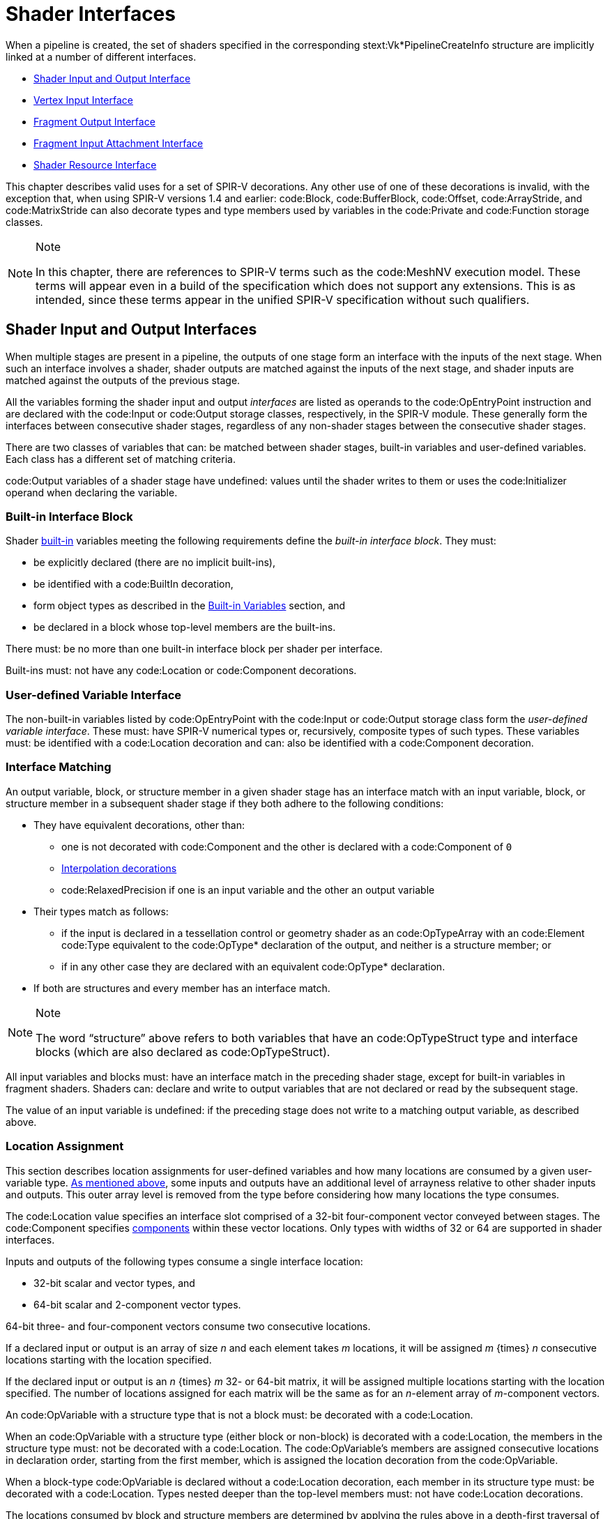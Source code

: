 // Copyright 2015-2022 The Khronos Group Inc.
//
// SPDX-License-Identifier: CC-BY-4.0

[[interfaces]]
= Shader Interfaces

When a pipeline is created, the set of shaders specified in the
corresponding stext:Vk*PipelineCreateInfo structure are implicitly linked at
a number of different interfaces.

  * <<interfaces-iointerfaces,Shader Input and Output Interface>>
  * <<interfaces-vertexinput,Vertex Input Interface>>
  * <<interfaces-fragmentoutput,Fragment Output Interface>>
  * <<interfaces-inputattachment,Fragment Input Attachment Interface>>
ifdef::VK_NV_ray_tracing,VK_KHR_ray_tracing_pipeline[]
  * <<interfaces-raypipeline, Ray Tracing Pipeline Interface>>
endif::VK_NV_ray_tracing,VK_KHR_ray_tracing_pipeline[]
  * <<interfaces-resources,Shader Resource Interface>>
ifdef::VK_NV_geometry_shader_passthrough[]
  * <<geometry-passthrough-passthrough,Geometry Shader Passthrough>>
endif::VK_NV_geometry_shader_passthrough[]

This chapter describes valid uses for a set of SPIR-V decorations.
Any other use of one of these decorations is invalid, with the exception
that, when using SPIR-V versions 1.4 and earlier: code:Block,
code:BufferBlock, code:Offset, code:ArrayStride, and code:MatrixStride can
also decorate types and type members used by variables in the code:Private
and code:Function storage classes.

[NOTE]
.Note
====
In this chapter, there are references to SPIR-V terms such as the
code:MeshNV execution model.
These terms will appear even in a build of the specification which does not
support any extensions.
This is as intended, since these terms appear in the unified SPIR-V
specification without such qualifiers.
====


[[interfaces-iointerfaces]]
== Shader Input and Output Interfaces

When multiple stages are present in a pipeline, the outputs of one stage
form an interface with the inputs of the next stage.
When such an interface involves a shader, shader outputs are matched against
the inputs of the next stage, and shader inputs are matched against the
outputs of the previous stage.

All the variables forming the shader input and output _interfaces_ are
listed as operands to the code:OpEntryPoint instruction and are declared
with the code:Input or code:Output storage classes, respectively, in the
SPIR-V module.
These generally form the interfaces between consecutive shader stages,
regardless of any non-shader stages between the consecutive shader stages.

There are two classes of variables that can: be matched between shader
stages, built-in variables and user-defined variables.
Each class has a different set of matching criteria.

code:Output variables of a shader stage have undefined: values until the
shader writes to them or uses the code:Initializer operand when declaring
the variable.


[[interfaces-iointerfaces-builtin]]
=== Built-in Interface Block

Shader <<interfaces-builtin-variables,built-in>> variables meeting the
following requirements define the _built-in interface block_.
They must:

  * be explicitly declared (there are no implicit built-ins),
  * be identified with a code:BuiltIn decoration,
  * form object types as described in the
    <<interfaces-builtin-variables,Built-in Variables>> section, and
  * be declared in a block whose top-level members are the built-ins.

There must: be no more than one built-in interface block per shader per
interface.

Built-ins must: not have any code:Location or code:Component decorations.


[[interfaces-iointerfaces-user]]
=== User-defined Variable Interface

The non-built-in variables listed by code:OpEntryPoint with the code:Input
or code:Output storage class form the _user-defined variable interface_.
These must: have SPIR-V numerical types or, recursively, composite types of
such types.
ifdef::VK_VERSION_1_1,VK_KHR_16bit_storage[]
By default, the components of such types have a width of 32 or 64 bits.
If an implementation supports <<features-storageInputOutput16,
pname:storageInputOutput16>>, components can: also have a width of 16 bits.
endif::VK_VERSION_1_1,VK_KHR_16bit_storage[]
These variables must: be identified with a code:Location decoration and can:
also be identified with a code:Component decoration.


[[interfaces-iointerfaces-matching]]
=== Interface Matching

An output variable, block, or structure member in a given shader stage has
an interface match with an input variable, block, or structure member in a
subsequent shader stage if they both adhere to the following conditions:

  * They have equivalent decorations, other than:
ifdef::VK_EXT_transform_feedback[]
  ** code:XfbBuffer, code:XfbStride, code:Offset, and code:Stream
endif::VK_EXT_transform_feedback[]
  ** one is not decorated with code:Component and the other is declared with
     a code:Component of `0`
  ** <<shaders-interpolation-decorations,Interpolation decorations>>
  ** code:RelaxedPrecision if one is an input variable and the other an
     output variable
  * Their types match as follows:
  ** if the input is declared in a tessellation control or geometry shader
     as an code:OpTypeArray with an code:Element code:Type equivalent to the
     code:OpType* declaration of the output, and neither is a structure
     member; or
ifdef::VK_VERSION_1_3,VK_KHR_maintenance4[]
  ** if the <<features-maintenance4, pname:maintenance4>> feature is
     enabled, they are declared as code:OpTypeVector variables, and the
     output has a code:Component code:Count value higher than that of the
     input but the same code:Component code:Type; or
endif::VK_VERSION_1_3,VK_KHR_maintenance4[]
ifdef::VK_NV_mesh_shader,VK_EXT_mesh_shader[]
  ** if the output is declared in a mesh shader as an code:OpTypeArray with
     an code:Element code:Type equivalent to the code:OpType* declaration of
     the input, and neither is a structure member; or
endif::VK_NV_mesh_shader,VK_EXT_mesh_shader[]
ifdef::VK_NV_fragment_shader_barycentric,VK_KHR_fragment_shader_barycentric[]
  ** if the input is decorated with code:PerVertexKHR, and is declared in a
     fragment shader as an code:OpTypeArray with an code:Element code:Type
     equivalent to the code:OpType* declaration of the output, and neither
     the input nor the output is a structure member; or
endif::VK_NV_fragment_shader_barycentric,VK_KHR_fragment_shader_barycentric[]
  ** if in any other case they are declared with an equivalent code:OpType*
     declaration.
  * If both are structures and every member has an interface match.

[NOTE]
.Note
====
The word "`structure`" above refers to both variables that have an
code:OpTypeStruct type and interface blocks (which are also declared as
code:OpTypeStruct).
====

ifdef::VK_EXT_graphics_pipeline_library[]
If the pipeline is compiled as separate graphics pipeline libraries and the
<<limits-graphicsPipelineLibraryIndependentInterpolationDecoration,
pname:graphicsPipelineLibraryIndependentInterpolationDecoration>> limit is
not supported, matches are not found if the
<<shaders-interpolation-decorations, interpolation decorations>> differ
between the last <<pipelines-graphics-subsets-pre-rasterization,
pre-rasterization shader stage>> and the fragment shader stage.
endif::VK_EXT_graphics_pipeline_library[]

All input variables and blocks must: have an interface match in the
preceding shader stage, except for built-in variables in fragment shaders.
Shaders can: declare and write to output variables that are not declared or
read by the subsequent stage.

ifdef::VK_NV_geometry_shader_passthrough[]
Matching rules for _passthrough geometry shaders_ are slightly different and
are described in the <<geometry-passthrough-interface,Passthrough Interface
Matching>> section.
endif::VK_NV_geometry_shader_passthrough[]

The value of an input variable is undefined: if the preceding stage does not
write to a matching output variable, as described above.


[[interfaces-iointerfaces-locations]]
=== Location Assignment

This section describes location assignments for user-defined variables and
how many locations are consumed by a given user-variable type.
<<interfaces-iointerfaces-matching, As mentioned above>>, some inputs and
outputs have an additional level of arrayness relative to other shader
inputs and outputs.
This outer array level is removed from the type before considering how many
locations the type consumes.

The code:Location value specifies an interface slot comprised of a 32-bit
four-component vector conveyed between stages.
The code:Component specifies
<<interfaces-iointerfaces-components,components>> within these vector
locations.
Only types with widths of
ifdef::VK_VERSION_1_1,VK_KHR_16bit_storage[]
16,
endif::VK_VERSION_1_1,VK_KHR_16bit_storage[]
32 or 64 are supported in shader interfaces.

Inputs and outputs of the following types consume a single interface
location:

ifdef::VK_VERSION_1_1,VK_KHR_16bit_storage[]
  * 16-bit scalar and vector types, and
endif::VK_VERSION_1_1,VK_KHR_16bit_storage[]
  * 32-bit scalar and vector types, and
  * 64-bit scalar and 2-component vector types.

64-bit three- and four-component vectors consume two consecutive locations.

If a declared input or output is an array of size _n_ and each element takes
_m_ locations, it will be assigned _m_ {times} _n_ consecutive locations
starting with the location specified.

If the declared input or output is an _n_ {times} _m_
ifdef::VK_VERSION_1_1,VK_KHR_16bit_storage[]
16-,
endif::VK_VERSION_1_1,VK_KHR_16bit_storage[]
32- or 64-bit matrix, it will be assigned multiple locations starting with
the location specified.
The number of locations assigned for each matrix will be the same as for an
_n_-element array of _m_-component vectors.

An code:OpVariable with a structure type that is not a block must: be
decorated with a code:Location.

When an code:OpVariable with a structure type (either block or non-block) is
decorated with a code:Location, the members in the structure type must: not
be decorated with a code:Location.
The code:OpVariable's members are assigned consecutive locations in
declaration order, starting from the first member, which is assigned the
location decoration from the code:OpVariable.

When a block-type code:OpVariable is declared without a code:Location
decoration, each member in its structure type must: be decorated with a
code:Location.
Types nested deeper than the top-level members must: not have code:Location
decorations.

The locations consumed by block and structure members are determined by
applying the rules above in a depth-first traversal of the instantiated
members as though the structure or block member were declared as an input or
output variable of the same type.

Any two inputs listed as operands on the same code:OpEntryPoint must: not be
assigned the same location, either explicitly or implicitly.
Any two outputs listed as operands on the same code:OpEntryPoint must: not
be assigned the same location, either explicitly or implicitly.

The number of input and output locations available for a shader input or
output interface are limited, and dependent on the shader stage as described
in <<interfaces-iointerfaces-limits>>.
All variables in both the <<interfaces-builtin-variables,built-in interface
block>> and the <<interfaces-iointerfaces-user,user-defined variable
interface>> count against these limits.
Each effective code:Location must: have a value less than the number of
locations available for the given interface, as specified in the "`Locations
Available`" column in <<interfaces-iointerfaces-limits>>.


[[interfaces-iointerfaces-limits]]
.Shader Input and Output Locations
[width="90%",cols="<6,<13",options="header"]
|====
| Shader Interface              | Locations Available
| vertex input                  | pname:maxVertexInputAttributes
| vertex output                 | pname:maxVertexOutputComponents / 4
| tessellation control input    | pname:maxTessellationControlPerVertexInputComponents / 4
| tessellation control output   | pname:maxTessellationControlPerVertexOutputComponents / 4
| tessellation evaluation input | pname:maxTessellationEvaluationInputComponents / 4
| tessellation evaluation output| pname:maxTessellationEvaluationOutputComponents / 4
| geometry input                | pname:maxGeometryInputComponents / 4
| geometry output               | pname:maxGeometryOutputComponents / 4
| fragment input                | pname:maxFragmentInputComponents / 4
| fragment output               | pname:maxFragmentOutputAttachments
ifdef::VK_EXT_mesh_shader[]
| mesh output                   | pname:maxMeshOutputComponents / 4
endif::VK_EXT_mesh_shader[]
ifndef::VK_EXT_mesh_shader[]
ifdef::VK_NV_mesh_shader[]
// we forgot to add maxMeshOutputComponents
| mesh output                   | pname:maxFragmentInputComponents / 4
endif::VK_NV_mesh_shader[]
endif::VK_EXT_mesh_shader[]
|====


[[interfaces-iointerfaces-components]]
=== Component Assignment

The code:Component decoration allows the code:Location to be more finely
specified for scalars and vectors, down to the individual components within
a location that are consumed.
The components within a location are 0, 1, 2, and 3.
A variable or block member starting at component N will consume components
N, N+1, N+2, ...
up through its size.
ifdef::VK_VERSION_1_1,VK_KHR_16bit_storage[]
For 16-, and 32-bit types,
endif::VK_VERSION_1_1,VK_KHR_16bit_storage[]
ifndef::VK_VERSION_1_1,VK_KHR_16bit_storage[]
For single precision types,
endif::VK_VERSION_1_1,VK_KHR_16bit_storage[]
it is invalid if this sequence of components gets larger than 3.
A scalar 64-bit type will consume two of these components in sequence, and a
two-component 64-bit vector type will consume all four components available
within a location.
A three- or four-component 64-bit vector type must: not specify a
code:Component decoration.
A three-component 64-bit vector type will consume all four components of the
first location and components 0 and 1 of the second location.
This leaves components 2 and 3 available for other component-qualified
declarations.

A scalar or two-component 64-bit data type must: not specify a
code:Component decoration of 1 or 3.
A code:Component decoration must: not be specified for any type that is not
a scalar or vector.


[[interfaces-vertexinput]]
== Vertex Input Interface

When the vertex stage is present in a pipeline, the vertex shader input
variables form an interface with the vertex input attributes.
The vertex shader input variables are matched by the code:Location and
code:Component decorations to the vertex input attributes specified in the
pname:pVertexInputState member of the slink:VkGraphicsPipelineCreateInfo
structure.

The vertex shader input variables listed by code:OpEntryPoint with the
code:Input storage class form the _vertex input interface_.
These variables must: be identified with a code:Location decoration and can:
also be identified with a code:Component decoration.

For the purposes of interface matching: variables declared without a
code:Component decoration are considered to have a code:Component decoration
of zero.
The number of available vertex input locations is given by the
pname:maxVertexInputAttributes member of the sname:VkPhysicalDeviceLimits
structure.

See <<fxvertex-attrib-location>> for details.

All vertex shader inputs declared as above must: have a corresponding
attribute and binding in the pipeline.


[[interfaces-fragmentoutput]]
== Fragment Output Interface

When the fragment stage is present in a pipeline, the fragment shader
outputs form an interface with the output attachments defined by a
<<renderpass, render pass instance>>.
The fragment shader output variables are matched by the code:Location and
code:Component decorations to specified color attachments.

The fragment shader output variables listed by code:OpEntryPoint with the
code:Output storage class form the _fragment output interface_.
These variables must: be identified with a code:Location decoration.
They can: also be identified with a code:Component decoration and/or an
code:Index decoration.
For the purposes of interface matching: variables declared without a
code:Component decoration are considered to have a code:Component decoration
of zero, and variables declared without an code:Index decoration are
considered to have an code:Index decoration of zero.

A fragment shader output variable identified with a code:Location decoration
of _i_ is associated with
ifdef::VK_VERSION_1_3,VK_KHR_dynamic_rendering[]
the element of slink:VkRenderingInfo::pname:pColorAttachments with a
pname:location equal to _i_.
When using render pass objects, it is associated with
endif::VK_VERSION_1_3,VK_KHR_dynamic_rendering[]
the color attachment indicated by pname:pColorAttachments[_i_].
Values are written to those attachments after passing through the blending
unit as described in <<framebuffer-blending>>, if enabled.
Locations are consumed as described in
<<interfaces-iointerfaces-locations,Location Assignment>>.
The number of available fragment output locations is given by the
pname:maxFragmentOutputAttachments member of the
sname:VkPhysicalDeviceLimits structure.

Components of the output variables are assigned as described in
<<interfaces-iointerfaces-components,Component Assignment>>.
Output components identified as 0, 1, 2, and 3 will be directed to the R, G,
B, and A inputs to the blending unit, respectively, or to the output
attachment if blending is disabled.
If two variables are placed within the same location, they must: have the
same underlying type (floating-point or integer).
The input values to blending or color attachment writes are undefined: for
components which do not correspond to a fragment shader output.

Fragment outputs identified with an code:Index of zero are directed to the
first input of the blending unit associated with the corresponding
code:Location.
Outputs identified with an code:Index of one are directed to the second
input of the corresponding blending unit.

No _component aliasing_ of output variables is allowed, that is there must:
not be two output variables which have the same location, component, and
index, either explicitly declared or implied.

Output values written by a fragment shader must: be declared with either
code:OpTypeFloat or code:OpTypeInt, and a code:Width of 32.
ifdef::VK_VERSION_1_1,VK_KHR_16bit_storage[]
If pname:storageInputOutput16 is supported, output values written by a
fragment shader can: be also declared with either code:OpTypeFloat or
code:OpTypeInt and a code:Width of 16.
endif::VK_VERSION_1_1,VK_KHR_16bit_storage[]
Composites of these types are also permitted.
If the color attachment has a signed or unsigned normalized fixed-point
format, color values are assumed to be floating-point and are converted to
fixed-point as described in <<fundamentals-fpfixedconv>>; If the color
attachment has an integer format, color values are assumed to be integers
and converted to the bit-depth of the target.
Any value that cannot be represented in the attachment's format is
undefined:.
For any other attachment format no conversion is performed.
If the type of the values written by the fragment shader do not match the
format of the corresponding color attachment, the resulting values are
undefined: for those components.

ifdef::VK_EXT_legacy_dithering[]
[[interfaces-legacy-dithering]]
== Legacy Dithering

The application can: enable dithering to be applied to the color output of a
subpass, by using the
ename:VK_SUBPASS_DESCRIPTION_ENABLE_LEGACY_DITHERING_BIT_EXT
ifndef::VK_VERSION_1_3,VK_KHR_dynamic_rendering[]
flag.
endif::VK_VERSION_1_3,VK_KHR_dynamic_rendering[]
ifdef::VK_VERSION_1_3,VK_KHR_dynamic_rendering[]
or the ename:VK_RENDERING_ENABLE_LEGACY_DITHERING_BIT_EXT flags.
endif::VK_VERSION_1_3,VK_KHR_dynamic_rendering[]

When dithering is enabled, the implementation may: modify the output color
value [eq]#c# by one ULP.
This modification must: only depend on the framebuffer coordinates
[eq]#(x~f~,y~f~)# of the sample, as well as on the value of [eq]#c#.

The exact details of the dithering algorithm are unspecified, including the
algorithm itself, the formats dithering is applied to, and the stage in
which it is applied.

[NOTE]
.Note
====
This extension is intended only for use by OpenGL emulation layers, and as
such the dithering algorithm applied to the subpass should: be equivalent to
the vendor's OpenGL implementation, if any.
====
endif::VK_EXT_legacy_dithering[]


[[interfaces-inputattachment]]
== Fragment Input Attachment Interface

When a fragment stage is present in a pipeline, the fragment shader subpass
inputs form an interface with the input attachments of the current subpass.
The fragment shader subpass input variables are matched by
code:InputAttachmentIndex decorations to the input attachments specified in
the pname:pInputAttachments array of the slink:VkSubpassDescription
structure describing the subpass that the fragment shader is executed in.

The fragment shader subpass input variables with the code:UniformConstant
storage class and a decoration of code:InputAttachmentIndex that are
statically used by code:OpEntryPoint form the _fragment input attachment
interface_.
These variables must: be declared with a type of code:OpTypeImage, a
code:Dim operand of code:SubpassData, an code:Arrayed operand of 0, and a
code:Sampled operand of 2.
The code:MS operand of the code:OpTypeImage must: be 0 if the pname:samples
field of the corresponding slink:VkAttachmentDescription is
ename:VK_SAMPLE_COUNT_1_BIT and
ifdef::VK_EXT_multisampled_render_to_single_sampled[]
<<subpass-multisampledrendertosinglesampled,multisampled-render-to-single-sampled>>
is not enabled, and
endif::VK_EXT_multisampled_render_to_single_sampled[]
1 otherwise.

A subpass input variable identified with an code:InputAttachmentIndex
decoration of _i_ reads from the input attachment indicated by
pname:pInputAttachments[_i_] member of sname:VkSubpassDescription.
If the subpass input variable is declared as an array of size N, it consumes
N consecutive input attachments, starting with the index specified.
There must: not be more than one input variable with the same
code:InputAttachmentIndex whether explicitly declared or implied by an array
declaration.
The number of available input attachment indices is given by the
pname:maxPerStageDescriptorInputAttachments member of the
sname:VkPhysicalDeviceLimits structure.

Variables identified with the code:InputAttachmentIndex must: only be used
by a fragment stage.
The basic data type (floating-point, integer, unsigned integer) of the
subpass input must: match the basic format of the corresponding input
attachment, or the values of subpass loads from these variables are
undefined:.
If the framebuffer attachment contains both depth and stencil aspects, the
basic data type of the subpass input determines if depth or stencil aspect
is accessed by the shader.

See <<descriptorsets-inputattachment>> for more details.


[[compatibility-inputattachment]]
=== Fragment Input Attachment Compatibility
An input attachment that is statically accessed by a fragment shader must:
be backed by a descriptor that is equivalent to the slink:VkImageView in the
slink:VkFramebuffer, except for pname:subresourceRange.aspectMask.
The pname:aspectMask must: be equal to the aspect accessed by the shader.

ifdef::VK_NV_ray_tracing,VK_KHR_ray_tracing_pipeline[]
[[interfaces-raypipeline]]
== Ray Tracing Pipeline Interface

Ray tracing pipelines may: have more stages than other pipelines with
multiple instances of each stage and more dynamic interactions between the
stages, but still have interface structures that obey the same general rules
as interfaces between shader stages in other pipelines.
The three types of inter-stage interface variables for ray tracing pipelines
are:

  * Ray payloads containing data tracked for the entire lifetime of the ray.
  * Hit attributes containing data about a specific hit for the duration of
    its processing.
  * Callable data for passing data into and out of a callable shader.

Ray payloads and callable data are used in explicit shader call
instructions, so they have an incoming variant to distinguish the parameter
passed to the invocation from any other payloads or data being used by
subsequent shader call instructions.

An interface structure used between stages must: match between the stages
using it.
Specifically:

  * The hit attribute structure read in an any-hit or closest hit shader
    must: be the same structure as the hit attribute structure written in
    the corresponding intersection shader in the same hit group.
  * The incoming callable data for a callable shader must: be the same
    structure as the callable data referenced by the execute callable
    instruction in the calling shader.
  * The ray payload for a shader invoked by a ray tracing command must: be
    the same structure for all shader stages using the payload for that ray.

Any shader with an incoming ray payload, incoming callable data, or hit
attribute must: only declare one variable of that type.

.Ray Pipeline Shader Interface
[width="90%",options="header"]
|====
| Shader Stage    | Ray Payload | Incoming Ray Payload | Hit Attribute | Callable Data | Incoming Callable Data
| Ray Generation  | r/w         |                      |               | r/w           |
| Intersection    |             |                      | r/w           |               |
| Any-Hit         |             | r/w                  | r             |               |
| Closest Hit     | r/w         | r/w                  | r             | r/w           |
| Miss            | r/w         | r/w                  |               | r/w           |
| Callable        |             |                      |               | r/w           | r/w
|====
endif::VK_NV_ray_tracing,VK_KHR_ray_tracing_pipeline[]


[[interfaces-resources]]
== Shader Resource Interface

When a shader stage accesses buffer or image resources, as described in the
<<descriptorsets,Resource Descriptors>> section, the shader resource
variables must: be matched with the <<descriptorsets-pipelinelayout,pipeline
layout>> that is provided at pipeline creation time.

The set of shader variables that form the _shader resource interface_ for a
stage are the variables statically used by that stage's code:OpEntryPoint
with a storage class of code:Uniform, code:UniformConstant,
ifdef::VK_VERSION_1_1,VK_KHR_storage_buffer_storage_class[]
code:StorageBuffer,
endif::VK_VERSION_1_1,VK_KHR_storage_buffer_storage_class[]
or code:PushConstant.
For the fragment shader, this includes the <<interfaces-inputattachment,
fragment input attachment interface>>.

The shader resource interface consists of two sub-interfaces: the push
constant interface and the descriptor set interface.


[[interfaces-resources-pushconst]]
=== Push Constant Interface

The shader variables defined with a storage class of code:PushConstant that
are statically used by the shader entry points for the pipeline define the
_push constant interface_.
They must: be:

  * typed as code:OpTypeStruct,
  * identified with a code:Block decoration, and
  * laid out explicitly using the code:Offset, code:ArrayStride, and
    code:MatrixStride decorations as specified in
    <<interfaces-resources-layout,Offset and Stride Assignment>>.

There must: be no more than one push constant block statically used per
shader entry point.

Each statically used member of a push constant block must: be placed at an
code:Offset such that the entire member is entirely contained within the
slink:VkPushConstantRange for each code:OpEntryPoint that uses it, and the
pname:stageFlags for that range must: specify the appropriate
elink:VkShaderStageFlagBits for that stage.
The code:Offset decoration for any member of a push constant block must: not
cause the space required for that member to extend outside the range
[eq]#[0, pname:maxPushConstantsSize)#.

Any member of a push constant block that is declared as an array must: only
be accessed with _dynamically uniform_ indices.


[[interfaces-resources-descset]]
=== Descriptor Set Interface

The _descriptor set interface_ is comprised of the shader variables with the
storage class of
ifdef::VK_VERSION_1_1,VK_KHR_storage_buffer_storage_class[]
code:StorageBuffer,
endif::VK_VERSION_1_1,VK_KHR_storage_buffer_storage_class[]
code:Uniform or code:UniformConstant (including the variables in the
<<interfaces-inputattachment,fragment input attachment interface>>) that are
statically used by the shader entry points for the pipeline.

These variables must: have code:DescriptorSet and code:Binding decorations
specified, which are assigned and matched with the
sname:VkDescriptorSetLayout objects in the pipeline layout as described in
<<interfaces-resources-setandbinding,DescriptorSet and Binding Assignment>>.

The code:Image code:Format of an code:OpTypeImage declaration must: not be
*Unknown*, for variables which are used for code:OpImageRead,
code:OpImageSparseRead, or code:OpImageWrite operations, except under the
following conditions:

  * For code:OpImageWrite, if the image format is listed in the
    <<formats-without-shader-storage-format,storage without format>> list
    and if the pname:shaderStorageImageWriteWithoutFormat feature is enabled
    and the shader module declares the code:StorageImageWriteWithoutFormat
    capability.
ifdef::VK_VERSION_1_3,VK_KHR_format_feature_flags2[]
  * For code:OpImageWrite, if the image format supports
    ename:VK_FORMAT_FEATURE_2_STORAGE_WRITE_WITHOUT_FORMAT_BIT and the
    shader module declares the code:StorageImageWriteWithoutFormat
    capability.
endif::VK_VERSION_1_3,VK_KHR_format_feature_flags2[]
  * For code:OpImageRead or code:OpImageSparseRead, if the image format is
    listed in the <<formats-without-shader-storage-format,storage without
    format>> list and if the pname:shaderStorageImageReadWithoutFormat
    feature is enabled and the shader module declares the
    code:StorageImageReadWithoutFormat capability.
ifdef::VK_VERSION_1_3,VK_KHR_format_feature_flags2[]
  * For code:OpImageRead or code:OpImageSparseRead, if the image format
    supports ename:VK_FORMAT_FEATURE_2_STORAGE_READ_WITHOUT_FORMAT_BIT and
    the shader module declares the code:StorageImageReadWithoutFormat
    capability.
endif::VK_VERSION_1_3,VK_KHR_format_feature_flags2[]
  * For code:OpImageRead, if code:Dim is code:SubpassData (indicating a read
    from an input attachment).

The code:Image code:Format of an code:OpTypeImage declaration must: not be
*Unknown*, for variables which are used for code:OpAtomic* operations.

Variables identified with the code:Uniform storage class are used to access
transparent buffer backed resources.
Such variables must: be:

  * typed as code:OpTypeStruct, or an array of this type,
  * identified with a code:Block or code:BufferBlock decoration, and
  * laid out explicitly using the code:Offset, code:ArrayStride, and
    code:MatrixStride decorations as specified in
    <<interfaces-resources-layout,Offset and Stride Assignment>>.

ifdef::VK_VERSION_1_1,VK_KHR_storage_buffer_storage_class[]
Variables identified with the code:StorageBuffer storage class are used to
access transparent buffer backed resources.
Such variables must: be:

  * typed as code:OpTypeStruct, or an array of this type,
  * identified with a code:Block decoration, and
  * laid out explicitly using the code:Offset, code:ArrayStride, and
    code:MatrixStride decorations as specified in
    <<interfaces-resources-layout,Offset and Stride Assignment>>.
endif::VK_VERSION_1_1,VK_KHR_storage_buffer_storage_class[]

ifndef::VK_VERSION_1_1,VK_KHR_storage_buffer_storage_class[]
The code:Offset decoration for any variable in a code:Block must: not cause
the space required for that variable to extend outside the range [eq]#[0,
pname:maxUniformBufferRange)#.
The code:Offset decoration for any variable in a code:BufferBlock must: not
cause the space required for that variable to extend outside the range
[eq]#[0, pname:maxStorageBufferRange)#.
endif::VK_VERSION_1_1,VK_KHR_storage_buffer_storage_class[]

ifdef::VK_VERSION_1_1,VK_KHR_storage_buffer_storage_class[]
The code:Offset decoration for any member of a code:Block-decorated variable
in the code:Uniform storage class must: not cause the space required for
that variable to extend outside the range [eq]#[0,
pname:maxUniformBufferRange)#.
The code:Offset decoration for any member of a code:Block-decorated variable
in the code:StorageBuffer storage class must: not cause the space required
for that variable to extend outside the range [eq]#[0,
pname:maxStorageBufferRange)#.
endif::VK_VERSION_1_1,VK_KHR_storage_buffer_storage_class[]

ifdef::VK_VERSION_1_3,VK_EXT_inline_uniform_block[]
Variables identified with the code:Uniform storage class can: also be used
to access transparent descriptor set backed resources when the variable is
assigned to a descriptor set layout binding with a pname:descriptorType of
ename:VK_DESCRIPTOR_TYPE_INLINE_UNIFORM_BLOCK.
In this case the variable must: be typed as code:OpTypeStruct and cannot: be
aggregated into arrays of that type.
Further, the code:Offset decoration for any member of such a variable must:
not cause the space required for that variable to extend outside the range
[eq]#[0,pname:maxInlineUniformBlockSize)#.
endif::VK_VERSION_1_3,VK_EXT_inline_uniform_block[]

Variables identified with a storage class of code:UniformConstant and a
decoration of code:InputAttachmentIndex must: be declared as described in
<<interfaces-inputattachment,Fragment Input Attachment Interface>>.

SPIR-V variables decorated with a descriptor set and binding that identify a
<<descriptorsets-combinedimagesampler, combined image sampler descriptor>>
can: have a type of code:OpTypeImage, code:OpTypeSampler (code:Sampled=1),
or code:OpTypeSampledImage.

Arrays of any of these types can: be indexed with _constant integral
expressions_.
The following features must: be enabled and capabilities must: be declared
in order to index such arrays with dynamically uniform or non-uniform
indices:

  * Storage images (except storage texel buffers and input attachments):
  ** Dynamically uniform: pname:shaderStorageImageArrayDynamicIndexing and
     code:StorageImageArrayDynamicIndexing
ifdef::VK_VERSION_1_2,VK_EXT_descriptor_indexing[]
  ** Non-uniform: pname:shaderStorageImageArrayNonUniformIndexing and
     code:StorageImageArrayNonUniformIndexing
  * Storage texel buffers:
  ** Dynamically uniform: pname:shaderStorageTexelBufferArrayDynamicIndexing
     and code:StorageTexelBufferArrayDynamicIndexing
  ** Non-uniform: pname:shaderStorageTexelBufferArrayNonUniformIndexing and
     code:StorageTexelBufferArrayNonUniformIndexing
  * Input attachments:
  ** Dynamically uniform: pname:shaderInputAttachmentArrayDynamicIndexing
     and code:InputAttachmentArrayDynamicIndexing
  ** Non-uniform: pname:shaderInputAttachmentArrayNonUniformIndexing and
     code:InputAttachmentArrayNonUniformIndexing
endif::VK_VERSION_1_2,VK_EXT_descriptor_indexing[]
  * Sampled images (except uniform texel buffers), samplers and combined
    image samplers:
  ** Dynamically uniform: pname:shaderSampledImageArrayDynamicIndexing and
     code:SampledImageArrayDynamicIndexing
ifdef::VK_VERSION_1_2,VK_EXT_descriptor_indexing[]
  ** Non-uniform: pname:shaderSampledImageArrayNonUniformIndexing and
     code:SampledImageArrayNonUniformIndexing
  * Uniform texel buffers:
  ** Dynamically uniform: pname:shaderUniformTexelBufferArrayDynamicIndexing
     and code:UniformTexelBufferArrayDynamicIndexing
  ** Non-uniform: pname:shaderUniformTexelBufferArrayNonUniformIndexing and
     code:UniformTexelBufferArrayNonUniformIndexing
endif::VK_VERSION_1_2,VK_EXT_descriptor_indexing[]
  * Uniform buffers:
  ** Dynamically uniform: pname:shaderUniformBufferArrayDynamicIndexing and
     code:UniformBufferArrayDynamicIndexing
ifdef::VK_VERSION_1_2,VK_EXT_descriptor_indexing[]
  ** Non-uniform: pname:shaderUniformBufferArrayNonUniformIndexing and
     code:UniformBufferArrayNonUniformIndexing
endif::VK_VERSION_1_2,VK_EXT_descriptor_indexing[]
  * Storage buffers:
  ** Dynamically uniform: pname:shaderStorageBufferArrayDynamicIndexing and
     code:StorageBufferArrayDynamicIndexing
ifdef::VK_VERSION_1_2,VK_EXT_descriptor_indexing[]
  ** Non-uniform: pname:shaderStorageBufferArrayNonUniformIndexing and
     code:StorageBufferArrayNonUniformIndexing
endif::VK_VERSION_1_2,VK_EXT_descriptor_indexing[]
ifdef::VK_NV_ray_tracing,VK_KHR_acceleration_structure[]
  * Acceleration structures:
  ** Dynamically uniform: Always supported.
  ** Non-uniform: Always supported.
endif::VK_NV_ray_tracing,VK_KHR_acceleration_structure[]
ifdef::VK_QCOM_image_processing[]
  * <<descriptorsets-weightimage,weight image>>:
  ** Dynamically uniform: Always supported.
  ** Non-uniform: Never supported.
  * <<descriptorsets-blockmatch, Block matching image>>:
  ** Dynamically uniform: Always supported.
  ** Non-uniform: Never supported.
endif::VK_QCOM_image_processing[]

ifdef::VK_VERSION_1_2,VK_EXT_descriptor_indexing[]
If an instruction loads from or stores to a resource (including atomics and
image instructions) and the resource descriptor being accessed is not
dynamically uniform, then the corresponding non-uniform indexing feature
must: be enabled and the capability must: be declared.
endif::VK_VERSION_1_2,VK_EXT_descriptor_indexing[]
If an instruction loads from or stores to a resource (including atomics and
image instructions) and the resource descriptor being accessed is loaded
from an array element with a non-constant index, then the corresponding
dynamic
ifdef::VK_VERSION_1_2,VK_EXT_descriptor_indexing[]
or non-uniform
endif::VK_VERSION_1_2,VK_EXT_descriptor_indexing[]
indexing feature must: be enabled and the capability must: be declared.

ifdef::VK_VERSION_1_1,VK_KHR_sampler_ycbcr_conversion[]
If the combined image sampler enables sampler {YCbCr}
ifndef::VK_EXT_fragment_density_map[]
conversion,
endif::VK_EXT_fragment_density_map[]
ifdef::VK_EXT_fragment_density_map[]
conversion or samples a <<samplers-subsamplesampler,subsampled image>>,
endif::VK_EXT_fragment_density_map[]
it must: be indexed only by constant integral expressions when aggregated
into arrays in shader code, irrespective of the
pname:shaderSampledImageArrayDynamicIndexing feature.
endif::VK_VERSION_1_1,VK_KHR_sampler_ycbcr_conversion[]
ifndef::VK_VERSION_1_1,VK_KHR_sampler_ycbcr_conversion[]
ifdef::VK_EXT_fragment_density_map[]
If the combined image sampler samples a
<<samplers-subsamplesampler,subsampled image>>, it must: be indexed only by
constant integral expressions when aggregated into arrays in shader code,
irrespective of the pname:shaderSampledImageArrayDynamicIndexing feature.
endif::VK_EXT_fragment_density_map[]
endif::VK_VERSION_1_1,VK_KHR_sampler_ycbcr_conversion[]

[[interfaces-resources-correspondence]]
.Shader Resource and Descriptor Type Correspondence
[width="90%",cols="<1,<2",options="header"]
|====
| Resource type          | Descriptor Type
| sampler                | ename:VK_DESCRIPTOR_TYPE_SAMPLER or
                           ename:VK_DESCRIPTOR_TYPE_COMBINED_IMAGE_SAMPLER
| sampled image          | ename:VK_DESCRIPTOR_TYPE_SAMPLED_IMAGE or
                           ename:VK_DESCRIPTOR_TYPE_COMBINED_IMAGE_SAMPLER
| storage image          | ename:VK_DESCRIPTOR_TYPE_STORAGE_IMAGE
| combined image sampler | ename:VK_DESCRIPTOR_TYPE_COMBINED_IMAGE_SAMPLER
| uniform texel buffer   | ename:VK_DESCRIPTOR_TYPE_UNIFORM_TEXEL_BUFFER
| storage texel buffer   | ename:VK_DESCRIPTOR_TYPE_STORAGE_TEXEL_BUFFER
| uniform buffer         | ename:VK_DESCRIPTOR_TYPE_UNIFORM_BUFFER or
                           ename:VK_DESCRIPTOR_TYPE_UNIFORM_BUFFER_DYNAMIC
| storage buffer         | ename:VK_DESCRIPTOR_TYPE_STORAGE_BUFFER or
                           ename:VK_DESCRIPTOR_TYPE_STORAGE_BUFFER_DYNAMIC
| input attachment       | ename:VK_DESCRIPTOR_TYPE_INPUT_ATTACHMENT
ifdef::VK_VERSION_1_3,VK_EXT_inline_uniform_block[]
| inline uniform block   | ename:VK_DESCRIPTOR_TYPE_INLINE_UNIFORM_BLOCK
endif::VK_VERSION_1_3,VK_EXT_inline_uniform_block[]
ifdef::VK_NV_ray_tracing,VK_KHR_acceleration_structure[]
| acceleration structure |
ifdef::VK_KHR_acceleration_structure[ename:VK_DESCRIPTOR_TYPE_ACCELERATION_STRUCTURE_KHR]
ifdef::VK_NV_ray_tracing+VK_KHR_acceleration_structure[or]
ifdef::VK_NV_ray_tracing[ename:VK_DESCRIPTOR_TYPE_ACCELERATION_STRUCTURE_NV]
endif::VK_NV_ray_tracing,VK_KHR_acceleration_structure[]
ifdef::VK_QCOM_image_processing[]
| weight image   | ename:VK_DESCRIPTOR_TYPE_SAMPLE_WEIGHT_IMAGE_QCOM
| block matching image   | ename:VK_DESCRIPTOR_TYPE_BLOCK_MATCH_IMAGE_QCOM
endif::VK_QCOM_image_processing[]
|====

[[interfaces-resources-storage-class-correspondence]]
.Shader Resource and Storage Class Correspondence
[width="100%",cols="<21%,<22%,<27%,<30%",options="header"]
|====
| Resource type   | Storage Class | Type^1^ | Decoration(s)^2^
| sampler
        | code:UniformConstant | code:OpTypeSampler |
| sampled image
        | code:UniformConstant | code:OpTypeImage (code:Sampled=1)|
| storage image
        | code:UniformConstant | code:OpTypeImage (code:Sampled=2) |
| combined image sampler
        | code:UniformConstant | code:OpTypeSampledImage +
                                 code:OpTypeImage (code:Sampled=1) +
                                 code:OpTypeSampler |
| uniform texel buffer
        | code:UniformConstant | code:OpTypeImage (code:Dim=code:Buffer, code:Sampled=1) |
| storage texel buffer
        | code:UniformConstant | code:OpTypeImage (code:Dim=code:Buffer, code:Sampled=2) |
| uniform buffer
        | code:Uniform         | code:OpTypeStruct
        | code:Block, code:Offset, (code:ArrayStride), (code:MatrixStride)
ifndef::VK_VERSION_1_1,VK_KHR_storage_buffer_storage_class[]
| storage buffer
        | code:Uniform         | code:OpTypeStruct
        | code:BufferBlock, code:Offset, (code:ArrayStride), (code:MatrixStride)
endif::VK_VERSION_1_1,VK_KHR_storage_buffer_storage_class[]
ifdef::VK_VERSION_1_1,VK_KHR_storage_buffer_storage_class[]
.2+<.^| storage buffer
        | code:Uniform         .2+<.^| code:OpTypeStruct
        | code:BufferBlock, code:Offset, (code:ArrayStride), (code:MatrixStride)
        | code:StorageBuffer | code:Block, code:Offset, (code:ArrayStride), (code:MatrixStride)
endif::VK_VERSION_1_1,VK_KHR_storage_buffer_storage_class[]
| input attachment
        | code:UniformConstant | code:OpTypeImage (code:Dim=code:SubpassData, code:Sampled=2)
        | code:InputAttachmentIndex
ifdef::VK_VERSION_1_3,VK_EXT_inline_uniform_block[]
| inline uniform block
        | code:Uniform | code:OpTypeStruct
        | code:Block, code:Offset, (code:ArrayStride), (code:MatrixStride)
endif::VK_VERSION_1_3,VK_EXT_inline_uniform_block[]
ifdef::VK_NV_ray_tracing,VK_KHR_acceleration_structure[]
| acceleration structure
        | code:UniformConstant | code:OpTypeAccelerationStructureKHR |
endif::VK_NV_ray_tracing,VK_KHR_acceleration_structure[]
ifdef::VK_QCOM_image_processing[]
| sample weight image
        | code:UniformConstant | code:OpTypeImage (code:Depth=0, code:Dim=code:2D, +
                                 code:Arrayed=1, code:MS=0, code:Sampled=1)
                | code:WeightTextureQCOM
| block matching image
        | code:UniformConstant | code:OpTypeImage (code:Depth=0, code:Dim=code:2D, +
                                 code:Arrayed=0, code:MS=0, code:Sampled=1)
                | code:BlockMatchTextureQCOM
endif::VK_QCOM_image_processing[]
|====

1::
    Where code:OpTypeImage is referenced, the code:Dim values code:Buffer
    and code:Subpassdata are only accepted where they are specifically
    referenced.
    They do not correspond to resource types where a generic
    code:OpTypeImage is specified.
2::
    In addition to code:DescriptorSet and code:Binding.


[[interfaces-resources-setandbinding]]
=== DescriptorSet and Binding Assignment

A variable decorated with a code:DescriptorSet decoration of [eq]#s# and a
code:Binding decoration of [eq]#b# indicates that this variable is
associated with the slink:VkDescriptorSetLayoutBinding that has a
pname:binding equal to [eq]#b# in pname:pSetLayouts[_s_] that was specified
in slink:VkPipelineLayoutCreateInfo.

code:DescriptorSet decoration values must: be between zero and
pname:maxBoundDescriptorSets minus one, inclusive.
code:Binding decoration values can: be any 32-bit unsigned integer value, as
described in <<descriptorsets-setlayout>>.
Each descriptor set has its own binding name space.

If the code:Binding decoration is used with an array, the entire array is
assigned that binding value.
The array must: be a single-dimensional array and size of the array must: be
no larger than the number of descriptors in the binding.
ifdef::VK_VERSION_1_2,VK_EXT_descriptor_indexing[]
If the array is runtime-sized, then array elements greater than or equal to
the size of that binding in the bound descriptor set must: not be used.
If the array is runtime-sized, the pname:runtimeDescriptorArray feature
must: be enabled and the code:RuntimeDescriptorArray capability must: be
declared.
endif::VK_VERSION_1_2,VK_EXT_descriptor_indexing[]
ifndef::VK_VERSION_1_2,VK_EXT_descriptor_indexing[]
The array must: not be runtime-sized.
endif::VK_VERSION_1_2,VK_EXT_descriptor_indexing[]
The index of each element of the array is referred to as the _arrayElement_.
For the purposes of interface matching and descriptor set
<<descriptorsets-updates,operations>>, if a resource variable is not an
array, it is treated as if it has an arrayElement of zero.

There is a limit on the number of resources of each type that can: be
accessed by a pipeline stage as shown in
<<interfaces-resources-limits,Shader Resource Limits>>.
The "`Resources Per Stage`" column gives the limit on the number each type
of resource that can: be statically used for an entry point in any given
stage in a pipeline.
The "`Resource Types`" column lists which resource types are counted against
the limit.
Some resource types count against multiple limits.
ifdef::VK_EXT_mutable_descriptor_type,VK_VALVE_mutable_descriptor_type[]
The ename:VK_DESCRIPTOR_TYPE_MUTABLE_EXT descriptor type counts as one
individual resource and one for every unique resource limit per descriptor
set type that is present in the associated binding's
slink:VkMutableDescriptorTypeListEXT.
If multiple descriptor types in slink:VkMutableDescriptorTypeListEXT map to
the same resource limit, only one descriptor is consumed for purposes of
computing resource limits.
endif::VK_EXT_mutable_descriptor_type,VK_VALVE_mutable_descriptor_type[]

The pipeline layout may: include descriptor sets and bindings which are not
referenced by any variables statically used by the entry points for the
shader stages in the binding's pname:stageFlags.

However, if a variable assigned to a given code:DescriptorSet and
code:Binding is statically used by the entry point for a shader stage, the
pipeline layout must: contain a descriptor set layout binding in that
descriptor set layout and for that binding number, and that binding's
pname:stageFlags must: include the appropriate elink:VkShaderStageFlagBits
for that stage.
The variable must: be of a valid resource type determined by its SPIR-V type
and storage class, as defined in
<<interfaces-resources-storage-class-correspondence,Shader Resource and
Storage Class Correspondence>>.
The descriptor set layout binding must: be of a corresponding descriptor
type, as defined in <<interfaces-resources-correspondence,Shader Resource
and Descriptor Type Correspondence>>.

[NOTE]
.Note
====
There are no limits on the number of shader variables that can have
overlapping set and binding values in a shader; but which resources are
<<shaders-staticuse,statically used>> has an impact.
If any shader variable identifying a resource is
<<shaders-staticuse,statically used>> in a shader, then the underlying
descriptor bound at the declared set and binding must
<<interfaces-resources-correspondence,support the declared type in the
shader>> when the shader executes.

If multiple shader variables are declared with the same set and binding
values, and with the same underlying descriptor type, they can all be
statically used within the same shader.
However, accesses are not automatically synchronized, and code:Aliased
decorations should be used to avoid data hazards (see
https://registry.khronos.org/spir-v/specs/unified1/SPIRV.html#_a_id_aliasingsection_a_aliasing[section
2.18.2 Aliasing in the SPIR-V specification]).

If multiple shader variables with the same set and binding values are
declared in a single shader, but with different declared types, where any of
those are not supported by the relevant bound descriptor, that shader can
only be executed if the variables with the unsupported type are not
statically used.

A noteworthy example of using multiple statically-used shader variables
sharing the same descriptor set and binding values is a descriptor of type
ename:VK_DESCRIPTOR_TYPE_COMBINED_IMAGE_SAMPLER that has multiple
corresponding shader variables in the code:UniformConstant storage class,
where some could be code:OpTypeImage (code:Sampled=1), some could be
code:OpTypeSampler, and some could be code:OpTypeSampledImage.
====

[[interfaces-resources-limits]]
.Shader Resource Limits
[width="80%",cols="<35,<23",options="header"]
|====
| Resources per Stage                   | Resource Types
.2+<.^| pname:maxPerStageDescriptorSamplers
ifdef::VK_VERSION_1_2,VK_EXT_descriptor_indexing[]
or pname:maxPerStageDescriptorUpdateAfterBindSamplers
endif::VK_VERSION_1_2,VK_EXT_descriptor_indexing[]
            | sampler           | combined image sampler
ifndef::VK_QCOM_image_processing[]
.3+<.^| pname:maxPerStageDescriptorSampledImages
ifdef::VK_VERSION_1_2,VK_EXT_descriptor_indexing[]
or pname:maxPerStageDescriptorUpdateAfterBindSampledImages
endif::VK_VERSION_1_2,VK_EXT_descriptor_indexing[]
            | sampled image     | combined image sampler | uniform texel buffer
endif::VK_QCOM_image_processing[]
ifdef::VK_QCOM_image_processing[]
.5+<.^| pname:maxPerStageDescriptorSampledImages
ifdef::VK_VERSION_1_2,VK_EXT_descriptor_indexing[]
or pname:maxPerStageDescriptorUpdateAfterBindSampledImages
endif::VK_VERSION_1_2,VK_EXT_descriptor_indexing[]
            | sampled image     | combined image sampler | uniform texel buffer +
            | sample weight image | block matching image
endif::VK_QCOM_image_processing[]
.2+<.^| pname:maxPerStageDescriptorStorageImages
ifdef::VK_VERSION_1_2,VK_EXT_descriptor_indexing[]
or pname:maxPerStageDescriptorUpdateAfterBindStorageImages
endif::VK_VERSION_1_2,VK_EXT_descriptor_indexing[]
            | storage image     | storage texel buffer
.2+<.^| pname:maxPerStageDescriptorUniformBuffers
ifdef::VK_VERSION_1_2,VK_EXT_descriptor_indexing[]
or pname:maxPerStageDescriptorUpdateAfterBindUniformBuffers
endif::VK_VERSION_1_2,VK_EXT_descriptor_indexing[]
            | uniform buffer    | uniform buffer dynamic
.2+<.^| pname:maxPerStageDescriptorStorageBuffers
ifdef::VK_VERSION_1_2,VK_EXT_descriptor_indexing[]
or pname:maxPerStageDescriptorUpdateAfterBindStorageBuffers
endif::VK_VERSION_1_2,VK_EXT_descriptor_indexing[]
            | storage buffer    | storage buffer dynamic
| pname:maxPerStageDescriptorInputAttachments
ifdef::VK_VERSION_1_2,VK_EXT_descriptor_indexing[]
or pname:maxPerStageDescriptorUpdateAfterBindInputAttachments
endif::VK_VERSION_1_2,VK_EXT_descriptor_indexing[]
            | input attachment^1^
ifdef::VK_VERSION_1_3,VK_EXT_inline_uniform_block[]
| pname:maxPerStageDescriptorInlineUniformBlocks
ifdef::VK_VERSION_1_2,VK_EXT_descriptor_indexing[]
or pname:maxPerStageDescriptorUpdateAfterBindInlineUniformBlocks
endif::VK_VERSION_1_2,VK_EXT_descriptor_indexing[]
            | inline uniform block
endif::VK_VERSION_1_3,VK_EXT_inline_uniform_block[]
ifdef::VK_NV_ray_tracing,VK_KHR_acceleration_structure[]
|
ifdef::VK_NV_ray_tracing[sname:VkPhysicalDeviceRayTracingPropertiesNV::pname:maxDescriptorSetAccelerationStructures]
ifdef::VK_NV_ray_tracing+VK_KHR_acceleration_structure[or]
ifdef::VK_KHR_acceleration_structure[]
pname:maxPerStageDescriptorAccelerationStructures or
pname:maxPerStageDescriptorUpdateAfterBindAccelerationStructures
endif::VK_KHR_acceleration_structure[]
            | acceleration structure
endif::VK_NV_ray_tracing,VK_KHR_acceleration_structure[]
|====

1::
    Input attachments can: only be used in the fragment shader stage


[[interfaces-resources-layout]]
=== Offset and Stride Assignment

Certain objects must: be explicitly laid out using the code:Offset,
code:ArrayStride, and code:MatrixStride, as described in
https://registry.khronos.org/spir-v/specs/unified1/SPIRV.html#ShaderValidation[SPIR-V
explicit layout validation rules].
All such layouts also must: conform to the following requirements.

[NOTE]
.Note
====
The numeric order of code:Offset decorations does not need to follow member
declaration order.
====


[[interfaces-alignment-requirements]]
*Alignment Requirements*

There are different alignment requirements depending on the specific
resources and on the features enabled on the device.

Matrix types are defined in terms of arrays as follows:

  * A column-major matrix with [eq]#C# columns and [eq]#R# rows is
    equivalent to a [eq]#C# element array of vectors with [eq]#R#
    components.
  * A row-major matrix with [eq]#C# columns and [eq]#R# rows is equivalent
    to an [eq]#R# element array of vectors with [eq]#C# components.

The _scalar alignment_ of the type of an code:OpTypeStruct member is defined
recursively as follows:

  * A scalar of size [eq]#N# has a scalar alignment of [eq]#N#.
  * A vector type has a scalar alignment equal to that of its component
    type.
  * An array type has a scalar alignment equal to that of its element type.
  * A structure has a scalar alignment equal to the largest scalar alignment
    of any of its members.
  * A matrix type inherits _scalar alignment_ from the equivalent array
    declaration.

The _base alignment_ of the type of an code:OpTypeStruct member is defined
recursively as follows:

  * A scalar has a base alignment equal to its scalar alignment.
  * A two-component vector has a base alignment equal to twice its scalar
    alignment.
  * A three- or four-component vector has a base alignment equal to four
    times its scalar alignment.
  * An array has a base alignment equal to the base alignment of its element
    type.
  * A structure has a base alignment equal to the largest base alignment of
    any of its members.
    An empty structure has a base alignment equal to the size of the
    smallest scalar type permitted by the capabilities declared in the
    SPIR-V module.
    (e.g., for a 1 byte aligned empty struct in the code:StorageBuffer
    storage class, code:StorageBuffer8BitAccess or
    code:UniformAndStorageBuffer8BitAccess must: be declared in the SPIR-V
    module.)
  * A matrix type inherits _base alignment_ from the equivalent array
    declaration.

The _extended alignment_ of the type of an code:OpTypeStruct member is
similarly defined as follows:

  * A scalar or vector type has an extended alignment equal to its base
    alignment.
  * An array or structure type has an extended alignment equal to the
    largest extended alignment of any of its members, rounded up to a
    multiple of 16.
  * A matrix type inherits extended alignment from the equivalent array
    declaration.

ifdef::VK_VERSION_1_1,VK_KHR_relaxed_block_layout[]

A member is defined to _improperly straddle_ if either of the following are
true:

  * It is a vector with total size less than or equal to 16 bytes, and has
    code:Offset decorations placing its first byte at [eq]#F# and its last
    byte at [eq]#L#, where [eq]#floor(F / 16) != floor(L / 16)#.
  * It is a vector with total size greater than 16 bytes and has its
    code:Offset decorations placing its first byte at a non-integer multiple
    of 16.

endif::VK_VERSION_1_1,VK_KHR_relaxed_block_layout[]

[[interfaces-resources-standard-layout]]
*Standard Buffer Layout*

Every member of an code:OpTypeStruct that is required to be explicitly laid
out must: be aligned according to the first matching rule as follows.
If the struct is contained in pointer types of multiple storage classes, it
must: satisfy the requirements for every storage class used to reference it.

ifdef::VK_VERSION_1_2,VK_EXT_scalar_block_layout[]
. If the code:scalarBlockLayout feature is enabled on the device and the
  storage class is code:Uniform, code:StorageBuffer,
ifdef::VK_VERSION_1_2,VK_EXT_buffer_device_address,VK_KHR_buffer_device_address[]
  code:PhysicalStorageBuffer,
endif::VK_VERSION_1_2,VK_EXT_buffer_device_address,VK_KHR_buffer_device_address[]
ifdef::VK_KHR_ray_tracing_pipeline[]
  code:ShaderRecordBufferKHR,
endif::VK_KHR_ray_tracing_pipeline[]
  or code:PushConstant then every member must: be aligned according to its
  scalar alignment.
endif::VK_VERSION_1_2,VK_EXT_scalar_block_layout[]
ifdef::VK_KHR_workgroup_memory_explicit_layout[]
. If the code:workgroupMemoryExplicitLayoutScalarBlockLayout feature is
  enabled on the device and the storage class is code:Workgroup then every
  member must: be aligned according to its scalar alignment.
endif::VK_KHR_workgroup_memory_explicit_layout[]
ifdef::VK_VERSION_1_1,VK_KHR_relaxed_block_layout[]
. All vectors must: be aligned according to their scalar alignment.
endif::VK_VERSION_1_1,VK_KHR_relaxed_block_layout[]
ifdef::VK_VERSION_1_2,VK_KHR_uniform_buffer_standard_layout[]
. If the pname:uniformBufferStandardLayout feature is not enabled on the
  device, then any
endif::VK_VERSION_1_2,VK_KHR_uniform_buffer_standard_layout[]
ifndef::VK_VERSION_1_2,VK_KHR_uniform_buffer_standard_layout[]
. Any
endif::VK_VERSION_1_2,VK_KHR_uniform_buffer_standard_layout[]
  member of an code:OpTypeStruct with a storage class of code:Uniform and a
  decoration of code:Block must: be aligned according to its extended
  alignment.
. Every other member must: be aligned according to its base alignment.

ifdef::VK_VERSION_1_2,VK_EXT_scalar_block_layout[]
[NOTE]
.Note
====
Even if scalar alignment is supported, it is generally more performant to
use the _base alignment_.
====
endif::VK_VERSION_1_2,VK_EXT_scalar_block_layout[]

The memory layout must: obey the following rules:

  * The code:Offset decoration of any member must: be a multiple of its
    alignment.
  * Any code:ArrayStride or code:MatrixStride decoration must: be a multiple
    of the alignment of the array or matrix as defined above.

ifdef::VK_VERSION_1_2,VK_EXT_scalar_block_layout,VK_KHR_workgroup_memory_explicit_layout[]
If one of the conditions below applies

ifdef::VK_VERSION_1_2,VK_EXT_scalar_block_layout[]
  * The storage class is code:Uniform, code:StorageBuffer,
ifdef::VK_VERSION_1_2,VK_EXT_buffer_device_address,VK_KHR_buffer_device_address[]
    code:PhysicalStorageBuffer,
endif::VK_VERSION_1_2,VK_EXT_buffer_device_address,VK_KHR_buffer_device_address[]
ifdef::VK_KHR_ray_tracing_pipeline[]
  code:ShaderRecordBufferKHR,
endif::VK_KHR_ray_tracing_pipeline[]
    or code:PushConstant, and the code:scalarBlockLayout feature is not
    enabled on the device.
endif::VK_VERSION_1_2,VK_EXT_scalar_block_layout[]
ifdef::VK_KHR_workgroup_memory_explicit_layout[]
  * The storage class is code:Workgroup, and either the struct member is not
    part of a code:Block or the
    code:workgroupMemoryExplicitLayoutScalarBlockLayout feature is not
    enabled on the device.
endif::VK_KHR_workgroup_memory_explicit_layout[]
  * The storage class is any other storage class.

the memory layout must: also obey the following rules:
endif::VK_VERSION_1_2,VK_EXT_scalar_block_layout,VK_KHR_workgroup_memory_explicit_layout[]

ifdef::VK_VERSION_1_1,VK_KHR_relaxed_block_layout[]
  * Vectors must: not improperly straddle, as defined above.
endif::VK_VERSION_1_1,VK_KHR_relaxed_block_layout[]
  * The code:Offset decoration of a member must: not place it between the
    end of a structure, an array or a matrix and the next multiple of the
    alignment of that structure, array or matrix.

[NOTE]
.Note
====
The *std430 layout* in GLSL satisfies these rules for types using the base
alignment.
The *std140 layout* satisfies the rules for types using the extended
alignment.
====


[[interfaces-builtin-variables]]
== Built-In Variables

Built-in variables are accessed in shaders by declaring a variable decorated
with a code:BuiltIn SPIR-V decoration.
The meaning of each code:BuiltIn decoration is as follows.
In the remainder of this section, the name of a built-in is used
interchangeably with a term equivalent to a variable decorated with that
particular built-in.
Built-ins that represent integer values can: be declared as either signed or
unsigned 32-bit integers.

<<interfaces-iointerfaces-matching, As mentioned above>>, some inputs and
outputs have an additional level of arrayness relative to other shader
inputs and outputs.
This level of arrayness is not included in the type descriptions below, but
must be included when declaring the built-in.

ifdef::VK_NV_fragment_shader_barycentric,VK_KHR_fragment_shader_barycentric[]
[[interfaces-builtin-variables-barycoordkhr]]
[open,refpage='BaryCoordKHR',desc='Barycentric coordinates of a fragment',type='builtins']
--
:refpage: BaryCoordKHR

code:BaryCoordKHR::

The code:BaryCoordKHR decoration can: be used to decorate a fragment shader
input variable.
This variable will contain a three-component floating-point vector with
barycentric weights that indicate the location of the fragment relative to
the screen-space locations of vertices of its primitive, obtained using
perspective interpolation.

.Valid Usage
****
  * [[VUID-{refpage}-BaryCoordKHR-04154]]
    The code:BaryCoordKHR decoration must: be used only within the
    code:Fragment {ExecutionModel}
  * [[VUID-{refpage}-BaryCoordKHR-04155]]
    The variable decorated with code:BaryCoordKHR must: be declared using
    the code:Input {StorageClass}
  * [[VUID-{refpage}-BaryCoordKHR-04156]]
    The variable decorated with code:BaryCoordKHR must: be declared as a
    three-component vector of 32-bit floating-point values
****
--
endif::VK_NV_fragment_shader_barycentric,VK_KHR_fragment_shader_barycentric[]

ifdef::VK_AMD_shader_explicit_vertex_parameter[]
[open,refpage='BaryCoordNoPerspAMD',desc='Barycentric coordinates of a fragment center in screen-space',type='builtins']
--
:refpage: BaryCoordNoPerspAMD

code:BaryCoordNoPerspAMD::

The code:BaryCoordNoPerspAMD decoration can: be used to decorate a fragment
shader input variable.
This variable will contain the (I,J) pair of the barycentric coordinates
corresponding to the fragment evaluated using linear interpolation at the
fragment's center.
The K coordinate of the barycentric coordinates can: be derived given the
identity I {plus} J {plus} K = 1.0.

.Valid Usage
****
  * [[VUID-{refpage}-BaryCoordNoPerspAMD-04157]]
    The code:BaryCoordNoPerspAMD decoration must: be used only within the
    code:Fragment {ExecutionModel}
  * [[VUID-{refpage}-BaryCoordNoPerspAMD-04158]]
    The variable decorated with code:BaryCoordNoPerspAMD must: be declared
    using the code:Input {StorageClass}
  * [[VUID-{refpage}-BaryCoordNoPerspAMD-04159]]
    The variable decorated with code:BaryCoordNoPerspAMD must: be declared
    as a two-component vector of 32-bit floating-point values
****
--
endif::VK_AMD_shader_explicit_vertex_parameter[]

ifdef::VK_NV_fragment_shader_barycentric,VK_KHR_fragment_shader_barycentric[]
[[interfaces-builtin-variables-barycoordnoperspkhr]]
[open,refpage='BaryCoordNoPerspKHR',desc='Barycentric coordinates of a fragment in screen-space',type='builtins']
--
:refpage: BaryCoordNoPerspKHR

code:BaryCoordNoPerspKHR::

The code:BaryCoordNoPerspKHR decoration can: be used to decorate a fragment
shader input variable.
This variable will contain a three-component floating-point vector with
barycentric weights that indicate the location of the fragment relative to
the screen-space locations of vertices of its primitive, obtained using
linear interpolation.

.Valid Usage
****
  * [[VUID-{refpage}-BaryCoordNoPerspKHR-04160]]
    The code:BaryCoordNoPerspKHR decoration must: be used only within the
    code:Fragment {ExecutionModel}
  * [[VUID-{refpage}-BaryCoordNoPerspKHR-04161]]
    The variable decorated with code:BaryCoordNoPerspKHR must: be declared
    using the code:Input {StorageClass}
  * [[VUID-{refpage}-BaryCoordNoPerspKHR-04162]]
    The variable decorated with code:BaryCoordNoPerspKHR must: be declared
    as a three-component vector of 32-bit floating-point values
****
--
endif::VK_NV_fragment_shader_barycentric,VK_KHR_fragment_shader_barycentric[]

ifdef::VK_AMD_shader_explicit_vertex_parameter[]
[open,refpage='BaryCoordNoPerspCentroidAMD',desc='Barycentric coordinates of a fragment centroid in screen-space',type='builtins']
--
:refpage: BaryCoordNoPerspCentroidAMD

code:BaryCoordNoPerspCentroidAMD::

The code:BaryCoordNoPerspCentroidAMD decoration can: be used to decorate a
fragment shader input variable.
This variable will contain the (I,J) pair of the barycentric coordinates
corresponding to the fragment evaluated using linear interpolation at the
centroid.
The K coordinate of the barycentric coordinates can: be derived given the
identity I {plus} J {plus} K = 1.0.

.Valid Usage
****
  * [[VUID-{refpage}-BaryCoordNoPerspCentroidAMD-04163]]
    The code:BaryCoordNoPerspCentroidAMD decoration must: be used only
    within the code:Fragment {ExecutionModel}
  * [[VUID-{refpage}-BaryCoordNoPerspCentroidAMD-04164]]
    The variable decorated with code:BaryCoordNoPerspCentroidAMD must: be
    declared using the code:Input {StorageClass}
  * [[VUID-{refpage}-BaryCoordNoPerspCentroidAMD-04165]]
    The variable decorated with code:BaryCoordNoPerspCentroidAMD must: be
    declared as a three-component vector of 32-bit floating-point values
****
--

[open,refpage='BaryCoordNoPerspSampleAMD',desc='Barycentric coordinates of a sample center in screen-space',type='builtins']
--
:refpage: BaryCoordNoPerspSampleAMD

code:BaryCoordNoPerspSampleAMD::

The code:BaryCoordNoPerspSampleAMD decoration can: be used to decorate a
fragment shader input variable.
This variable will contain the (I,J) pair of the barycentric coordinates
corresponding to the fragment evaluated using linear interpolation at each
covered sample.
The K coordinate of the barycentric coordinates can: be derived given the
identity I {plus} J {plus} K = 1.0.

.Valid Usage
****
  * [[VUID-{refpage}-BaryCoordNoPerspSampleAMD-04166]]
    The code:BaryCoordNoPerspSampleAMD decoration must: be used only within
    the code:Fragment {ExecutionModel}
  * [[VUID-{refpage}-BaryCoordNoPerspSampleAMD-04167]]
    The variable decorated with code:BaryCoordNoPerspSampleAMD must: be
    declared using the code:Input {StorageClass}
  * [[VUID-{refpage}-BaryCoordNoPerspSampleAMD-04168]]
    The variable decorated with code:BaryCoordNoPerspSampleAMD must: be
    declared as a two-component vector of 32-bit floating-point values
****
--

[open,refpage='BaryCoordPullModelAMD',desc='Inverse barycentric coordinates of a fragment center',type='builtins']
--
:refpage: BaryCoordPullModelAMD

code:BaryCoordPullModelAMD::

The code:BaryCoordPullModelAMD decoration can: be used to decorate a
fragment shader input variable.
This variable will contain (1/W, 1/I, 1/J) evaluated at the fragment center
and can: be used to calculate gradients and then interpolate I, J, and W at
any desired sample location.

.Valid Usage
****
  * [[VUID-{refpage}-BaryCoordPullModelAMD-04169]]
    The code:BaryCoordPullModelAMD decoration must: be used only within the
    code:Fragment {ExecutionModel}
  * [[VUID-{refpage}-BaryCoordPullModelAMD-04170]]
    The variable decorated with code:BaryCoordPullModelAMD must: be declared
    using the code:Input {StorageClass}
  * [[VUID-{refpage}-BaryCoordPullModelAMD-04171]]
    The variable decorated with code:BaryCoordPullModelAMD must: be declared
    as a three-component vector of 32-bit floating-point values
****
--

[open,refpage='BaryCoordSmoothAMD',desc='Barycentric coordinates of a fragment center',type='builtins']
--
:refpage: BaryCoordSmoothAMD

code:BaryCoordSmoothAMD::

The code:BaryCoordSmoothAMD decoration can: be used to decorate a fragment
shader input variable.
This variable will contain the (I,J) pair of the barycentric coordinates
corresponding to the fragment evaluated using perspective interpolation at
the fragment's center.
The K coordinate of the barycentric coordinates can: be derived given the
identity I {plus} J {plus} K = 1.0.

.Valid Usage
****
  * [[VUID-{refpage}-BaryCoordSmoothAMD-04172]]
    The code:BaryCoordSmoothAMD decoration must: be used only within the
    code:Fragment {ExecutionModel}
  * [[VUID-{refpage}-BaryCoordSmoothAMD-04173]]
    The variable decorated with code:BaryCoordSmoothAMD must: be declared
    using the code:Input {StorageClass}
  * [[VUID-{refpage}-BaryCoordSmoothAMD-04174]]
    The variable decorated with code:BaryCoordSmoothAMD must: be declared as
    a two-component vector of 32-bit floating-point values
****
--

[open,refpage='BaryCoordSmoothCentroidAMD',desc='Barycentric coordinates of a fragment centroid',type='builtins']
--
:refpage: BaryCoordSmoothCentroidAMD

code:BaryCoordSmoothCentroidAMD::

The code:BaryCoordSmoothCentroidAMD decoration can: be used to decorate a
fragment shader input variable.
This variable will contain the (I,J) pair of the barycentric coordinates
corresponding to the fragment evaluated using perspective interpolation at
the centroid.
The K coordinate of the barycentric coordinates can: be derived given the
identity I {plus} J {plus} K = 1.0.

.Valid Usage
****
  * [[VUID-{refpage}-BaryCoordSmoothCentroidAMD-04175]]
    The code:BaryCoordSmoothCentroidAMD decoration must: be used only within
    the code:Fragment {ExecutionModel}
  * [[VUID-{refpage}-BaryCoordSmoothCentroidAMD-04176]]
    The variable decorated with code:BaryCoordSmoothCentroidAMD must: be
    declared using the code:Input {StorageClass}
  * [[VUID-{refpage}-BaryCoordSmoothCentroidAMD-04177]]
    The variable decorated with code:BaryCoordSmoothCentroidAMD must: be
    declared as a two-component vector of 32-bit floating-point values
****
--

[open,refpage='BaryCoordSmoothSampleAMD',desc='Barycentric coordinates of a sample center',type='builtins']
--
:refpage: BaryCoordSmoothSampleAMD

code:BaryCoordSmoothSampleAMD::

The code:BaryCoordSmoothSampleAMD decoration can: be used to decorate a
fragment shader input variable.
This variable will contain the (I,J) pair of the barycentric coordinates
corresponding to the fragment evaluated using perspective interpolation at
each covered sample.
The K coordinate of the barycentric coordinates can: be derived given the
identity I {plus} J {plus} K = 1.0.

.Valid Usage
****
  * [[VUID-{refpage}-BaryCoordSmoothSampleAMD-04178]]
    The code:BaryCoordSmoothSampleAMD decoration must: be used only within
    the code:Fragment {ExecutionModel}
  * [[VUID-{refpage}-BaryCoordSmoothSampleAMD-04179]]
    The variable decorated with code:BaryCoordSmoothSampleAMD must: be
    declared using the code:Input {StorageClass}
  * [[VUID-{refpage}-BaryCoordSmoothSampleAMD-04180]]
    The variable decorated with code:BaryCoordSmoothSampleAMD must: be
    declared as a two-component vector of 32-bit floating-point values
****
--
endif::VK_AMD_shader_explicit_vertex_parameter[]


ifdef::VK_VERSION_1_1,VK_KHR_shader_draw_parameters[]
[[interfaces-builtin-variables-baseinstance]]
[open,refpage='BaseInstance',desc='First instance being rendered',type='builtins']
--
:refpage: BaseInstance

code:BaseInstance::

Decorating a variable with the code:BaseInstance built-in will make that
variable contain the integer value corresponding to the first instance that
was passed to the command that invoked the current vertex shader invocation.
code:BaseInstance is the pname:firstInstance parameter to a _direct drawing
command_ or the pname:firstInstance member of a structure consumed by an
_indirect drawing command_.

.Valid Usage
****
  * [[VUID-{refpage}-BaseInstance-04181]]
    The code:BaseInstance decoration must: be used only within the
    code:Vertex {ExecutionModel}
  * [[VUID-{refpage}-BaseInstance-04182]]
    The variable decorated with code:BaseInstance must: be declared using
    the code:Input {StorageClass}
  * [[VUID-{refpage}-BaseInstance-04183]]
    The variable decorated with code:BaseInstance must: be declared as a
    scalar 32-bit integer value
****
--

[[interfaces-builtin-variables-basevertex]]
[open,refpage='BaseVertex',desc='First vertex being rendered',type='builtins']
--
:refpage: BaseVertex

code:BaseVertex::

Decorating a variable with the code:BaseVertex built-in will make that
variable contain the integer value corresponding to the first vertex or
vertex offset that was passed to the command that invoked the current vertex
shader invocation.
For _non-indexed drawing commands_, this variable is the pname:firstVertex
parameter to a _direct drawing command_ or the pname:firstVertex member of
the structure consumed by an _indirect drawing command_.
For _indexed drawing commands_, this variable is the pname:vertexOffset
parameter to a _direct drawing command_ or the pname:vertexOffset member of
the structure consumed by an _indirect drawing command_.

.Valid Usage
****
  * [[VUID-{refpage}-BaseVertex-04184]]
    The code:BaseVertex decoration must: be used only within the code:Vertex
    {ExecutionModel}
  * [[VUID-{refpage}-BaseVertex-04185]]
    The variable decorated with code:BaseVertex must: be declared using the
    code:Input {StorageClass}
  * [[VUID-{refpage}-BaseVertex-04186]]
    The variable decorated with code:BaseVertex must: be declared as a
    scalar 32-bit integer value
****
--
endif::VK_VERSION_1_1,VK_KHR_shader_draw_parameters[]

[open,refpage='ClipDistance',desc='Application-specified clip distances',type='builtins']
--
:refpage: ClipDistance

code:ClipDistance::

Decorating a variable with the code:ClipDistance built-in decoration will
make that variable contain the mechanism for controlling user clipping.
code:ClipDistance is an array such that the i^th^ element of the array
specifies the clip distance for plane i.
A clip distance of 0 means the vertex is on the plane, a positive distance
means the vertex is inside the clip half-space, and a negative distance
means the vertex is outside the clip half-space.

[NOTE]
.Note
====
The array variable decorated with code:ClipDistance is explicitly sized by
the shader.
====

[NOTE]
.Note
====
In the last <<pipelines-graphics-subsets-pre-rasterization,pre-rasterization
shader stage>>, these values will be linearly interpolated across the
primitive and the portion of the primitive with interpolated distances less
than 0 will be considered outside the clip volume.
If code:ClipDistance is then used by a fragment shader, code:ClipDistance
contains these linearly interpolated values.
====

.Valid Usage
****
  * [[VUID-{refpage}-ClipDistance-04187]]
    The code:ClipDistance decoration must: be used only within the
    code:MeshEXT, code:MeshNV, code:Vertex, code:Fragment,
    code:TessellationControl, code:TessellationEvaluation, or code:Geometry
    {ExecutionModel}
  * [[VUID-{refpage}-ClipDistance-04188]]
    The variable decorated with code:ClipDistance within the code:MeshEXT,
    code:MeshNV, or code:Vertex {ExecutionModel} must: be declared using the
    code:Output {StorageClass}
  * [[VUID-{refpage}-ClipDistance-04189]]
    The variable decorated with code:ClipDistance within the code:Fragment
    {ExecutionModel} must: be declared using the code:Input {StorageClass}
  * [[VUID-{refpage}-ClipDistance-04190]]
    The variable decorated with code:ClipDistance within the
    code:TessellationControl, code:TessellationEvaluation, or code:Geometry
    {ExecutionModel} must: not be declared in a {StorageClass} other than
    code:Input or code:Output
  * [[VUID-{refpage}-ClipDistance-04191]]
    The variable decorated with code:ClipDistance must: be declared as an
    array of 32-bit floating-point values
****
--

ifdef::VK_NV_mesh_shader[]
[[interfaces-builtin-variables-clipdistancepv]]
[open,refpage='ClipDistancePerViewNV',desc='Application-specified clip distances per view',type='builtins']
--
:refpage: ClipDistancePerViewNV

code:ClipDistancePerViewNV::

Decorating a variable with the code:ClipDistancePerViewNV built-in
decoration will make that variable contain the per-view clip distances.
The per-view clip distances have the same semantics as code:ClipDistance.

.Valid Usage
****
  * [[VUID-{refpage}-ClipDistancePerViewNV-04192]]
    The code:ClipDistancePerViewNV decoration must: be used only within the
    code:MeshNV {ExecutionModel}
  * [[VUID-{refpage}-ClipDistancePerViewNV-04193]]
    The variable decorated with code:ClipDistancePerViewNV must: be declared
    using the code:Output {StorageClass}
  * [[VUID-{refpage}-ClipDistancePerViewNV-04194]]
    The variable decorated with code:ClipDistancePerViewNV must: also be
    decorated with the code:PerViewNV decoration
  * [[VUID-{refpage}-ClipDistancePerViewNV-04195]]
    The variable decorated with code:ClipDistancePerViewNV must: be declared
    as a two-dimensional array of 32-bit floating-point values
****
--
endif::VK_NV_mesh_shader[]

[open,refpage='CullDistance',desc='Application-specified cull distances',type='builtins']
--
:refpage: CullDistance

code:CullDistance::

Decorating a variable with the code:CullDistance built-in decoration will
make that variable contain the mechanism for controlling user culling.
If any member of this array is assigned a negative value for all vertices
belonging to a primitive, then the primitive is discarded before
rasterization.

[NOTE]
.Note
====
In fragment shaders, the values of the code:CullDistance array are linearly
interpolated across each primitive.
====

[NOTE]
.Note
====
If code:CullDistance decorates an input variable, that variable will contain
the corresponding value from the code:CullDistance decorated output variable
from the previous shader stage.
====

.Valid Usage
****
  * [[VUID-{refpage}-CullDistance-04196]]
    The code:CullDistance decoration must: be used only within the
    code:MeshEXT, code:MeshNV, code:Vertex, code:Fragment,
    code:TessellationControl, code:TessellationEvaluation, or code:Geometry
    {ExecutionModel}
  * [[VUID-{refpage}-CullDistance-04197]]
    The variable decorated with code:CullDistance within the code:MeshEXT,
    code:MeshNV or code:Vertex {ExecutionModel} must: be declared using the
    code:Output {StorageClass}
  * [[VUID-{refpage}-CullDistance-04198]]
    The variable decorated with code:CullDistance within the code:Fragment
    {ExecutionModel} must: be declared using the code:Input {StorageClass}
  * [[VUID-{refpage}-CullDistance-04199]]
    The variable decorated with code:CullDistance within the
    code:TessellationControl, code:TessellationEvaluation, or code:Geometry
    {ExecutionModel} must: not be declared using a {StorageClass} other than
    code:Input or code:Output
  * [[VUID-{refpage}-CullDistance-04200]]
    The variable decorated with code:CullDistance must: be declared as an
    array of 32-bit floating-point values
****
--

ifdef::VK_NV_mesh_shader[]
[[interfaces-builtin-variables-culldistancepv]]
[open,refpage='CullDistancePerViewNV',desc='Application-specified cull distances per view',type='builtins']
--
:refpage: CullDistancePerViewNV

code:CullDistancePerViewNV::

Decorating a variable with the code:CullDistancePerViewNV built-in
decoration will make that variable contain the per-view cull distances.
The per-view cull distances have the same semantics as code:CullDistance.

.Valid Usage
****
  * [[VUID-{refpage}-CullDistancePerViewNV-04201]]
    The code:CullDistancePerViewNV decoration must: be used only within the
    code:MeshNV {ExecutionModel}
  * [[VUID-{refpage}-CullDistancePerViewNV-04202]]
    The variable decorated with code:CullDistancePerViewNV must: be declared
    using the code:Output {StorageClass}
  * [[VUID-{refpage}-CullDistancePerViewNV-04203]]
    The variable decorated with code:CullDistancePerViewNV must: also be
    decorated with the code:PerViewNV decoration
  * [[VUID-{refpage}-CullDistancePerViewNV-04204]]
    The variable decorated with code:CullDistancePerViewNV must: be declared
    as a two-dimensional array of 32-bit floating-point values
****
--
endif::VK_NV_mesh_shader[]

ifdef::VK_EXT_mesh_shader[]
[[interfaces-builtin-variables-cullprimitive]]
[open,refpage='CullPrimitiveEXT',desc='Application-specified culling state per primitive',type='builtins']
--
:refpage: CullPrimitiveEXT

code:CullPrimitiveEXT::
+
Decorating a variable with the code:CullPrimitiveEXT built-in decoration
will make that variable contain the culling state of output primitives.
If the per-primitive boolean value is code:true, the primitive will be
culled, if it is code:false it will not be culled.

.Valid Usage
****
  * [[VUID-{refpage}-CullPrimitiveEXT-07034]]
    The code:CullPrimitiveEXT decoration must: be used only within the
    code:MeshEXT {ExecutionModel}
  * [[VUID-{refpage}-CullPrimitiveEXT-07035]]
    The variable decorated with code:CullPrimitiveEXT must: be declared
    using the code:Output {StorageClass}
  * [[VUID-{refpage}-CullPrimitiveEXT-07036]]
    The variable decorated with code:CullPrimitiveEXT must: be declared as
    an array of boolean values
  * [[VUID-{refpage}-CullPrimitiveEXT-07037]]
    The size of the array decorated with code:CullPrimitiveEXT must: match
    the value specified by code:OutputPrimitivesEXT
  * [[VUID-{refpage}-CullPrimitiveEXT-07038]]
    The variable decorated with code:CullPrimitiveEXT within the
    code:MeshEXT {ExecutionModel} must: also be decorated with the
    code:PerPrimitiveEXT decoration
****
--
endif::VK_EXT_mesh_shader[]

ifdef::VK_KHR_ray_tracing_pipeline,VK_KHR_ray_tracing_maintenance1[]
[[interfaces-builtin-variables-cullmask]]
[open,refpage='CullMaskKHR',desc='OpTrace specified ray cull mask',type='builtins']
--
:refpage: CullMaskKHR

code:CullMaskKHR::

A variable decorated with the code:CullMaskKHR decoration will specify the
cull mask of the ray being processed.
The value is given by the `Cull Mask` parameter passed into one of the
code:OpTrace* instructions.

.Valid Usage
****
  * [[VUID-{refpage}-CullMaskKHR-06735]]
    The code:CullMaskKHR decoration must: be used only within the
    code:IntersectionKHR, code:AnyHitKHR, code:ClosestHitKHR, or
    code:MissKHR {ExecutionModel}
  * [[VUID-{refpage}-CullMaskKHR-06736]]
    The variable decorated with code:CullMaskKHR must: be declared using the
    code:Input {StorageClass}
  * [[VUID-{refpage}-CullMaskKHR-06737]]
    The variable decorated with code:CullMaskKHR must: be declared as a
    scalar 32-bit integer value
****
--
endif::VK_KHR_ray_tracing_pipeline,VK_KHR_ray_tracing_maintenance1[]

ifdef::VK_NV_ray_tracing_motion_blur[]
[[interfaces-builtin-variables-currentraytime]]
[open,refpage='CurrentRayTimeNV',desc='Time value of a ray intersection',type='builtins']
--
:refpage: CurrentRayTimeNV

code:CurrentRayTimeNV::

A variable decorated with the code:CurrentRayTimeNV decoration contains the
time value passed in to code:OpTraceRayMotionNV which called this shader.

.Valid Usage
****
  * [[VUID-{refpage}-CurrentRayTimeNV-04942]]
    The code:CurrentRayTimeNV decoration must: be used only within the
    code:IntersectionKHR, code:AnyHitKHR, code:ClosestHitKHR, or
    code:MissKHR {ExecutionModel}
  * [[VUID-{refpage}-CurrentRayTimeNV-04943]]
    The variable decorated with code:CurrentRayTimeNV must: be declared
    using the code:Input {StorageClass}
  * [[VUID-{refpage}-CurrentRayTimeNV-04944]]
    The variable decorated with code:CurrentRayTimeNV must: be declared as a
    scalar 32-bit floating-point value
****
--
endif::VK_NV_ray_tracing_motion_blur[]


ifdef::VK_VERSION_1_1,VK_KHR_device_group[]
[[interfaces-builtin-variables-deviceindex]]
[open,refpage='DeviceIndex',desc='Index of the device executing the shader',type='builtins']
--
:refpage: DeviceIndex

code:DeviceIndex::

The code:DeviceIndex decoration can: be applied to a shader input which will
be filled with the device index of the physical device that is executing the
current shader invocation.
This value will be in the range latexmath:[[0,max(1,physicalDeviceCount))],
where physicalDeviceCount is the pname:physicalDeviceCount member of
slink:VkDeviceGroupDeviceCreateInfo.

.Valid Usage
****
  * [[VUID-{refpage}-DeviceIndex-04205]]
    The variable decorated with code:DeviceIndex must: be declared using the
    code:Input {StorageClass}
  * [[VUID-{refpage}-DeviceIndex-04206]]
    The variable decorated with code:DeviceIndex must: be declared as a
    scalar 32-bit integer value
****
--
endif::VK_VERSION_1_1,VK_KHR_device_group[]

ifdef::VK_VERSION_1_1,VK_KHR_shader_draw_parameters[]
[[interfaces-builtin-variables-drawindex]]
[open,refpage='DrawIndex',desc='Index of the current draw',type='builtins']
--
:refpage: DrawIndex

code:DrawIndex::

Decorating a variable with the code:DrawIndex built-in will make that
variable contain the integer value corresponding to the zero-based index of
the drawing command that invoked the current
ifdef::VK_NV_mesh_shader,VK_EXT_mesh_shader[task, mesh, or]
vertex shader invocation.
For _indirect drawing commands_, code:DrawIndex begins at zero and
increments by one for each drawing command executed.
The number of drawing commands is given by the pname:drawCount parameter.
For _direct drawing commands_,
ifdef::VK_EXT_multi_draw[]
if flink:vkCmdDrawMultiEXT or flink:vkCmdDrawMultiIndexedEXT is used, this
variable contains the integer value corresponding to the zero-based index of
the draw command.
Otherwise
endif::VK_EXT_multi_draw[]
code:DrawIndex is always zero.
code:DrawIndex is dynamically uniform.

ifdef::VK_NV_mesh_shader,VK_EXT_mesh_shader[]
When task or mesh shaders are used, only the first active stage will have
proper access to the variable.
The value read by other stages is undefined:.
endif::VK_NV_mesh_shader,VK_EXT_mesh_shader[]

.Valid Usage
****
  * [[VUID-{refpage}-DrawIndex-04207]]
    The code:DrawIndex decoration must: be used only within the code:Vertex,
    code:MeshEXT, code:TaskEXT, code:MeshNV, or code:TaskNV {ExecutionModel}
  * [[VUID-{refpage}-DrawIndex-04208]]
    The variable decorated with code:DrawIndex must: be declared using the
    code:Input {StorageClass}
  * [[VUID-{refpage}-DrawIndex-04209]]
    The variable decorated with code:DrawIndex must: be declared as a scalar
    32-bit integer value
****
--
endif::VK_VERSION_1_1,VK_KHR_shader_draw_parameters[]

[open,refpage='FragCoord',desc='Screen-space coordinate of the fragment center',type='builtins']
--
:refpage: FragCoord

code:FragCoord::

Decorating a variable with the code:FragCoord built-in decoration will make
that variable contain the framebuffer coordinate
latexmath:[(x,y,z,\frac{1}{w})] of the fragment being processed.
The [eq]#(x,y)# coordinate [eq]#(0,0)# is the upper left corner of the upper
left pixel in the framebuffer.
+
When <<primsrast-sampleshading,Sample Shading>> is enabled, the [eq]#x# and
[eq]#y# components of code:FragCoord reflect the location of one of the
samples corresponding to the shader invocation.
+
Otherwise, the [eq]#x# and [eq]#y# components of code:FragCoord reflect the
location of the center of the fragment.
+
The [eq]#z# component of code:FragCoord is the interpolated depth value of
the primitive.
+
The [eq]#w# component is the interpolated latexmath:[\frac{1}{w}].
+
The code:Centroid interpolation decoration is ignored, but allowed, on
code:FragCoord.

.Valid Usage
****
  * [[VUID-{refpage}-FragCoord-04210]]
    The code:FragCoord decoration must: be used only within the
    code:Fragment {ExecutionModel}
  * [[VUID-{refpage}-FragCoord-04211]]
    The variable decorated with code:FragCoord must: be declared using the
    code:Input {StorageClass}
  * [[VUID-{refpage}-FragCoord-04212]]
    The variable decorated with code:FragCoord must: be declared as a
    four-component vector of 32-bit floating-point values
****
--

[[interfaces-builtin-variables-fragdepth]]
[open,refpage='FragDepth',desc='Application-specified depth for depth testing',type='builtins']
--
:refpage: FragDepth

code:FragDepth::

To have a shader supply a fragment-depth value, the shader must: declare the
code:DepthReplacing execution mode.
Such a shader's fragment-depth value will come from the variable decorated
with the code:FragDepth built-in decoration.
+
This value will be used for any subsequent depth testing performed by the
implementation or writes to the depth attachment.
See <<fragops-shader-depthreplacement, fragment shader depth replacement>>
for details.

.Valid Usage
****
  * [[VUID-{refpage}-FragDepth-04213]]
    The code:FragDepth decoration must: be used only within the
    code:Fragment {ExecutionModel}
  * [[VUID-{refpage}-FragDepth-04214]]
    The variable decorated with code:FragDepth must: be declared using the
    code:Output {StorageClass}
  * [[VUID-{refpage}-FragDepth-04215]]
    The variable decorated with code:FragDepth must: be declared as a scalar
    32-bit floating-point value
  * [[VUID-{refpage}-FragDepth-04216]]
    If the shader dynamically writes to the variable decorated with
    code:FragDepth, the code:DepthReplacing {ExecutionMode} must: be
    declared
****
--

ifdef::VK_EXT_fragment_density_map[]
[[interfaces-builtin-variables-fraginvocationcount]]
[open,refpage='FragInvocationCountEXT',desc='Number of fragment shader invocations for a fragment',type='builtins']
--
:refpage: FragInvocationCountEXT

code:FragInvocationCountEXT::

Decorating a variable with the code:FragInvocationCountEXT built-in
decoration will make that variable contain the maximum number of fragment
shader invocations for the fragment, as determined by
pname:minSampleShading.
+
If <<primsrast-sampleshading,Sample Shading>> is not enabled,
code:FragInvocationCountEXT will be filled with a value of 1.

.Valid Usage
****
  * [[VUID-{refpage}-FragInvocationCountEXT-04217]]
    The code:FragInvocationCountEXT decoration must: be used only within the
    code:Fragment {ExecutionModel}
  * [[VUID-{refpage}-FragInvocationCountEXT-04218]]
    The variable decorated with code:FragInvocationCountEXT must: be
    declared using the code:Input {StorageClass}
  * [[VUID-{refpage}-FragInvocationCountEXT-04219]]
    The variable decorated with code:FragInvocationCountEXT must: be
    declared as a scalar 32-bit integer value
****
--
endif::VK_EXT_fragment_density_map[]

ifdef::VK_EXT_fragment_density_map[]
[[interfaces-builtin-variables-fragsize]]
[open,refpage='FragSizeEXT',desc='Size of the screen-space area covered by the fragment',type='builtins']
--
:refpage: FragSizeEXT

code:FragSizeEXT::

Decorating a variable with the code:FragSizeEXT built-in decoration will
make that variable contain the dimensions in pixels of the
<<glossary-fragment-area,area>> that the fragment covers for that
invocation.
+
If fragment density map is not enabled, code:FragSizeEXT will be filled with
a value of [eq]#(1,1)#.

.Valid Usage
****
  * [[VUID-{refpage}-FragSizeEXT-04220]]
    The code:FragSizeEXT decoration must: be used only within the
    code:Fragment {ExecutionModel}
  * [[VUID-{refpage}-FragSizeEXT-04221]]
    The variable decorated with code:FragSizeEXT must: be declared using the
    code:Input {StorageClass}
  * [[VUID-{refpage}-FragSizeEXT-04222]]
    The variable decorated with code:FragSizeEXT must: be declared as a
    two-component vector of 32-bit integer values
****
--
endif::VK_EXT_fragment_density_map[]

ifdef::VK_EXT_shader_stencil_export[]
[[interfaces-builtin-variables-fragstencilref]]
[open,refpage='FragStencilRefEXT',desc='Application-specified stencil reference value used in stencil tests',type='builtins']
--
:refpage: FragStencilRefEXT

code:FragStencilRefEXT::

Decorating a variable with the code:FragStencilRefEXT built-in decoration
will make that variable contain the new stencil reference value for all
samples covered by the fragment.
This value will be used as the stencil reference value used in stencil
testing.
+
To write to code:FragStencilRefEXT, a shader must: declare the
code:StencilRefReplacingEXT execution mode.
If a shader declares the code:StencilRefReplacingEXT execution mode and
there is an execution path through the shader that does not set
code:FragStencilRefEXT, then the fragment's stencil reference value is
undefined: for executions of the shader that take that path.
+
Only the least significant *s* bits of the integer value of the variable
decorated with code:FragStencilRefEXT are considered for stencil testing,
where *s* is the number of bits in the stencil framebuffer attachment, and
higher order bits are discarded.
+
See <<fragops-shader-stencilrefreplacement, fragment shader stencil
reference replacement>> for more details.

.Valid Usage
****
  * [[VUID-{refpage}-FragStencilRefEXT-04223]]
    The code:FragStencilRefEXT decoration must: be used only within the
    code:Fragment {ExecutionModel}
  * [[VUID-{refpage}-FragStencilRefEXT-04224]]
    The variable decorated with code:FragStencilRefEXT must: be declared
    using the code:Output {StorageClass}
  * [[VUID-{refpage}-FragStencilRefEXT-04225]]
    The variable decorated with code:FragStencilRefEXT must: be declared as
    a scalar integer value
****
--
endif::VK_EXT_shader_stencil_export[]

ifdef::VK_NV_shading_rate_image[]
[open,refpage='FragmentSizeNV',desc='Size of the screen-space area covered by the fragment',type='builtins']
--
:refpage: FragmentSizeNV

code:FragmentSizeNV::

Decorating a variable with the code:FragmentSizeNV built-in decoration will
make that variable contain the width and height of the fragment.

.Valid Usage
****
  * [[VUID-{refpage}-FragmentSizeNV-04226]]
    The code:FragmentSizeNV decoration must: be used only within the
    code:Fragment {ExecutionModel}
  * [[VUID-{refpage}-FragmentSizeNV-04227]]
    The variable decorated with code:FragmentSizeNV must: be declared using
    the code:Input {StorageClass}
  * [[VUID-{refpage}-FragmentSizeNV-04228]]
    The variable decorated with code:FragmentSizeNV must: be declared as a
    two-component vector of 32-bit integer values
****
--
endif::VK_NV_shading_rate_image[]


[open,refpage='FrontFacing',desc='Front face determination of a fragment',type='builtins']
--
:refpage: FrontFacing

code:FrontFacing::

Decorating a variable with the code:FrontFacing built-in decoration will
make that variable contain whether the fragment is front or back facing.
This variable is non-zero if the current fragment is considered to be part
of a <<primsrast-polygons-basic,front-facing>> polygon primitive or of a
non-polygon primitive and is zero if the fragment is considered to be part
of a back-facing polygon primitive.

.Valid Usage
****
  * [[VUID-{refpage}-FrontFacing-04229]]
    The code:FrontFacing decoration must: be used only within the
    code:Fragment {ExecutionModel}
  * [[VUID-{refpage}-FrontFacing-04230]]
    The variable decorated with code:FrontFacing must: be declared using the
    code:Input {StorageClass}
  * [[VUID-{refpage}-FrontFacing-04231]]
    The variable decorated with code:FrontFacing must: be declared as a
    boolean value
****
--

ifdef::VK_EXT_conservative_rasterization[]
[[interfaces-builtin-variables-fullycoveredext]]
[open,refpage='FullyCoveredEXT',desc='Indication of whether a fragment is fully covered',type='builtins']
--
:refpage: FullyCoveredEXT

code:FullyCoveredEXT::

Decorating a variable with the code:FullyCoveredEXT built-in decoration will
make that variable indicate whether the <<glossary-fragment-area,fragment
area>> is fully covered by the generating primitive.
This variable is non-zero if conservative rasterization is enabled and the
current fragment area is fully covered by the generating primitive, and is
zero if the fragment is not covered or partially covered, or conservative
rasterization is disabled.

.Valid Usage
****
  * [[VUID-{refpage}-FullyCoveredEXT-04232]]
    The code:FullyCoveredEXT decoration must: be used only within the
    code:Fragment {ExecutionModel}
  * [[VUID-{refpage}-FullyCoveredEXT-04233]]
    The variable decorated with code:FullyCoveredEXT must: be declared using
    the code:Input {StorageClass}
  * [[VUID-{refpage}-FullyCoveredEXT-04234]]
    The variable decorated with code:FullyCoveredEXT must: be declared as a
    boolean value
ifdef::VK_EXT_post_depth_coverage[]
  * [[VUID-{refpage}-conservativeRasterizationPostDepthCoverage-04235]]
    If
    sname:VkPhysicalDeviceConservativeRasterizationPropertiesEXT::pname:conservativeRasterizationPostDepthCoverage
    is not supported the code:PostDepthCoverage {ExecutionMode} must: not be
    declared, when a variable with the code:FullyCoveredEXT decoration is
    declared
endif::VK_EXT_post_depth_coverage[]
****
--
endif::VK_EXT_conservative_rasterization[]

[open,refpage='GlobalInvocationId',desc='Global invocation ID',type='builtins']
--
:refpage: GlobalInvocationId

code:GlobalInvocationId::

Decorating a variable with the code:GlobalInvocationId built-in decoration
will make that variable contain the location of the current invocation
within the global workgroup.
Each component is equal to the index of the local workgroup multiplied by
the size of the local workgroup plus code:LocalInvocationId.

.Valid Usage
****
  * [[VUID-{refpage}-GlobalInvocationId-04236]]
    The code:GlobalInvocationId decoration must: be used only within the
    code:GLCompute, code:MeshEXT, code:TaskEXT, code:MeshNV, or code:TaskNV
    {ExecutionModel}
  * [[VUID-{refpage}-GlobalInvocationId-04237]]
    The variable decorated with code:GlobalInvocationId must: be declared
    using the code:Input {StorageClass}
  * [[VUID-{refpage}-GlobalInvocationId-04238]]
    The variable decorated with code:GlobalInvocationId must: be declared as
    a three-component vector of 32-bit integer values
****
--

[open,refpage='HelperInvocation',desc='Indication of whether a fragment shader is a helper invocation',type='builtins']
--
:refpage: HelperInvocation

code:HelperInvocation::

Decorating a variable with the code:HelperInvocation built-in decoration
will make that variable contain whether the current invocation is a helper
invocation.
This variable is non-zero if the current fragment being shaded is a helper
invocation and zero otherwise.
A helper invocation is an invocation of the shader that is produced to
satisfy internal requirements such as the generation of derivatives.

[NOTE]
.Note
====
It is very likely that a helper invocation will have a value of
code:SampleMask fragment shader input value that is zero.
====

.Valid Usage
****
  * [[VUID-{refpage}-HelperInvocation-04239]]
    The code:HelperInvocation decoration must: be used only within the
    code:Fragment {ExecutionModel}
  * [[VUID-{refpage}-HelperInvocation-04240]]
    The variable decorated with code:HelperInvocation must: be declared
    using the code:Input {StorageClass}
  * [[VUID-{refpage}-HelperInvocation-04241]]
    The variable decorated with code:HelperInvocation must: be declared as a
    boolean value
****
--

ifdef::VK_NV_ray_tracing,VK_KHR_ray_tracing_pipeline[]
[[interfaces-builtin-variables-hitkind]]
[open,refpage='HitKindKHR',desc='Kind of hit that triggered an any-hit or closest hit ray shader',type='builtins']
--
:refpage: HitKindKHR

code:HitKindKHR::

A variable decorated with the code:HitKindKHR decoration will describe the
intersection that triggered the execution of the current shader.
The values are determined by the intersection shader.
For user-defined intersection shaders this is the value that was passed to
the "`Hit Kind`" operand of code:OpReportIntersectionKHR.
For triangle intersection candidates, this will be one of
code:HitKindFrontFacingTriangleKHR or code:HitKindBackFacingTriangleKHR.

.Valid Usage
****
  * [[VUID-{refpage}-HitKindKHR-04242]]
    The code:HitKindKHR decoration must: be used only within the
    code:AnyHitKHR or code:ClosestHitKHR {ExecutionModel}
  * [[VUID-{refpage}-HitKindKHR-04243]]
    The variable decorated with code:HitKindKHR must: be declared using the
    code:Input {StorageClass}
  * [[VUID-{refpage}-HitKindKHR-04244]]
    The variable decorated with code:HitKindKHR must: be declared as a
    scalar 32-bit integer value
****
--

ifdef::VK_NV_ray_tracing[]
[[interfaces-builtin-variables-hitt]]
[open,refpage='HitTNV',desc='T value of a ray intersection',type='builtins']
--
:refpage: HitTNV

code:HitTNV::

A variable decorated with the code:HitTNV decoration is equivalent to a
variable decorated with the code:RayTmaxKHR decoration.

.Valid Usage
****
  * [[VUID-{refpage}-HitTNV-04245]]
    The code:HitTNV decoration must: be used only within the code:AnyHitNV
    or code:ClosestHitNV {ExecutionModel}
  * [[VUID-{refpage}-HitTNV-04246]]
    The variable decorated with code:HitTNV must: be declared using the
    code:Input {StorageClass}
  * [[VUID-{refpage}-HitTNV-04247]]
    The variable decorated with code:HitTNV must: be declared as a scalar
    32-bit floating-point value
****
--
endif::VK_NV_ray_tracing[]

[[interfaces-builtin-variables-incomingrayflags]]
[open,refpage='IncomingRayFlagsKHR',desc='Flags used to trace a ray',type='builtins']
--
:refpage: IncomingRayFlagsKHR

code:IncomingRayFlagsKHR::

A variable with the code:IncomingRayFlagsKHR decoration will contain the ray
flags passed in to the trace call that invoked this particular shader.
Setting pipeline flags on the raytracing pipeline must: not cause any
corresponding flags to be set in variables with this decoration.

.Valid Usage
****
  * [[VUID-{refpage}-IncomingRayFlagsKHR-04248]]
    The code:IncomingRayFlagsKHR decoration must: be used only within the
    code:IntersectionKHR, code:AnyHitKHR, code:ClosestHitKHR, or
    code:MissKHR {ExecutionModel}
  * [[VUID-{refpage}-IncomingRayFlagsKHR-04249]]
    The variable decorated with code:IncomingRayFlagsKHR must: be declared
    using the code:Input {StorageClass}
  * [[VUID-{refpage}-IncomingRayFlagsKHR-04250]]
    The variable decorated with code:IncomingRayFlagsKHR must: be declared
    as a scalar 32-bit integer value
****
--

[[interfaces-builtin-variables-instancecustomindex]]
[open,refpage='InstanceCustomIndexKHR',desc='Custom index associated with an intersected instance',type='builtins']
--
:refpage: InstanceCustomIndexKHR

code:InstanceCustomIndexKHR::

A variable decorated with the code:InstanceCustomIndexKHR decoration will
contain the application-defined value of the instance that intersects the
current ray.
This variable contains the value that was specified in
slink:VkAccelerationStructureInstanceKHR::pname:instanceCustomIndex for the
current acceleration structure instance in the lower 24 bits and the upper 8
bits will be zero.

.Valid Usage
****
  * [[VUID-{refpage}-InstanceCustomIndexKHR-04251]]
    The code:InstanceCustomIndexKHR decoration must: be used only within the
    code:IntersectionKHR, code:AnyHitKHR, or code:ClosestHitKHR
    {ExecutionModel}
  * [[VUID-{refpage}-InstanceCustomIndexKHR-04252]]
    The variable decorated with code:InstanceCustomIndexKHR must: be
    declared using the code:Input {StorageClass}
  * [[VUID-{refpage}-InstanceCustomIndexKHR-04253]]
    The variable decorated with code:InstanceCustomIndexKHR must: be
    declared as a scalar 32-bit integer value
****
--

[[interfaces-builtin-variables-instanceid]]
[open,refpage='InstanceId',desc='Id associated with an intersected instance',type='builtins']
--
:refpage: InstanceId

code:InstanceId::

Decorating a variable in an intersection, any-hit, or closest hit shader
with the code:InstanceId decoration will make that variable contain the
index of the instance that intersects the current ray.

.Valid Usage
****
  * [[VUID-{refpage}-InstanceId-04254]]
    The code:InstanceId decoration must: be used only within the
    code:IntersectionKHR, code:AnyHitKHR, or code:ClosestHitKHR
    {ExecutionModel}
  * [[VUID-{refpage}-InstanceId-04255]]
    The variable decorated with code:InstanceId must: be declared using the
    code:Input {StorageClass}
  * [[VUID-{refpage}-InstanceId-04256]]
    The variable decorated with code:InstanceId must: be declared as a
    scalar 32-bit integer value
****
--
endif::VK_NV_ray_tracing,VK_KHR_ray_tracing_pipeline[]

[open,refpage='InvocationId',desc='Invocation ID in a geometry or tessellation control shader',type='builtins']
--
:refpage: InvocationId

code:InvocationId::

Decorating a variable with the code:InvocationId built-in decoration will
make that variable contain the index of the current shader invocation in a
geometry shader, or the index of the output patch vertex in a tessellation
control shader.
+
In a geometry shader, the index of the current shader invocation ranges from
zero to the number of <<geometry-invocations,instances>> declared in the
shader minus one.
If the instance count of the geometry shader is one or is not specified,
then code:InvocationId will be zero.

.Valid Usage
****
  * [[VUID-{refpage}-InvocationId-04257]]
    The code:InvocationId decoration must: be used only within the
    code:TessellationControl or code:Geometry {ExecutionModel}
  * [[VUID-{refpage}-InvocationId-04258]]
    The variable decorated with code:InvocationId must: be declared using
    the code:Input {StorageClass}
  * [[VUID-{refpage}-InvocationId-04259]]
    The variable decorated with code:InvocationId must: be declared as a
    scalar 32-bit integer value
****
--

ifdef::VK_NV_shading_rate_image[]
[open,refpage='InvocationsPerPixelNV',desc='Number of fragment shader invocations for the current pixel',type='builtins']
--
:refpage: InvocationsPerPixelNV

code:InvocationsPerPixelNV::

Decorating a variable with the code:InvocationsPerPixelNV built-in
decoration will make that variable contain the maximum number of fragment
shader invocations per pixel, as derived from the effective shading rate for
the fragment.
If a primitive does not fully cover a pixel, the number of fragment shader
invocations for that pixel may: be less than the value of
code:InvocationsPerPixelNV.
If the shading rate indicates a fragment covering multiple pixels, then
code:InvocationsPerPixelNV will be one.

.Valid Usage
****
  * [[VUID-{refpage}-InvocationsPerPixelNV-04260]]
    The code:InvocationsPerPixelNV decoration must: be used only within the
    code:Fragment {ExecutionModel}
  * [[VUID-{refpage}-InvocationsPerPixelNV-04261]]
    The variable decorated with code:InvocationsPerPixelNV must: be declared
    using the code:Input {StorageClass}
  * [[VUID-{refpage}-InvocationsPerPixelNV-04262]]
    The variable decorated with code:InvocationsPerPixelNV must: be declared
    as a scalar 32-bit integer value
****
--
endif::VK_NV_shading_rate_image[]

[open,refpage='InstanceIndex',desc='Index of an instance',type='builtins']
--
:refpage: InstanceIndex

code:InstanceIndex::

Decorating a variable in a vertex shader with the code:InstanceIndex
built-in decoration will make that variable contain the index of the
instance that is being processed by the current vertex shader invocation.
code:InstanceIndex begins at the pname:firstInstance parameter to
flink:vkCmdDraw or flink:vkCmdDrawIndexed or at the pname:firstInstance
member of a structure consumed by flink:vkCmdDrawIndirect or
flink:vkCmdDrawIndexedIndirect.

.Valid Usage
****
  * [[VUID-{refpage}-InstanceIndex-04263]]
    The code:InstanceIndex decoration must: be used only within the
    code:Vertex {ExecutionModel}
  * [[VUID-{refpage}-InstanceIndex-04264]]
    The variable decorated with code:InstanceIndex must: be declared using
    the code:Input {StorageClass}
  * [[VUID-{refpage}-InstanceIndex-04265]]
    The variable decorated with code:InstanceIndex must: be declared as a
    scalar 32-bit integer value
****
--

ifdef::VK_NV_ray_tracing,VK_KHR_ray_tracing_pipeline[]
[[interfaces-builtin-variables-launchid]]
[open,refpage='LaunchIdKHR',desc='Launch Id for ray shaders',type='builtins']
--
:refpage: LaunchIdKHR

code:LaunchIdKHR::

A variable decorated with the code:LaunchIdKHR decoration will specify the
index of the work item being processed.
One work item is generated for each of the pname:width {times} pname:height
{times} pname:depth items dispatched by a flink:vkCmdTraceRaysKHR command.
All shader invocations inherit the same value for variables decorated with
code:LaunchIdKHR.

.Valid Usage
****
  * [[VUID-{refpage}-LaunchIdKHR-04266]]
    The code:LaunchIdKHR decoration must: be used only within the
    code:RayGenerationKHR, code:IntersectionKHR, code:AnyHitKHR,
    code:ClosestHitKHR, code:MissKHR, or code:CallableKHR {ExecutionModel}
  * [[VUID-{refpage}-LaunchIdKHR-04267]]
    The variable decorated with code:LaunchIdKHR must: be declared using the
    code:Input {StorageClass}
  * [[VUID-{refpage}-LaunchIdKHR-04268]]
    The variable decorated with code:LaunchIdKHR must: be declared as a
    three-component vector of 32-bit integer values
****
--

[[interfaces-builtin-variables-launchsize]]
[open,refpage='LaunchSizeKHR',desc='Launch dimensions for ray shaders',type='builtins']
--
:refpage: LaunchSizeKHR

code:LaunchSizeKHR::

A variable decorated with the code:LaunchSizeKHR decoration will contain the
pname:width, pname:height, and pname:depth dimensions passed to the
flink:vkCmdTraceRaysKHR command that initiated this shader execution.
The pname:width is in the first component, the pname:height is in the second
component, and the pname:depth is in the third component.

.Valid Usage
****
  * [[VUID-{refpage}-LaunchSizeKHR-04269]]
    The code:LaunchSizeKHR decoration must: be used only within the
    code:RayGenerationKHR, code:IntersectionKHR, code:AnyHitKHR,
    code:ClosestHitKHR, code:MissKHR, or code:CallableKHR {ExecutionModel}
  * [[VUID-{refpage}-LaunchSizeKHR-04270]]
    The variable decorated with code:LaunchSizeKHR must: be declared using
    the code:Input {StorageClass}
  * [[VUID-{refpage}-LaunchSizeKHR-04271]]
    The variable decorated with code:LaunchSizeKHR must: be declared as a
    three-component vector of 32-bit integer values
****
--
endif::VK_NV_ray_tracing,VK_KHR_ray_tracing_pipeline[]

[[interfaces-builtin-variables-layer]]
[open,refpage='Layer',desc='Layer index for layered rendering',type='builtins']
--
:refpage: Layer

code:Layer::
+
~~~~
Decorating a variable with the code:Layer built-in decoration will make that
variable contain the select layer of a multi-layer framebuffer attachment.

In a
ifdef::VK_VERSION_1_2,VK_EXT_shader_viewport_index_layer,VK_NV_viewport_array2[]
ifdef::VK_NV_mesh_shader,VK_EXT_mesh_shader[mesh,]
vertex, tessellation evaluation, or
endif::VK_VERSION_1_2,VK_EXT_shader_viewport_index_layer,VK_NV_viewport_array2[]
geometry shader, any variable decorated with code:Layer can be written with
the framebuffer layer index to which the primitive produced by that shader
will be directed.

ifdef::VK_VERSION_1_2,VK_EXT_shader_viewport_index_layer,VK_NV_viewport_array2[]
The last active
<<pipelines-graphics-subsets-pre-rasterization,pre-rasterization shader
stage>> (in pipeline order) controls the code:Layer that is used.
Outputs in previous shader stages are not used, even if the last stage fails
to write the code:Layer.
endif::VK_VERSION_1_2,VK_EXT_shader_viewport_index_layer,VK_NV_viewport_array2[]

If the last active
<<pipelines-graphics-subsets-pre-rasterization,pre-rasterization shader
stage>> shader entry point's interface does not include a variable decorated
with code:Layer, then the first layer is used.
If a <<pipelines-graphics-subsets-pre-rasterization,pre-rasterization shader
stage>> shader entry point's interface includes a variable decorated with
code:Layer, it must: write the same value to code:Layer for all output
vertices of a given primitive.
If the code:Layer value is less than 0 or greater than or equal to the
number of layers in the framebuffer, then primitives may: still be
rasterized, fragment shaders may: be executed, and the framebuffer values
for all layers are undefined:.
ifdef::VK_EXT_mesh_shader[]
In a mesh shader this also applies when the code:Layer value is greater than
or equal to the pname:maxMeshOutputLayers limit.
endif::VK_EXT_mesh_shader[]

ifdef::VK_NV_viewport_array2[]
If a variable with the code:Layer decoration is also decorated with
code:ViewportRelativeNV, then the code:ViewportIndex is added to the layer
that is used for rendering and that is made available in the fragment
shader.

If the shader writes to a variable decorated code:ViewportMaskNV, then the
layer selected has a different value for each viewport a primitive is
rendered to.
endif::VK_NV_viewport_array2[]

In a fragment shader, a variable decorated with code:Layer contains the
layer index of the primitive that the fragment invocation belongs to.
~~~~

.Valid Usage
****
  * [[VUID-{refpage}-Layer-04272]]
    The code:Layer decoration must: be used only within the code:MeshEXT,
    code:MeshNV, code:Vertex, code:TessellationEvaluation, code:Geometry, or
    code:Fragment {ExecutionModel}
ifdef::VK_VERSION_1_2[]
  * [[VUID-{refpage}-Layer-04273]]
    If the <<features-shaderOutputLayer, pname:shaderOutputLayer>> feature
    is not enabled then the code:Layer decoration must: be used only within
    the code:Geometry or code:Fragment {ExecutionModel}
endif::VK_VERSION_1_2[]
  * [[VUID-{refpage}-Layer-04274]]
    The variable decorated with code:Layer within the code:MeshEXT,
    code:MeshNV, code:Vertex, code:TessellationEvaluation, or code:Geometry
    {ExecutionModel} must: be declared using the code:Output {StorageClass}
  * [[VUID-{refpage}-Layer-04275]]
    The variable decorated with code:Layer within the code:Fragment
    {ExecutionModel} must: be declared using the code:Input {StorageClass}
  * [[VUID-{refpage}-Layer-04276]]
    The variable decorated with code:Layer must: be declared as a scalar
    32-bit integer value
  * [[VUID-{refpage}-Layer-07039]]
    The variable decorated with code:Layer within the code:MeshEXT
    {ExecutionModel} must: also be decorated with the code:PerPrimitiveEXT
    decoration
****
--

ifdef::VK_NV_mesh_shader[]
[[interfaces-builtin-variables-layerpv]]
[open,refpage='LayerPerViewNV',desc='Layer index per view for layered rendering',type='builtins']
--
:refpage: LayerPerViewNV

code:LayerPerViewNV::

Decorating a variable with the code:LayerPerViewNV built-in decoration will
make that variable contain the per-view layer information.
The per-view layer has the same semantics as code:Layer, for each view.

.Valid Usage
****
  * [[VUID-{refpage}-LayerPerViewNV-04277]]
    The code:LayerPerViewNV decoration must: be used only within the
    code:MeshNV {ExecutionModel}
  * [[VUID-{refpage}-LayerPerViewNV-04278]]
    The variable decorated with code:LayerPerViewNV must: be declared using
    the code:Output {StorageClass}
  * [[VUID-{refpage}-LayerPerViewNV-04279]]
    The variable decorated with code:LayerPerViewNV must: also be decorated
    with the code:PerViewNV decoration
  * [[VUID-{refpage}-LayerPerViewNV-04280]]
    The variable decorated with code:LayerPerViewNV must: be declared as an
    array of scalar 32-bit integer values
****
--
endif::VK_NV_mesh_shader[]

[open,refpage='LocalInvocationId',desc='Local invocation ID',type='builtins']
--
:refpage: LocalInvocationId

code:LocalInvocationId::

Decorating a variable with the code:LocalInvocationId built-in decoration
will make that variable contain the location of the current
ifdef::VK_NV_mesh_shader,VK_EXT_mesh_shader[task, mesh, or]
compute shader invocation within the local workgroup.
Each component ranges from zero through to the size of the workgroup in that
dimension minus one.

[NOTE]
.Note
====
If the size of the workgroup in a particular dimension is one, then the
code:LocalInvocationId in that dimension will be zero.
If the workgroup is effectively two-dimensional, then
code:LocalInvocationId.z will be zero.
If the workgroup is effectively one-dimensional, then both
code:LocalInvocationId.y and code:LocalInvocationId.z will be zero.
====

.Valid Usage
****
  * [[VUID-{refpage}-LocalInvocationId-04281]]
    The code:LocalInvocationId decoration must: be used only within the
    code:GLCompute, code:MeshEXT, code:TaskEXT, code:MeshNV, or code:TaskNV
    {ExecutionModel}
  * [[VUID-{refpage}-LocalInvocationId-04282]]
    The variable decorated with code:LocalInvocationId must: be declared
    using the code:Input {StorageClass}
  * [[VUID-{refpage}-LocalInvocationId-04283]]
    The variable decorated with code:LocalInvocationId must: be declared as
    a three-component vector of 32-bit integer values
****
--

[open,refpage='LocalInvocationIndex',desc='Linear local invocation index',type='builtins']
--
:refpage: LocalInvocationIndex

code:LocalInvocationIndex::

Decorating a variable with the code:LocalInvocationIndex built-in decoration
will make that variable contain a one-dimensional representation of
code:LocalInvocationId.
This is computed as:
+
[source,c++]
----
LocalInvocationIndex =
    LocalInvocationId.z * WorkgroupSize.x * WorkgroupSize.y +
    LocalInvocationId.y * WorkgroupSize.x +
    LocalInvocationId.x;
----

.Valid Usage
****
  * [[VUID-{refpage}-LocalInvocationIndex-04284]]
    The code:LocalInvocationIndex decoration must: be used only within the
    code:GLCompute, code:MeshEXT, code:TaskEXT, code:MeshNV, or code:TaskNV
    {ExecutionModel}
  * [[VUID-{refpage}-LocalInvocationIndex-04285]]
    The variable decorated with code:LocalInvocationIndex must: be declared
    using the code:Input {StorageClass}
  * [[VUID-{refpage}-LocalInvocationIndex-04286]]
    The variable decorated with code:LocalInvocationIndex must: be declared
    as a scalar 32-bit integer value
****
--

ifdef::VK_NV_mesh_shader[]
[[interfaces-builtin-variables-meshviewcount]]
[open,refpage='MeshViewCountNV',desc='Number of views processed by a mesh or task shader',type='builtins']
--
:refpage: MeshViewCountNV

code:MeshViewCountNV::

Decorating a variable with the code:MeshViewCountNV built-in decoration will
make that variable contain the number of views processed by the current mesh
or task shader invocations.

.Valid Usage
****
  * [[VUID-{refpage}-MeshViewCountNV-04287]]
    The code:MeshViewCountNV decoration must: be used only within the
    code:MeshNV or code:TaskNV {ExecutionModel}
  * [[VUID-{refpage}-MeshViewCountNV-04288]]
    The variable decorated with code:MeshViewCountNV must: be declared using
    the code:Input {StorageClass}
  * [[VUID-{refpage}-MeshViewCountNV-04289]]
    The variable decorated with code:MeshViewCountNV must: be declared as a
    scalar 32-bit integer value
****
--

[[interfaces-builtin-variables-meshviewindices]]
[open,refpage='MeshViewIndicesNV',desc='Indices of views processed by a mesh or task shader',type='builtins']
--
:refpage: MeshViewIndicesNV

code:MeshViewIndicesNV::

Decorating a variable with the code:MeshViewIndicesNV built-in decoration
will make that variable contain the mesh view indices.
The mesh view indices is an array of values where each element holds the
view number of one of the views being processed by the current mesh or task
shader invocations.
The values of array elements with indices greater than or equal to
code:MeshViewCountNV are undefined:.
If the value of code:MeshViewIndicesNV[i] is [eq]#j#, then any outputs
decorated with code:PerViewNV will take on the value of array element
[eq]#i# when processing primitives for view index [eq]#j#.

.Valid Usage
****
  * [[VUID-{refpage}-MeshViewIndicesNV-04290]]
    The code:MeshViewIndicesNV decoration must: be used only within the
    code:MeshNV or code:TaskNV {ExecutionModel}
  * [[VUID-{refpage}-MeshViewIndicesNV-04291]]
    The variable decorated with code:MeshViewIndicesNV must: be declared
    using the code:Input {StorageClass}
  * [[VUID-{refpage}-MeshViewIndicesNV-04292]]
    The variable decorated with code:MeshViewIndicesNV must: be declared as
    an array of scalar 32-bit integer values
****
--
endif::VK_NV_mesh_shader[]

ifdef::VK_VERSION_1_1[]
[open,refpage='NumSubgroups',desc='Number of subgroups in a workgroup',type='builtins']
--
:refpage: NumSubgroups

code:NumSubgroups::

Decorating a variable with the code:NumSubgroups built-in decoration will
make that variable contain the number of subgroups in the local workgroup.

.Valid Usage
****
  * [[VUID-{refpage}-NumSubgroups-04293]]
    The code:NumSubgroups decoration must: be used only within the
    code:GLCompute, code:MeshEXT, code:TaskEXT, code:MeshNV, or code:TaskNV
    {ExecutionModel}
  * [[VUID-{refpage}-NumSubgroups-04294]]
    The variable decorated with code:NumSubgroups must: be declared using
    the code:Input {StorageClass}
  * [[VUID-{refpage}-NumSubgroups-04295]]
    The variable decorated with code:NumSubgroups must: be declared as a
    scalar 32-bit integer value
****
--
endif::VK_VERSION_1_1[]

[open,refpage='NumWorkgroups',desc='Number of workgroups in a dispatch',type='builtins']
--
:refpage: NumWorkgroups

code:NumWorkgroups::

Decorating a variable with the code:NumWorkgroups built-in decoration will
make that variable contain the number of local workgroups that are part of
the dispatch that the invocation belongs to.
Each component is equal to the values of the workgroup count parameters
passed into the dispatching commands.

.Valid Usage
****
  * [[VUID-{refpage}-NumWorkgroups-04296]]
    The code:NumWorkgroups decoration must: be used only within the
    code:GLCompute, code:MeshEXT, or code:TaskEXT {ExecutionModel}
  * [[VUID-{refpage}-NumWorkgroups-04297]]
    The variable decorated with code:NumWorkgroups must: be declared using
    the code:Input {StorageClass}
  * [[VUID-{refpage}-NumWorkgroups-04298]]
    The variable decorated with code:NumWorkgroups must: be declared as a
    three-component vector of 32-bit integer values
****
--

ifdef::VK_NV_ray_tracing,VK_KHR_ray_tracing_pipeline[]
[[interfaces-builtin-variables-objectraydirection]]
[open,refpage='ObjectRayDirectionKHR',desc='Ray direction in object space',type='builtins']
--
:refpage: ObjectRayDirectionKHR

code:ObjectRayDirectionKHR::

A variable decorated with the code:ObjectRayDirectionKHR decoration will
specify the direction of the ray being processed, in object space.

.Valid Usage
****
  * [[VUID-{refpage}-ObjectRayDirectionKHR-04299]]
    The code:ObjectRayDirectionKHR decoration must: be used only within the
    code:IntersectionKHR, code:AnyHitKHR, or code:ClosestHitKHR
    {ExecutionModel}
  * [[VUID-{refpage}-ObjectRayDirectionKHR-04300]]
    The variable decorated with code:ObjectRayDirectionKHR must: be declared
    using the code:Input {StorageClass}
  * [[VUID-{refpage}-ObjectRayDirectionKHR-04301]]
    The variable decorated with code:ObjectRayDirectionKHR must: be declared
    as a three-component vector of 32-bit floating-point values
****
--

[[interfaces-builtin-variables-objectrayorigin]]
[open,refpage='ObjectRayOriginKHR',desc='Ray origin in object space',type='builtins']
--
:refpage: ObjectRayOriginKHR

code:ObjectRayOriginKHR::

A variable decorated with the code:ObjectRayOriginKHR decoration will
specify the origin of the ray being processed, in object space.

.Valid Usage
****
  * [[VUID-{refpage}-ObjectRayOriginKHR-04302]]
    The code:ObjectRayOriginKHR decoration must: be used only within the
    code:IntersectionKHR, code:AnyHitKHR, or code:ClosestHitKHR
    {ExecutionModel}
  * [[VUID-{refpage}-ObjectRayOriginKHR-04303]]
    The variable decorated with code:ObjectRayOriginKHR must: be declared
    using the code:Input {StorageClass}
  * [[VUID-{refpage}-ObjectRayOriginKHR-04304]]
    The variable decorated with code:ObjectRayOriginKHR must: be declared as
    a three-component vector of 32-bit floating-point values
****
--

[[interfaces-builtin-variables-objecttoworld]]
[open,refpage='ObjectToWorldKHR',desc='Transformation matrix from object to world space',type='builtins']
--
:refpage: ObjectToWorldKHR

code:ObjectToWorldKHR::

A variable decorated with the code:ObjectToWorldKHR decoration will contain
the current object-to-world transformation matrix, which is determined by
the instance of the current intersection.

.Valid Usage
****
  * [[VUID-{refpage}-ObjectToWorldKHR-04305]]
    The code:ObjectToWorldKHR decoration must: be used only within the
    code:IntersectionKHR, code:AnyHitKHR, or code:ClosestHitKHR
    {ExecutionModel}
  * [[VUID-{refpage}-ObjectToWorldKHR-04306]]
    The variable decorated with code:ObjectToWorldKHR must: be declared
    using the code:Input {StorageClass}
  * [[VUID-{refpage}-ObjectToWorldKHR-04307]]
    The variable decorated with code:ObjectToWorldKHR must: be declared as a
    matrix with four columns of three-component vectors of 32-bit
    floating-point values
****
--
endif::VK_NV_ray_tracing,VK_KHR_ray_tracing_pipeline[]

[open,refpage='PatchVertices',desc='Number of vertices in an input patch',type='builtins']
--
:refpage: PatchVertices

code:PatchVertices::

Decorating a variable with the code:PatchVertices built-in decoration will
make that variable contain the number of vertices in the input patch being
processed by the shader.
In a Tessellation Control Shader, this is the same as the
name:patchControlPoints member of
slink:VkPipelineTessellationStateCreateInfo.
In a Tessellation Evaluation Shader, code:PatchVertices is equal to the
tessellation control output patch size.
When the same shader is used in different pipelines where the patch sizes
are configured differently, the value of the code:PatchVertices variable
will also differ.

.Valid Usage
****
  * [[VUID-{refpage}-PatchVertices-04308]]
    The code:PatchVertices decoration must: be used only within the
    code:TessellationControl or code:TessellationEvaluation {ExecutionModel}
  * [[VUID-{refpage}-PatchVertices-04309]]
    The variable decorated with code:PatchVertices must: be declared using
    the code:Input {StorageClass}
  * [[VUID-{refpage}-PatchVertices-04310]]
    The variable decorated with code:PatchVertices must: be declared as a
    scalar 32-bit integer value
****
--

[open,refpage='PointCoord',desc='Fragment coordinates in screen-space within a point primitive',type='builtins']
--
:refpage: PointCoord

code:PointCoord::

Decorating a variable with the code:PointCoord built-in decoration will make
that variable contain the coordinate of the current fragment within the
point being rasterized, normalized to the size of the point with origin in
the upper left corner of the point, as described in
<<primsrast-points-basic,Basic Point Rasterization>>.
If the primitive the fragment shader invocation belongs to is not a point,
then the variable decorated with code:PointCoord contains an undefined:
value.

[NOTE]
.Note
====
Depending on how the point is rasterized, code:PointCoord may: never reach
[eq]#(0,0)# or [eq]#(1,1)#.
====

.Valid Usage
****
  * [[VUID-{refpage}-PointCoord-04311]]
    The code:PointCoord decoration must: be used only within the
    code:Fragment {ExecutionModel}
  * [[VUID-{refpage}-PointCoord-04312]]
    The variable decorated with code:PointCoord must: be declared using the
    code:Input {StorageClass}
  * [[VUID-{refpage}-PointCoord-04313]]
    The variable decorated with code:PointCoord must: be declared as a
    two-component vector of 32-bit floating-point values
****
--

[open,refpage='PointSize',desc='Size of a point primitive',type='builtins']
--
:refpage: PointSize

code:PointSize::

Decorating a variable with the code:PointSize built-in decoration will make
that variable contain the size of point primitives.
The value written to the variable decorated with code:PointSize by the last
<<pipelines-graphics-subsets-pre-rasterization,pre-rasterization shader
stage>> in the pipeline is used as the framebuffer-space size of points
produced by rasterization.

[NOTE]
.Note
====
When code:PointSize decorates a variable in the code:Input {StorageClass},
it contains the data written to the output variable decorated with
code:PointSize from the previous shader stage.
====

.Valid Usage
****
  * [[VUID-{refpage}-PointSize-04314]]
    The code:PointSize decoration must: be used only within the
    code:MeshEXT, code:MeshNV, code:Vertex, code:TessellationControl,
    code:TessellationEvaluation, or code:Geometry {ExecutionModel}
  * [[VUID-{refpage}-PointSize-04315]]
    The variable decorated with code:PointSize within the code:MeshEXT,
    code:MeshNV, or code:Vertex {ExecutionModel} must: be declared using the
    code:Output {StorageClass}
  * [[VUID-{refpage}-PointSize-04316]]
    The variable decorated with code:PointSize within the
    code:TessellationControl, code:TessellationEvaluation, or code:Geometry
    {ExecutionModel} must: not be declared using a {StorageClass} other than
    code:Input or code:Output
  * [[VUID-{refpage}-PointSize-04317]]
    The variable decorated with code:PointSize must: be declared as a scalar
    32-bit floating-point value
****
--

[open,refpage='Position',desc='Vertex position',type='builtins']
--
:refpage: Position

code:Position::

Decorating a variable with the code:Position built-in decoration will make
that variable contain the position of the current vertex.
In the last <<pipelines-graphics-subsets-pre-rasterization,pre-rasterization
shader stage>>, the value of the variable decorated with code:Position is
used in subsequent primitive assembly, clipping, and rasterization
operations.

[NOTE]
.Note
====
When code:Position decorates a variable in the code:Input {StorageClass}, it
contains the data written to the output variable decorated with
code:Position from the previous shader stage.
====

.Valid Usage
****
  * [[VUID-{refpage}-Position-04318]]
    The code:Position decoration must: be used only within the code:MeshEXT,
    code:MeshNV, code:Vertex, code:TessellationControl,
    code:TessellationEvaluation, or code:Geometry {ExecutionModel}
  * [[VUID-{refpage}-Position-04319]]
    The variable decorated with code:Position within the code:MeshEXT,
    code:MeshNV, or code:Vertex {ExecutionModel} must: be declared using the
    code:Output {StorageClass}
  * [[VUID-{refpage}-Position-04320]]
    The variable decorated with code:Position within the
    code:TessellationControl, code:TessellationEvaluation, or code:Geometry
    {ExecutionModel} must: not be declared using a {StorageClass} other than
    code:Input or code:Output
  * [[VUID-{refpage}-Position-04321]]
    The variable decorated with code:Position must: be declared as a
    four-component vector of 32-bit floating-point values
****
--

ifdef::VK_NVX_multiview_per_view_attributes[]
[[interfaces-builtin-variables-positionperview]]
[open,refpage='PositionPerViewNV',desc='Vertex position per view',type='builtins']
--
:refpage: PositionPerViewNV

code:PositionPerViewNV::

Decorating a variable with the code:PositionPerViewNV built-in decoration
will make that variable contain the position of the current vertex, for each
view.
+
Elements of the array correspond to views in a multiview subpass, and those
elements corresponding to views in the view mask of the subpass the shader
is compiled against will be used as the position value for those views.
For the final
<<pipelines-graphics-subsets-pre-rasterization,pre-rasterization shader
stage>> in the pipeline, values written to an output variable decorated with
code:PositionPerViewNV are used in subsequent primitive assembly, clipping,
and rasterization operations, as with code:Position.
code:PositionPerViewNV output in an earlier
<<pipelines-graphics-subsets-pre-rasterization,pre-rasterization shader
stage>> is available as an input in the subsequent
<<pipelines-graphics-subsets-pre-rasterization,pre-rasterization shader
stage>>.
+
If a shader is compiled against a subpass that has the
ename:VK_SUBPASS_DESCRIPTION_PER_VIEW_POSITION_X_ONLY_BIT_NVX bit set, then
the position values for each view must: not differ in any component other
than the X component.
If the values do differ, one will be chosen in an implementation-dependent
manner.

.Valid Usage
****
  * [[VUID-{refpage}-PositionPerViewNV-04322]]
    The code:PositionPerViewNV decoration must: be used only within the
    code:MeshNV, code:Vertex, code:TessellationControl,
    code:TessellationEvaluation, or code:Geometry {ExecutionModel}
  * [[VUID-{refpage}-PositionPerViewNV-04323]]
    The variable decorated with code:PositionPerViewNV within the
    code:Vertex, or code:MeshNV {ExecutionModel} must: be declared using the
    code:Output {StorageClass}
  * [[VUID-{refpage}-PositionPerViewNV-04324]]
    The variable decorated with code:PositionPerViewNV within the
    code:TessellationControl, code:TessellationEvaluation, or code:Geometry
    {ExecutionModel} must: not be declared using a {StorageClass} other than
    code:Input or code:Output
  * [[VUID-{refpage}-PositionPerViewNV-04325]]
    The variable decorated with code:PositionPerViewNV must: be declared as
    an array of four-component vector of 32-bit floating-point values with
    at least as many elements as the maximum view in the subpass's view mask
    plus one
  * [[VUID-{refpage}-PositionPerViewNV-04326]]
    The array variable decorated with code:PositionPerViewNV must: only be
    indexed by a constant or specialization constant
****
--
endif::VK_NVX_multiview_per_view_attributes[]

ifdef::VK_NV_mesh_shader[]
[[interfaces-builtin-variables-primitivecount]]
[open,refpage='PrimitiveCountNV',desc='Number of primitives output by a mesh shader',type='builtins']
--
:refpage: PrimitiveCountNV

code:PrimitiveCountNV::
+
Decorating a variable with the code:PrimitiveCountNV decoration will make
that variable contain the primitive count.
The primitive count specifies the number of primitives in the output mesh
produced by the mesh shader that will be processed by subsequent pipeline
stages.

.Valid Usage
****
  * [[VUID-{refpage}-PrimitiveCountNV-04327]]
    The code:PrimitiveCountNV decoration must: be used only within the
    code:MeshNV {ExecutionModel}
  * [[VUID-{refpage}-PrimitiveCountNV-04328]]
    The variable decorated with code:PrimitiveCountNV must: be declared
    using the code:Output {StorageClass}
  * [[VUID-{refpage}-PrimitiveCountNV-04329]]
    The variable decorated with code:PrimitiveCountNV must: be declared as a
    scalar 32-bit integer value
****
--
endif::VK_NV_mesh_shader[]

[open,refpage='PrimitiveId',desc='Primitive ID',type='builtins']
--
:refpage: PrimitiveId

code:PrimitiveId::

Decorating a variable with the code:PrimitiveId built-in decoration will
make that variable contain the index of the current primitive.
+
The index of the first primitive generated by a drawing command is zero, and
the index is incremented after every individual point, line, or triangle
primitive is processed.
+
For triangles drawn as points or line segments (see <<primsrast-polygonmode,
Polygon Mode>>), the primitive index is incremented only once, even if
multiple points or lines are eventually drawn.
+
Variables decorated with code:PrimitiveId are reset to zero between each
instance drawn.
+
Restarting a primitive topology using primitive restart has no effect on the
value of variables decorated with code:PrimitiveId.
+
In tessellation control and tessellation evaluation shaders, it will contain
the index of the patch within the current set of rendering primitives that
corresponds to the shader invocation.
+
In a geometry shader, it will contain the number of primitives presented as
input to the shader since the current set of rendering primitives was
started.
+
In a fragment shader, it will contain the primitive index written by the
ifdef::VK_NV_mesh_shader,VK_EXT_mesh_shader[]
mesh shader if a mesh shader is present, or the primitive index written by
the
endif::VK_NV_mesh_shader,VK_EXT_mesh_shader[]
geometry shader if a geometry shader is present, or with the value that
would have been presented as input to the geometry shader had it been
present.
ifdef::VK_NV_ray_tracing,VK_KHR_ray_tracing_pipeline[]
+
In an intersection, any-hit, or closest hit shader, it will contain the
index within the geometry of the triangle or bounding box being processed.
endif::VK_NV_ray_tracing,VK_KHR_ray_tracing_pipeline[]

[NOTE]
.Note
====
When the code:PrimitiveId decoration is applied to an output variable in the
ifdef::VK_NV_mesh_shader,VK_EXT_mesh_shader[mesh shader or]
geometry shader, the resulting value is seen through the code:PrimitiveId
decorated input variable in the fragment shader.

The fragment shader using code:PrimitiveId will need to declare either the
ifdef::VK_NV_mesh_shader[code:MeshShadingNV,]
ifdef::VK_EXT_mesh_shader[code:MeshShadingEXT,]
code:Geometry or code:Tessellation capability to satisfy the requirement
SPIR-V has to use code:PrimitiveId.
====

.Valid Usage
****
  * [[VUID-{refpage}-PrimitiveId-04330]]
    The code:PrimitiveId decoration must: be used only within the
    code:MeshEXT, code:MeshNV, code:IntersectionKHR, code:AnyHitKHR,
    code:ClosestHitKHR, code:TessellationControl,
    code:TessellationEvaluation, code:Geometry, or code:Fragment
    {ExecutionModel}
  * [[VUID-{refpage}-Fragment-04331]]
    If pipeline contains both the code:Fragment and code:Geometry
    {ExecutionModel} and a variable decorated with code:PrimitiveId is read
    from code:Fragment shader, then the code:Geometry shader must: write to
    the output variables decorated with code:PrimitiveId in all execution
    paths
  * [[VUID-{refpage}-Fragment-04332]]
    If pipeline contains both the code:Fragment and code:MeshEXT or
    code:MeshNV {ExecutionModel} and a variable decorated with
    code:PrimitiveId is read from code:Fragment shader, then the
    code:MeshEXT or code:MeshNV shader must: write to the output variables
    decorated with code:PrimitiveId in all execution paths
  * [[VUID-{refpage}-Fragment-04333]]
    If code:Fragment {ExecutionModel} contains a variable decorated with
    code:PrimitiveId, then either the code:MeshShadingEXT,
    code:MeshShadingNV, code:Geometry or code:Tessellation capability must:
    also be declared
  * [[VUID-{refpage}-PrimitiveId-04334]]
    The variable decorated with code:PrimitiveId within the
    code:TessellationControl, code:TessellationEvaluation, code:Fragment,
    code:IntersectionKHR, code:AnyHitKHR, or code:ClosestHitKHR
    {ExecutionModel} must: be declared using the code:Input {StorageClass}
  * [[VUID-{refpage}-PrimitiveId-04335]]
    The variable decorated with code:PrimitiveId within the code:Geometry
    {ExecutionModel} must: be declared using the code:Input or code:Output
    {StorageClass}
  * [[VUID-{refpage}-PrimitiveId-04336]]
    The variable decorated with code:PrimitiveId within the code:MeshEXT or
    code:MeshNV {ExecutionModel} must: be declared using the code:Output
    {StorageClass}
  * [[VUID-{refpage}-PrimitiveId-04337]]
    The variable decorated with code:PrimitiveId must: be declared as a
    scalar 32-bit integer value
  * [[VUID-{refpage}-PrimitiveId-07040]]
    The variable decorated with code:PrimitiveId within the code:MeshEXT
    {ExecutionModel} must: also be decorated with the code:PerPrimitiveEXT
    decoration
****
--

ifdef::VK_NV_mesh_shader[]
[[interfaces-builtin-variables-primitiveindices]]
[open,refpage='PrimitiveIndicesNV',desc='Indices of primitives in a mesh shader',type='builtins']
--
:refpage: PrimitiveIndicesNV

code:PrimitiveIndicesNV::
+
Decorating a variable with the code:PrimitiveIndicesNV decoration will make
that variable contain the output array of vertex index values.
Depending on the output primitive type declared using the execution mode,
the indices are split into groups of one (code:OutputPoints), two
(code:OutputLinesNV), or three (code:OutputTriangles) indices and each group
generates a primitive.

.Valid Usage
****
  * [[VUID-{refpage}-PrimitiveIndicesNV-04338]]
    The code:PrimitiveIndicesNV decoration must: be used only within the
    code:MeshNV {ExecutionModel}
  * [[VUID-{refpage}-PrimitiveIndicesNV-04339]]
    The variable decorated with code:PrimitiveIndicesNV must: be declared
    using the code:Output {StorageClass}
  * [[VUID-{refpage}-PrimitiveIndicesNV-04340]]
    The variable decorated with code:PrimitiveIndicesNV must: be declared as
    an array of scalar 32-bit integer values
  * [[VUID-{refpage}-PrimitiveIndicesNV-04341]]
    All index values of the array decorated with code:PrimitiveIndicesNV
    must: be in the range [eq]#[0, N-1]#, where [eq]#N# is the value
    specified by the code:OutputVertices {ExecutionMode}
  * [[VUID-{refpage}-OutputPoints-04342]]
    If the {ExecutionMode} is code:OutputPoints, then the array decorated
    with code:PrimitiveIndicesNV must be the size of the value specified by
    code:OutputPrimitivesNV
  * [[VUID-{refpage}-OutputLinesNV-04343]]
    If the {ExecutionMode} is code:OutputLinesNV, then the array decorated
    with code:PrimitiveIndicesNV must be the size of two times the value
    specified by code:OutputPrimitivesNV
  * [[VUID-{refpage}-OutputTrianglesNV-04344]]
    If the {ExecutionMode} is code:OutputTrianglesNV, then the array
    decorated with code:PrimitiveIndicesNV must be the size of three times
    the value specified by code:OutputPrimitivesNV
****
--
endif::VK_NV_mesh_shader[]

ifdef::VK_EXT_mesh_shader[]
[[interfaces-builtin-variables-primitivepointindices]]
[open,refpage='PrimitivePointIndicesEXT',desc='Indices of point primitives in a mesh shader',type='builtins']
--
:refpage: PrimitivePointIndicesEXT

code:PrimitivePointIndicesEXT::
+
Decorating a variable with the code:PrimitivePointIndicesEXT decoration will
make that variable contain the output array of vertex index values for point
primitives.

.Valid Usage
****
  * [[VUID-{refpage}-PrimitivePointIndicesEXT-07041]]
    The code:PrimitivePointIndicesEXT decoration must: be used only within
    the code:MeshEXT {ExecutionModel}
  * [[VUID-{refpage}-PrimitivePointIndicesEXT-07042]]
    The code:PrimitivePointIndicesEXT decoration must: be used with the
    code:OutputPoints {ExecutionMode}
  * [[VUID-{refpage}-PrimitivePointIndicesEXT-07043]]
    The variable decorated with code:PrimitivePointIndicesEXT must: be
    declared using the code:Output {StorageClass}
  * [[VUID-{refpage}-PrimitivePointIndicesEXT-07044]]
    The variable decorated with code:PrimitivePointIndicesEXT must: be
    declared as an array of scalar 32-bit integer values
  * [[VUID-{refpage}-PrimitivePointIndicesEXT-07045]]
    All index values of the array decorated with
    code:PrimitivePointIndicesEXT must: be in the range [eq]#[0, N-1]#,
    where [eq]#N# is the value specified by the code:OutputVertices
    {ExecutionMode}
  * [[VUID-{refpage}-PrimitivePointIndicesEXT-07046]]
    The size of the array decorated with code:PrimitivePointIndicesEXT must:
    match the value specified by code:OutputPrimitivesEXT
****
--

[[interfaces-builtin-variables-primitivelineindices]]
[open,refpage='PrimitiveLineIndicesEXT',desc='Indices of line primitives in a mesh shader',type='builtins']
--
:refpage: PrimitiveLineIndicesEXT

code:PrimitiveLineIndicesEXT::
+
Decorating a variable with the code:PrimitiveLineIndicesEXT decoration will
make that variable contain the output array of vertex index values for line
primitives.

.Valid Usage
****
  * [[VUID-{refpage}-PrimitiveLineIndicesEXT-07047]]
    The code:PrimitiveLineIndicesEXT decoration must: be used only within
    the code:MeshEXT {ExecutionModel}
  * [[VUID-{refpage}-PrimitiveLineIndicesEXT-07048]]
    The code:PrimitiveLineIndicesEXT decoration must: be used with the
    code:OutputLinesEXT {ExecutionMode}
  * [[VUID-{refpage}-PrimitiveLineIndicesEXT-07049]]
    The variable decorated with code:PrimitiveLineIndicesEXT must: be
    declared using the code:Output {StorageClass}
  * [[VUID-{refpage}-PrimitiveLineIndicesEXT-07050]]
    The variable decorated with code:PrimitiveLineIndicesEXT must: be
    declared as an array of two component vector 32-bit integer values
  * [[VUID-{refpage}-PrimitiveLineIndicesEXT-07051]]
    All index values of the array decorated with
    code:PrimitiveLineIndicesEXT must: be in the range [eq]#[0, N-1]#, where
    [eq]#N# is the value specified by the code:OutputVertices
    {ExecutionMode}
  * [[VUID-{refpage}-PrimitiveLineIndicesEXT-07052]]
    The size of the array decorated with code:PrimitiveLineIndicesEXT must:
    match the value specified by code:OutputPrimitivesEXT
****
--

[[interfaces-builtin-variables-primitivetriangleindices]]
[open,refpage='PrimitiveTriangleIndicesEXT',desc='Indices of triangle primitives in a mesh shader',type='builtins']
--
:refpage: PrimitiveTriangleIndicesEXT

code:PrimitiveTriangleIndicesEXT::
+
Decorating a variable with the code:PrimitiveTriangleIndicesEXT decoration
will make that variable contain the output array of vertex index values for
triangle primitives.

.Valid Usage
****
  * [[VUID-{refpage}-PrimitiveTriangleIndicesEXT-07053]]
    The code:PrimitiveTriangleIndicesEXT decoration must: be used only
    within the code:MeshEXT {ExecutionModel}
  * [[VUID-{refpage}-PrimitiveTriangleIndicesEXT-07054]]
    The code:PrimitiveTriangleIndicesEXT decoration must: be used with the
    code:OutputTrianglesEXT {ExecutionMode}
  * [[VUID-{refpage}-PrimitiveTriangleIndicesEXT-07055]]
    The variable decorated with code:PrimitiveTriangleIndicesEXT must: be
    declared using the code:Output {StorageClass}
  * [[VUID-{refpage}-PrimitiveTriangleIndicesEXT-07056]]
    The variable decorated with code:PrimitiveTriangleIndicesEXT must: be
    declared as an array of three component vector 32-bit integer values
  * [[VUID-{refpage}-PrimitiveTriangleIndicesEXT-07057]]
    All index values of the array decorated with
    code:PrimitiveTriangleIndicesEXT must: be in the range [eq]#[0, N-1]#,
    where [eq]#N# is the value specified by the code:OutputVertices
    {ExecutionMode}
  * [[VUID-{refpage}-PrimitiveTriangleIndicesEXT-07058]]
    The size of the array decorated with code:PrimitiveTriangleIndicesEXT
    must: match the value specified by code:OutputPrimitivesEXT
****
--
endif::VK_EXT_mesh_shader[]

ifdef::VK_KHR_fragment_shading_rate[]
[[interfaces-builtin-variables-primitiveshadingrate]]
[open,refpage='PrimitiveShadingRateKHR',desc='Primitive contribution to fragment shading rate',type='builtins']
--
:refpage: PrimitiveShadingRateKHR

code:PrimitiveShadingRateKHR::

Decorating a variable with the code:PrimitiveShadingRateKHR built-in
decoration will make that variable contain the
<<primsrast-fragment-shading-rate-primitive, primitive fragment shading
rate>>.
+
The value written to the variable decorated with
code:PrimitiveShadingRateKHR by the last
<<pipelines-graphics-subsets-pre-rasterization,pre-rasterization shader
stage>> in the pipeline is used as the
<<primsrast-fragment-shading-rate-primitive, primitive fragment shading
rate>>.
Outputs in previous shader stages are ignored.
+
If the last active
<<pipelines-graphics-subsets-pre-rasterization,pre-rasterization shader
stage>> shader entry point's interface does not include a variable decorated
with code:PrimitiveShadingRateKHR, then it is as if the shader specified a
fragment shading rate value of 0, indicating a horizontal and vertical rate
of 1 pixel.
+
If a shader has code:PrimitiveShadingRateKHR in the output interface and
there is an execution path through the shader that does not write to it, its
value is undefined: for executions of the shader that take that path.

.Valid Usage
****
  * [[VUID-{refpage}-PrimitiveShadingRateKHR-04484]]
    The code:PrimitiveShadingRateKHR decoration must: be used only within
    the code:MeshEXT, code:MeshNV, code:Vertex, or code:Geometry
    {ExecutionModel}
  * [[VUID-{refpage}-PrimitiveShadingRateKHR-04485]]
    The variable decorated with code:PrimitiveShadingRateKHR must: be
    declared using the code:Output {StorageClass}
  * [[VUID-{refpage}-PrimitiveShadingRateKHR-04486]]
    The variable decorated with code:PrimitiveShadingRateKHR must: be
    declared as a scalar 32-bit integer value
  * [[VUID-{refpage}-PrimitiveShadingRateKHR-04487]]
    The value written to code:PrimitiveShadingRateKHR must: include no more
    than one of code:Vertical2Pixels and code:Vertical4Pixels
  * [[VUID-{refpage}-PrimitiveShadingRateKHR-04488]]
    The value written to code:PrimitiveShadingRateKHR must: include no more
    than one of code:Horizontal2Pixels and code:Horizontal4Pixels
  * [[VUID-{refpage}-PrimitiveShadingRateKHR-04489]]
    The value written to code:PrimitiveShadingRateKHR must: not have any
    bits set other than those defined by *Fragment Shading Rate Flags*
    enumerants in the SPIR-V specification
  * [[VUID-{refpage}-PrimitiveShadingRateKHR-07059]]
    The variable decorated with code:PrimitiveShadingRateKHR within the
    code:MeshEXT {ExecutionModel} must: also be decorated with the
    code:PerPrimitiveEXT decoration
****
--
endif::VK_KHR_fragment_shading_rate[]

ifdef::VK_KHR_ray_tracing_pipeline[]
[[interfaces-builtin-variables-raygeometryindex]]
[open,refpage='RayGeometryIndexKHR',desc='Geometry index in a ray shader',type='builtins']
--
:refpage: RayGeometryIndexKHR

code:RayGeometryIndexKHR::

A variable decorated with the code:RayGeometryIndexKHR decoration will
contain the <<acceleration-structure-geometry-index, geometry index>> for
the acceleration structure geometry currently being shaded.

.Valid Usage
****
  * [[VUID-{refpage}-RayGeometryIndexKHR-04345]]
    The code:RayGeometryIndexKHR decoration must: be used only within the
    code:IntersectionKHR, code:AnyHitKHR, or code:ClosestHitKHR
    {ExecutionModel}
  * [[VUID-{refpage}-RayGeometryIndexKHR-04346]]
    The variable decorated with code:RayGeometryIndexKHR must: be declared
    using the code:Input {StorageClass}
  * [[VUID-{refpage}-RayGeometryIndexKHR-04347]]
    The variable decorated with code:RayGeometryIndexKHR must: be declared
    as a scalar 32-bit integer value
****
--
endif::VK_KHR_ray_tracing_pipeline[]

ifdef::VK_NV_ray_tracing,VK_KHR_ray_tracing_pipeline[]
[[interfaces-builtin-variables-raytmax]]
[open,refpage='RayTmaxKHR',desc='Maximum T value of a ray',type='builtins']
--
:refpage: RayTmaxKHR

code:RayTmaxKHR::

A variable decorated with the code:RayTmaxKHR decoration will contain the
parametric [eq]#t~max~# value of the ray being processed.
The value is independent of the space in which the ray origin and direction
exist.
The value is initialized to the parameter passed into code:OpTraceRayKHR.
+
The [eq]#t~max~# value changes throughout the lifetime of the ray that
produced the intersection.
In the closest hit shader, the value reflects the closest distance to the
intersected primitive.
In the any-hit shader, it reflects the distance to the primitive currently
being intersected.
In the intersection shader, it reflects the distance to the closest
primitive intersected so far or the initial value.
The value can change in the intersection shader after calling
code:OpReportIntersectionKHR if the corresponding any-hit shader does not
ignore the intersection.
In a miss shader, the value is identical to the parameter passed into
code:OpTraceRayKHR.

.Valid Usage
****
  * [[VUID-{refpage}-RayTmaxKHR-04348]]
    The code:RayTmaxKHR decoration must: be used only within the
    code:IntersectionKHR, code:AnyHitKHR, code:ClosestHitKHR, or
    code:MissKHR {ExecutionModel}
  * [[VUID-{refpage}-RayTmaxKHR-04349]]
    The variable decorated with code:RayTmaxKHR must: be declared using the
    code:Input {StorageClass}
  * [[VUID-{refpage}-RayTmaxKHR-04350]]
    The variable decorated with code:RayTmaxKHR must: be declared as a
    scalar 32-bit floating-point value
****
--

[[interfaces-builtin-variables-raytmin]]
[open,refpage='RayTminKHR',desc='Minimum T value of a ray',type='builtins']
--
:refpage: RayTminKHR

code:RayTminKHR::

A variable decorated with the code:RayTminKHR decoration will contain the
parametric [eq]#t~min~# value of the ray being processed.
The value is independent of the space in which the ray origin and direction
exist.
The value is the parameter passed into code:OpTraceRayKHR.
+
The [eq]#t~min~# value remains constant for the duration of the ray query.

.Valid Usage
****
  * [[VUID-{refpage}-RayTminKHR-04351]]
    The code:RayTminKHR decoration must: be used only within the
    code:IntersectionKHR, code:AnyHitKHR, code:ClosestHitKHR, or
    code:MissKHR {ExecutionModel}
  * [[VUID-{refpage}-RayTminKHR-04352]]
    The variable decorated with code:RayTminKHR must: be declared using the
    code:Input {StorageClass}
  * [[VUID-{refpage}-RayTminKHR-04353]]
    The variable decorated with code:RayTminKHR must: be declared as a
    scalar 32-bit floating-point value
****
--
endif::VK_NV_ray_tracing,VK_KHR_ray_tracing_pipeline[]

[open,refpage='SampleId',desc='Sample ID within a fragment',type='builtins']
--
:refpage: SampleId

code:SampleId::

Decorating a variable with the code:SampleId built-in decoration will make
that variable contain the <<primsrast-multisampling-coverage-mask, coverage
index>> for the current fragment shader invocation.
code:SampleId ranges from zero to the number of samples in the framebuffer
minus one.
If a fragment shader entry point's interface includes an input variable
decorated with code:SampleId, <<primsrast-sampleshading,Sample Shading>> is
considered enabled with a pname:minSampleShading value of 1.0.

.Valid Usage
****
  * [[VUID-{refpage}-SampleId-04354]]
    The code:SampleId decoration must: be used only within the code:Fragment
    {ExecutionModel}
  * [[VUID-{refpage}-SampleId-04355]]
    The variable decorated with code:SampleId must: be declared using the
    code:Input {StorageClass}
  * [[VUID-{refpage}-SampleId-04356]]
    The variable decorated with code:SampleId must: be declared as a scalar
    32-bit integer value
****
--

[[interfaces-builtin-variables-samplemask]]
[open,refpage='SampleMask',desc='Coverage mask for a fragment shader invocation',type='builtins']
--
:refpage: SampleMask

code:SampleMask::

Decorating a variable with the code:SampleMask built-in decoration will make
any variable contain the <<fragops-shader-samplemask, sample mask>> for the
current fragment shader invocation.
+
A variable in the code:Input storage class decorated with code:SampleMask
will contain a bitmask of the set of samples covered by the primitive
generating the fragment during rasterization.
It has a sample bit set if and only if the sample is considered covered for
this fragment shader invocation.
code:SampleMask[] is an array of integers.
Bits are mapped to samples in a manner where bit B of mask M
(`SampleMask[M]`) corresponds to sample [eq]#32 {times} M {plus} B#.
+
A variable in the code:Output storage class decorated with code:SampleMask
is an array of integers forming a bit array in a manner similar to an input
variable decorated with code:SampleMask, but where each bit represents
coverage as computed by the shader.
This computed code:SampleMask is combined with the generated coverage mask
in the <<fragops-covg, multisample coverage>> operation.
+
Variables decorated with code:SampleMask must: be either an unsized array,
or explicitly sized to be no larger than the implementation-dependent
maximum sample-mask (as an array of 32-bit elements), determined by the
maximum number of samples.
+
If a fragment shader entry point's interface includes an output variable
decorated with code:SampleMask, the sample mask will be undefined: for any
array elements of any fragment shader invocations that fail to assign a
value.
If a fragment shader entry point's interface does not include an output
variable decorated with code:SampleMask, the sample mask has no effect on
the processing of a fragment.

.Valid Usage
****
  * [[VUID-{refpage}-SampleMask-04357]]
    The code:SampleMask decoration must: be used only within the
    code:Fragment {ExecutionModel}
  * [[VUID-{refpage}-SampleMask-04358]]
    The variable decorated with code:SampleMask must: be declared using the
    code:Input or code:Output {StorageClass}
  * [[VUID-{refpage}-SampleMask-04359]]
    The variable decorated with code:SampleMask must: be declared as an
    array of 32-bit integer values
****
--

[open,refpage='SamplePosition',desc='Position of a shaded sample',type='builtins']
--
:refpage: SamplePosition

code:SamplePosition::

Decorating a variable with the code:SamplePosition built-in decoration will
make that variable contain the sub-pixel position of the sample being
shaded.
The top left of the pixel is considered to be at coordinate [eq]#(0,0)# and
the bottom right of the pixel is considered to be at coordinate [eq]#(1,1)#.
ifdef::VK_EXT_fragment_density_map[]
// Markup here is weird. To get all these paragraphs indented properly for
// the keyword, the '+' connector must be *inside* ifdefs w/o blank lines.
+
If the render pass has a fragment density map attachment, the variable will
instead contain the sub-fragment position of the sample being shaded.
The top left of the fragment is considered to be at coordinate [eq]#(0,0)#
and the bottom right of the fragment is considered to be at coordinate
[eq]#(1,1)# for any fragment area.
endif::VK_EXT_fragment_density_map[]
+
If a fragment shader entry point's interface includes an input variable
decorated with code:SamplePosition, <<primsrast-sampleshading,Sample
Shading>> is considered enabled with a pname:minSampleShading value of 1.0.
ifdef::VK_EXT_sample_locations[]
+
If the current pipeline uses <<primsrast-samplelocations, custom sample
locations>> the value of any variable decorated with the code:SamplePosition
built-in decoration is undefined:.
endif::VK_EXT_sample_locations[]

.Valid Usage
****
  * [[VUID-{refpage}-SamplePosition-04360]]
    The code:SamplePosition decoration must: be used only within the
    code:Fragment {ExecutionModel}
  * [[VUID-{refpage}-SamplePosition-04361]]
    The variable decorated with code:SamplePosition must: be declared using
    the code:Input {StorageClass}
  * [[VUID-{refpage}-SamplePosition-04362]]
    The variable decorated with code:SamplePosition must: be declared as a
    two-component vector of 32-bit floating-point values
****
--

ifdef::VK_KHR_fragment_shading_rate[]
[open,refpage='ShadingRateKHR',desc='Shading rate of a fragment',type='builtins']
--
:refpage: ShadingRateKHR

code:ShadingRateKHR::

Decorating a variable with the code:ShadingRateKHR built-in decoration will
make that variable contain the <<primsrast-fragment-shading-rate, fragment
shading rate>> for the current fragment invocation.

.Valid Usage
****
  * [[VUID-{refpage}-ShadingRateKHR-04490]]
    The code:ShadingRateKHR decoration must: be used only within the
    code:Fragment {ExecutionModel}
  * [[VUID-{refpage}-ShadingRateKHR-04491]]
    The variable decorated with code:ShadingRateKHR must: be declared using
    the code:Input {StorageClass}
  * [[VUID-{refpage}-ShadingRateKHR-04492]]
    The variable decorated with code:ShadingRateKHR must: be declared as a
    scalar 32-bit integer value
****
--
endif::VK_KHR_fragment_shading_rate[]

ifdef::VK_NV_shader_sm_builtins[]
[[interfaces-builtin-variables-smcountnv]]
[open,refpage='SMCountNV',desc='Number of SMs on the device',type='builtins']
--
:refpage: SMCountNV

code:SMCountNV::

Decorating a variable with the code:SMCountNV built-in decoration will make
that variable contain the number of SMs on the device.

.Valid Usage
****
  * [[VUID-{refpage}-SMCountNV-04363]]
    The variable decorated with code:SMCountNV must: be declared using the
    code:Input {StorageClass}
  * [[VUID-{refpage}-SMCountNV-04364]]
    The variable decorated with code:SMCountNV must: be declared as a scalar
    32-bit integer value
****
--

[[interfaces-builtin-variables-smidnv]]
[open,refpage='SMIDNV',desc='SM ID on which a shader invocation is running',type='builtins']
--
:refpage: SMIDNV

code:SMIDNV::

Decorating a variable with the code:SMIDNV built-in decoration will make
that variable contain the ID of the SM on which the current shader
invocation is running.
This variable is in the range [eq]#[0, code:SMCountNV-1]#.

.Valid Usage
****
  * [[VUID-{refpage}-SMIDNV-04365]]
    The variable decorated with code:SMIDNV must: be declared using the
    code:Input {StorageClass}
  * [[VUID-{refpage}-SMIDNV-04366]]
    The variable decorated with code:SMIDNV must: be declared as a scalar
    32-bit integer value
****
--
endif::VK_NV_shader_sm_builtins[]

ifdef::VK_VERSION_1_1[]
[open,refpage='SubgroupId',desc='Subgroup ID ',type='builtins']
--
:refpage: SubgroupId

code:SubgroupId::
+
Decorating a variable with the code:SubgroupId built-in decoration will make
that variable contain the index of the subgroup within the local workgroup.
This variable is in range [0, code:NumSubgroups-1].

.Valid Usage
****
  * [[VUID-{refpage}-SubgroupId-04367]]
    The code:SubgroupId decoration must: be used only within the
    code:GLCompute, code:MeshEXT, code:TaskEXT, code:MeshNV, or code:TaskNV
    {ExecutionModel}
  * [[VUID-{refpage}-SubgroupId-04368]]
    The variable decorated with code:SubgroupId must: be declared using the
    code:Input {StorageClass}
  * [[VUID-{refpage}-SubgroupId-04369]]
    The variable decorated with code:SubgroupId must: be declared as a
    scalar 32-bit integer value
****
--
endif::VK_VERSION_1_1[]

ifdef::VK_VERSION_1_1,VK_EXT_shader_subgroup_ballot[]
[[interfaces-builtin-variables-sgeq]]
[open,refpage='SubgroupEqMask',desc='Mask of shader invocations in a subgroup with the same subgroup local invocation ID',type='builtins']
--
:refpage: SubgroupEqMask

code:SubgroupEqMask::
+
Decorating a variable with the code:SubgroupEqMask builtin decoration will
make that variable contain the _subgroup mask_ of the current subgroup
invocation.
The bit corresponding to the code:SubgroupLocalInvocationId is set in the
variable decorated with code:SubgroupEqMask.
All other bits are set to zero.
+
code:SubgroupEqMaskKHR is an alias of code:SubgroupEqMask.

.Valid Usage
****
  * [[VUID-{refpage}-SubgroupEqMask-04370]]
    The variable decorated with code:SubgroupEqMask must: be declared using
    the code:Input {StorageClass}
  * [[VUID-{refpage}-SubgroupEqMask-04371]]
    The variable decorated with code:SubgroupEqMask must: be declared as a
    four-component vector of 32-bit integer values
****
--

[[interfaces-builtin-variables-sgge]]
[open,refpage='SubgroupGeMask',desc='Mask of shader invocations in a subgroup with the same or higher subgroup local invocation ID',type='builtins']
--
:refpage: SubgroupGeMask

code:SubgroupGeMask::
+
Decorating a variable with the code:SubgroupGeMask builtin decoration will
make that variable contain the _subgroup mask_ of the current subgroup
invocation.
The bits corresponding to the invocations greater than or equal to
code:SubgroupLocalInvocationId through code:SubgroupSize-1 are set in the
variable decorated with code:SubgroupGeMask.
All other bits are set to zero.
+
code:SubgroupGeMaskKHR is an alias of code:SubgroupGeMask.

.Valid Usage
****
  * [[VUID-{refpage}-SubgroupGeMask-04372]]
    The variable decorated with code:SubgroupGeMask must: be declared using
    the code:Input {StorageClass}
  * [[VUID-{refpage}-SubgroupGeMask-04373]]
    The variable decorated with code:SubgroupGeMask must: be declared as a
    four-component vector of 32-bit integer values
****
--

[[interfaces-builtin-variables-sggt]]
[open,refpage='SubgroupGtMask',desc='Mask of shader invocations in a subgroup with a higher subgroup local invocation ID',type='builtins']
--
:refpage: SubgroupGtMask

code:SubgroupGtMask::
+
Decorating a variable with the code:SubgroupGtMask builtin decoration will
make that variable contain the _subgroup mask_ of the current subgroup
invocation.
The bits corresponding to the invocations greater than
code:SubgroupLocalInvocationId through code:SubgroupSize-1 are set in the
variable decorated with code:SubgroupGtMask.
All other bits are set to zero.
+
code:SubgroupGtMaskKHR is an alias of code:SubgroupGtMask.

.Valid Usage
****
  * [[VUID-{refpage}-SubgroupGtMask-04374]]
    The variable decorated with code:SubgroupGtMask must: be declared using
    the code:Input {StorageClass}
  * [[VUID-{refpage}-SubgroupGtMask-04375]]
    The variable decorated with code:SubgroupGtMask must: be declared as a
    four-component vector of 32-bit integer values
****
--

[[interfaces-builtin-variables-sgle]]
[open,refpage='SubgroupLeMask',desc='Mask of shader invocations in a subgroup with the same or lower subgroup local invocation ID',type='builtins']
--
:refpage: SubgroupLeMask

code:SubgroupLeMask::
+
Decorating a variable with the code:SubgroupLeMask builtin decoration will
make that variable contain the _subgroup mask_ of the current subgroup
invocation.
The bits corresponding to the invocations less than or equal to
code:SubgroupLocalInvocationId are set in the variable decorated with
code:SubgroupLeMask.
All other bits are set to zero.
+
code:SubgroupLeMaskKHR is an alias of code:SubgroupLeMask.

.Valid Usage
****
  * [[VUID-{refpage}-SubgroupLeMask-04376]]
    The variable decorated with code:SubgroupLeMask must: be declared using
    the code:Input {StorageClass}
  * [[VUID-{refpage}-SubgroupLeMask-04377]]
    The variable decorated with code:SubgroupLeMask must: be declared as a
    four-component vector of 32-bit integer values
****
--

[[interfaces-builtin-variables-sglt]]
[open,refpage='SubgroupLtMask',desc='Mask of shader invocations in a subgroup with a lower subgroup local invocation ID',type='builtins']
--
:refpage: SubgroupLtMask

code:SubgroupLtMask::
+
Decorating a variable with the code:SubgroupLtMask builtin decoration will
make that variable contain the _subgroup mask_ of the current subgroup
invocation.
The bits corresponding to the invocations less than
code:SubgroupLocalInvocationId are set in the variable decorated with
code:SubgroupLtMask.
All other bits are set to zero.
+
code:SubgroupLtMaskKHR is an alias of code:SubgroupLtMask.

.Valid Usage
****
  * [[VUID-{refpage}-SubgroupLtMask-04378]]
    The variable decorated with code:SubgroupLtMask must: be declared using
    the code:Input {StorageClass}
  * [[VUID-{refpage}-SubgroupLtMask-04379]]
    The variable decorated with code:SubgroupLtMask must: be declared as a
    four-component vector of 32-bit integer values
****
--

[[interfaces-builtin-variables-sgli]]
[open,refpage='SubgroupLocalInvocationId',desc='ID of the invocation within a subgroup',type='builtins']
--
:refpage: SubgroupLocalInvocationId

code:SubgroupLocalInvocationId::
+
Decorating a variable with the code:SubgroupLocalInvocationId builtin
decoration will make that variable contain the index of the invocation
within the subgroup.
This variable is in range [0,code:SubgroupSize-1].
ifdef::VK_VERSION_1_3,VK_EXT_subgroup_size_control[]
+
If ename:VK_PIPELINE_SHADER_STAGE_CREATE_REQUIRE_FULL_SUBGROUPS_BIT is
specified,
ifdef::VK_VERSION_1_3[]
or if pname:module declares SPIR-V version 1.6 or higher, and the local
workgroup size in the X dimension of the pname:stage is a multiple of
<<interfaces-builtin-variables-sgs,code:SubgroupSize>>,
endif::VK_VERSION_1_3[]
full subgroups are enabled for that pipeline stage.
When full subgroups are enabled, subgroups must: be launched with all
invocations active, i.e., there is an active invocation with
code:SubgroupLocalInvocationId for each value in range
[0,code:SubgroupSize-1].
endif::VK_VERSION_1_3,VK_EXT_subgroup_size_control[]

[NOTE]
.Note
====
There is no direct relationship between code:SubgroupLocalInvocationId and
code:LocalInvocationId or code:LocalInvocationIndex.
ifdef::VK_VERSION_1_3,VK_EXT_subgroup_size_control[]
If the pipeline was created with full subgroups applications can compute
their own local invocation index to serve the same purpose:

[eq]#index = code:SubgroupLocalInvocationId + code:SubgroupId {times}
code:SubgroupSize#

If full subgroups are not enabled, some subgroups may be dispatched with
inactive invocations that do not correspond to a local workgroup invocation,
making the value of [eq]#index# unreliable.
endif::VK_VERSION_1_3,VK_EXT_subgroup_size_control[]
====

ifdef::VK_VERSION_1_3[]
[NOTE]
.Note
====
ename:VK_PIPELINE_SHADER_STAGE_CREATE_REQUIRE_FULL_SUBGROUPS_BIT is
effectively deprecated when compiling SPIR-V 1.6 shaders, as this behavior
is the default for Vulkan with SPIR-V 1.6.
This is more aligned with developer expectations, and avoids applications
unexpectedly breaking in the future.
====
endif::VK_VERSION_1_3[]

.Valid Usage
****
  * [[VUID-{refpage}-SubgroupLocalInvocationId-04380]]
    The variable decorated with code:SubgroupLocalInvocationId must: be
    declared using the code:Input {StorageClass}
  * [[VUID-{refpage}-SubgroupLocalInvocationId-04381]]
    The variable decorated with code:SubgroupLocalInvocationId must: be
    declared as a scalar 32-bit integer value
****
--

[[interfaces-builtin-variables-sgs]]
[open,refpage='SubgroupSize',desc='Size of a subgroup',type='builtins']
--
:refpage: SubgroupSize

code:SubgroupSize::
+
Decorating a variable with the code:SubgroupSize builtin decoration will
make that variable contain the implementation-dependent
<<limits-subgroup-size, number of invocations in a subgroup>>.
This value must: be a power-of-two integer.
+
ifdef::VK_VERSION_1_3,VK_EXT_subgroup_size_control[]
If the pipeline was created with the
ename:VK_PIPELINE_SHADER_STAGE_CREATE_ALLOW_VARYING_SUBGROUP_SIZE_BIT flag
set,
ifdef::VK_VERSION_1_3[]
or the SPIR-V pname:module is at least version 1.6,
endif::VK_VERSION_1_3[]
the code:SubgroupSize decorated variable will contain the subgroup size for
each subgroup that gets dispatched.
This value must: be between <<limits-minSubgroupSize,
pname:minSubgroupSize>> and <<limits-maxSubgroupSize,
pname:maxSubgroupSize>> and must: be uniform with <<shaders-scope-subgroup,
subgroup scope>>.
The value may: vary across a single draw call, and for fragment shaders may:
vary across a single primitive.
In compute dispatches, code:SubgroupSize must: be uniform with
<<shaders-scope-command, command scope>>.
+
If the pipeline was created with a chained
slink:VkPipelineShaderStageRequiredSubgroupSizeCreateInfo structure, the
code:SubgroupSize decorated variable will match
<<pipelines-required-subgroup-size, pname:requiredSubgroupSize>>.
+
If the pipeline stage
ifdef::VK_VERSION_1_3[]
SPIR-V pname:module is less than version 1.6 and
endif::VK_VERSION_1_3[]
was not created with the
ename:VK_PIPELINE_SHADER_STAGE_CREATE_ALLOW_VARYING_SUBGROUP_SIZE_BIT flag
set and no slink:VkPipelineShaderStageRequiredSubgroupSizeCreateInfo
structure was chained, the
endif::VK_VERSION_1_3,VK_EXT_subgroup_size_control[]
ifndef::VK_VERSION_1_3,VK_EXT_subgroup_size_control[]
The
endif::VK_VERSION_1_3,VK_EXT_subgroup_size_control[]
variable decorated with code:SubgroupSize will match <<limits-subgroup-size,
pname:subgroupSize>>.
+
The maximum number of invocations that an implementation can support per
subgroup is 128.

ifdef::VK_VERSION_1_3[]
[NOTE]
.Note
====
The old behavior for code:SubgroupSize is considered deprecated as certain
compute algorithms cannot be easily implemented without the guarantees of
ename:VK_PIPELINE_SHADER_STAGE_CREATE_ALLOW_VARYING_SUBGROUP_SIZE_BIT and
ename:VK_PIPELINE_SHADER_STAGE_CREATE_REQUIRE_FULL_SUBGROUPS_BIT.
====
endif::VK_VERSION_1_3[]

.Valid Usage
****
  * [[VUID-{refpage}-SubgroupSize-04382]]
    The variable decorated with code:SubgroupSize must: be declared using
    the code:Input {StorageClass}
  * [[VUID-{refpage}-SubgroupSize-04383]]
    The variable decorated with code:SubgroupSize must: be declared as a
    scalar 32-bit integer value
****
--
endif::VK_VERSION_1_1,VK_EXT_shader_subgroup_ballot[]

ifdef::VK_NV_mesh_shader[]
[[interfaces-builtin-variables-taskcount]]
[open,refpage='TaskCountNV',desc='Number of mesh shader workgroups that will be generated',type='builtins']
--
:refpage: TaskCountNV

code:TaskCountNV::
+
Decorating a variable with the code:TaskCountNV decoration will make that
variable contain the task count.
The task count specifies the number of subsequent mesh shader workgroups
that get generated upon completion of the task shader.

.Valid Usage
****
  * [[VUID-{refpage}-TaskCountNV-04384]]
    The code:TaskCountNV decoration must: be used only within the
    code:TaskNV {ExecutionModel}
  * [[VUID-{refpage}-TaskCountNV-04385]]
    The variable decorated with code:TaskCountNV must: be declared using the
    code:Output {StorageClass}
  * [[VUID-{refpage}-TaskCountNV-04386]]
    The variable decorated with code:TaskCountNV must: be declared as a
    scalar 32-bit integer value
****
--
endif::VK_NV_mesh_shader[]

[open,refpage='TessCoord',desc='Barycentric coordinate of a tessellated vertex within a patch',type='builtins']
--
:refpage: TessCoord

code:TessCoord::

Decorating a variable with the code:TessCoord built-in decoration will make
that variable contain the three-dimensional [eq]#(u,v,w)# barycentric
coordinate of the tessellated vertex within the patch.
[eq]#u#, [eq]#v#, and [eq]#w# are in the range [eq]#[0,1]# and vary linearly
across the primitive being subdivided.
For the tessellation modes of code:Quads or code:IsoLines, the third
component is always zero.

.Valid Usage
****
  * [[VUID-{refpage}-TessCoord-04387]]
    The code:TessCoord decoration must: be used only within the
    code:TessellationEvaluation {ExecutionModel}
  * [[VUID-{refpage}-TessCoord-04388]]
    The variable decorated with code:TessCoord must: be declared using the
    code:Input {StorageClass}
  * [[VUID-{refpage}-TessCoord-04389]]
    The variable decorated with code:TessCoord must: be declared as a
    three-component vector of 32-bit floating-point values
****
--

[open,refpage='TessLevelOuter',desc='Outer tessellation levels',type='builtins']
--
:refpage: TessLevelOuter

code:TessLevelOuter::

Decorating a variable with the code:TessLevelOuter built-in decoration will
make that variable contain the outer tessellation levels for the current
patch.
+
In tessellation control shaders, the variable decorated with
code:TessLevelOuter can: be written to, controlling the tessellation factors
for the resulting patch.
These values are used by the tessellator to control primitive tessellation
and can: be read by tessellation evaluation shaders.
+
In tessellation evaluation shaders, the variable decorated with
code:TessLevelOuter can: read the values written by the tessellation control
shader.

.Valid Usage
****
  * [[VUID-{refpage}-TessLevelOuter-04390]]
    The code:TessLevelOuter decoration must: be used only within the
    code:TessellationControl or code:TessellationEvaluation {ExecutionModel}
  * [[VUID-{refpage}-TessLevelOuter-04391]]
    The variable decorated with code:TessLevelOuter within the
    code:TessellationControl {ExecutionModel} must: be declared using the
    code:Output {StorageClass}
  * [[VUID-{refpage}-TessLevelOuter-04392]]
    The variable decorated with code:TessLevelOuter within the
    code:TessellationEvaluation {ExecutionModel} must: be declared using the
    code:Input {StorageClass}
  * [[VUID-{refpage}-TessLevelOuter-04393]]
    The variable decorated with code:TessLevelOuter must: be declared as an
    array of size four, containing 32-bit floating-point values
****
--

[open,refpage='TessLevelInner',desc='Inner tessellation levels',type='builtins']
--
:refpage: TessLevelInner

code:TessLevelInner::

Decorating a variable with the code:TessLevelInner built-in decoration will
make that variable contain the inner tessellation levels for the current
patch.
+
In tessellation control shaders, the variable decorated with
code:TessLevelInner can: be written to, controlling the tessellation factors
for the resulting patch.
These values are used by the tessellator to control primitive tessellation
and can: be read by tessellation evaluation shaders.
+
In tessellation evaluation shaders, the variable decorated with
code:TessLevelInner can: read the values written by the tessellation control
shader.

.Valid Usage
****
  * [[VUID-{refpage}-TessLevelInner-04394]]
    The code:TessLevelInner decoration must: be used only within the
    code:TessellationControl or code:TessellationEvaluation {ExecutionModel}
  * [[VUID-{refpage}-TessLevelInner-04395]]
    The variable decorated with code:TessLevelInner within the
    code:TessellationControl {ExecutionModel} must: be declared using the
    code:Output {StorageClass}
  * [[VUID-{refpage}-TessLevelInner-04396]]
    The variable decorated with code:TessLevelInner within the
    code:TessellationEvaluation {ExecutionModel} must: be declared using the
    code:Input {StorageClass}
  * [[VUID-{refpage}-TessLevelInner-04397]]
    The variable decorated with code:TessLevelInner must: be declared as an
    array of size two, containing 32-bit floating-point values
****
--

[open,refpage='VertexIndex',desc='Vertex index of a shader invocation',type='builtins']
--
:refpage: VertexIndex

code:VertexIndex::

Decorating a variable with the code:VertexIndex built-in decoration will
make that variable contain the index of the vertex that is being processed
by the current vertex shader invocation.
For non-indexed draws, this variable begins at the pname:firstVertex
parameter to flink:vkCmdDraw or the pname:firstVertex member of a structure
consumed by flink:vkCmdDrawIndirect and increments by one for each vertex in
the draw.
For indexed draws, its value is the content of the index buffer for the
vertex plus the pname:vertexOffset parameter to flink:vkCmdDrawIndexed or
the pname:vertexOffset member of the structure consumed by
flink:vkCmdDrawIndexedIndirect.

[NOTE]
.Note
====
code:VertexIndex starts at the same starting value for each instance.
====

.Valid Usage
****
  * [[VUID-{refpage}-VertexIndex-04398]]
    The code:VertexIndex decoration must: be used only within the
    code:Vertex {ExecutionModel}
  * [[VUID-{refpage}-VertexIndex-04399]]
    The variable decorated with code:VertexIndex must: be declared using the
    code:Input {StorageClass}
  * [[VUID-{refpage}-VertexIndex-04400]]
    The variable decorated with code:VertexIndex must: be declared as a
    scalar 32-bit integer value
****
--

ifdef::VK_VERSION_1_1,VK_KHR_multiview[]
[[interfaces-builtin-variables-viewindex]]
[open,refpage='ViewIndex',desc='View index of a shader invocation',type='builtins']
--
:refpage: ViewIndex

code:ViewIndex::

The code:ViewIndex decoration can: be applied to a shader input which will
be filled with the index of the view that is being processed by the current
shader invocation.
+
If multiview is enabled in the render pass, this value will be one of the
bits set in the view mask of the subpass the pipeline is compiled against.
If multiview is not enabled in the render pass, this value will be zero.

.Valid Usage
****
  * [[VUID-{refpage}-ViewIndex-04401]]
    The code:ViewIndex decoration must: be used only within the
    code:MeshEXT, code:Vertex, code:Geometry, code:TessellationControl,
    code:TessellationEvaluation or code:Fragment {ExecutionModel}
  * [[VUID-{refpage}-ViewIndex-04402]]
    The variable decorated with code:ViewIndex must: be declared using the
    code:Input {StorageClass}
  * [[VUID-{refpage}-ViewIndex-04403]]
    The variable decorated with code:ViewIndex must: be declared as a scalar
    32-bit integer value
****
--
endif::VK_VERSION_1_1,VK_KHR_multiview[]

[[interfaces-builtin-variables-viewportindex]]
[open,refpage='ViewportIndex',desc='Viewport index used',type='builtins']
--
:refpage: ViewportIndex

code:ViewportIndex::

Decorating a variable with the code:ViewportIndex built-in decoration will
make that variable contain the index of the viewport.
+
In a
ifdef::VK_VERSION_1_2,VK_EXT_shader_viewport_index_layer,VK_NV_viewport_array2[]
ifdef::VK_NV_mesh_shader,VK_EXT_mesh_shader[mesh,]
vertex, tessellation evaluation, or
endif::VK_VERSION_1_2,VK_EXT_shader_viewport_index_layer,VK_NV_viewport_array2[]
geometry shader, the variable decorated with code:ViewportIndex can be
written to with the viewport index to which the primitive produced by that
shader will be directed.
+
The selected viewport index is used to select the
ifndef::VK_NV_scissor_exclusive[]
viewport transform and
endif::VK_NV_scissor_exclusive[]
ifdef::VK_NV_scissor_exclusive[]
viewport transform, scissor rectangle, and exclusive
endif::VK_NV_scissor_exclusive[]
scissor rectangle.
ifdef::VK_VERSION_1_2,VK_EXT_shader_viewport_index_layer,VK_NV_viewport_array2[]
+
The last active
_<<pipelines-graphics-subsets-pre-rasterization,pre-rasterization shader
stage>>_ (in pipeline order) controls the code:ViewportIndex that is used.
Outputs in previous shader stages are not used, even if the last stage fails
to write the code:ViewportIndex.
endif::VK_VERSION_1_2,VK_EXT_shader_viewport_index_layer,VK_NV_viewport_array2[]
+
If the last active
<<pipelines-graphics-subsets-pre-rasterization,pre-rasterization shader
stage>> shader entry point's interface does not include a variable decorated
with code:ViewportIndex
ifdef::VK_QCOM_multiview_per_view_viewports[]
, and if <<features-multiview-per-view-viewports,
multiviewPerViewViewports>> is not enabled,
endif::VK_QCOM_multiview_per_view_viewports[]
then the first viewport is used.
If a <<pipelines-graphics-subsets-pre-rasterization,pre-rasterization shader
stage>> shader entry point's interface includes a variable decorated with
code:ViewportIndex, it must: write the same value to code:ViewportIndex for
all output vertices of a given primitive.
+
In a fragment shader, the variable decorated with code:ViewportIndex
contains the viewport index of the primitive that the fragment invocation
belongs to.
ifdef::VK_QCOM_multiview_per_view_viewports[]
+
If <<features-multiview-per-view-viewports, multiviewPerViewViewports>> is
enabled, and if the last active
<<pipelines-graphics-subsets-pre-rasterization,pre-rasterization shader
stage>> shader entry point's interface does not include a variable decorated
with code:ViewportIndex, then the value of code:ViewIndex is used as an
index to select the viewport transform and scissor rectangle, and the value
of code:ViewportIndex in the fragment shader is undefined::.
endif::VK_QCOM_multiview_per_view_viewports[]

.Valid Usage
****
  * [[VUID-{refpage}-ViewportIndex-04404]]
    The code:ViewportIndex decoration must: be used only within the
    code:MeshEXT, code:MeshNV, code:Vertex, code:TessellationEvaluation,
    code:Geometry, or code:Fragment {ExecutionModel}
ifdef::VK_VERSION_1_2[]
  * [[VUID-{refpage}-ViewportIndex-04405]]
    If the <<features-shaderOutputViewportIndex,
    pname:shaderOutputViewportIndex>> feature is not enabled then the
    code:ViewportIndex decoration must: be used only within the
    code:Geometry or code:Fragment {ExecutionModel}
endif::VK_VERSION_1_2[]
  * [[VUID-{refpage}-ViewportIndex-04406]]
    The variable decorated with code:ViewportIndex within the code:MeshEXT,
    code:MeshNV, code:Vertex, code:TessellationEvaluation, or code:Geometry
    {ExecutionModel} must: be declared using the code:Output {StorageClass}
  * [[VUID-{refpage}-ViewportIndex-04407]]
    The variable decorated with code:ViewportIndex within the code:Fragment
    {ExecutionModel} must: be declared using the code:Input {StorageClass}
  * [[VUID-{refpage}-ViewportIndex-04408]]
    The variable decorated with code:ViewportIndex must: be declared as a
    scalar 32-bit integer value
  * [[VUID-{refpage}-ViewportIndex-07060]]
    The variable decorated with code:ViewportIndex within the code:MeshEXT
    {ExecutionModel} must: also be decorated with the code:PerPrimitiveEXT
    decoration
****
--

ifdef::VK_NV_viewport_array2[]
[[interfaces-builtin-variables-viewportmask]]
[open,refpage='ViewportMaskNV',desc='Mask of the viewports used',type='builtins']
--
:refpage: ViewportMaskNV

code:ViewportMaskNV::

Decorating a variable with the code:ViewportMaskNV built-in decoration will
make that variable contain the viewport mask.
+
In a
ifdef::VK_NV_mesh_shader[]
mesh,
endif::VK_NV_mesh_shader[]
vertex, tessellation evaluation, or geometry shader, the variable decorated
with code:ViewportMaskNV can be written to with the mask of which viewports
the primitive produced by that shader will directed.
+
The code:ViewportMaskNV variable must: be an array that has
[eq]#{lceil}(sname:VkPhysicalDeviceLimits::pname:maxViewports / 32){rceil}#
elements.
When a shader writes to this variable, bit B of element M controls whether a
primitive is emitted to viewport [eq]#32 {times} M {plus} B#.
The viewports indicated by the mask are used to select the
ifndef::VK_NV_scissor_exclusive[]
viewport transform and
endif::VK_NV_scissor_exclusive[]
ifdef::VK_NV_scissor_exclusive[]
viewport transform, scissor rectangle, and exclusive
endif::VK_NV_scissor_exclusive[]
scissor rectangle that a primitive will be transformed by.
+
The last active
_<<pipelines-graphics-subsets-pre-rasterization,pre-rasterization shader
stage>>_ (in pipeline order) controls the code:ViewportMaskNV that is used.
Outputs in previous shader stages are not used, even if the last stage fails
to write the code:ViewportMaskNV.
When code:ViewportMaskNV is written by the final
<<pipelines-graphics-subsets-pre-rasterization,pre-rasterization shader
stage>>, any variable decorated with code:ViewportIndex in the fragment
shader will have the index of the viewport that was used in generating that
fragment.
+
If a <<pipelines-graphics-subsets-pre-rasterization,pre-rasterization shader
stage>> shader entry point's interface includes a variable decorated with
code:ViewportMaskNV, it must: write the same value to code:ViewportMaskNV
for all output vertices of a given primitive.

.Valid Usage
****
  * [[VUID-{refpage}-ViewportMaskNV-04409]]
    The code:ViewportMaskNV decoration must: be used only within the
    code:Vertex, code:MeshNV, code:TessellationEvaluation, or code:Geometry
    {ExecutionModel}
  * [[VUID-{refpage}-ViewportMaskNV-04410]]
    The variable decorated with code:ViewportMaskNV must: be declared using
    the code:Output {StorageClass}
  * [[VUID-{refpage}-ViewportMaskNV-04411]]
    The variable decorated with code:ViewportMaskNV must: be declared as an
    array of 32-bit integer values
****
--
endif::VK_NV_viewport_array2[]

ifdef::VK_NVX_multiview_per_view_attributes+VK_NV_viewport_array2[]
[[interfaces-builtin-variables-viewportmaskperview]]
[open,refpage='ViewportMaskPerViewNV',desc='Mask of viewports broadcast to per view',type='builtins']
--
:refpage: ViewportMaskPerViewNV

code:ViewportMaskPerViewNV::

Decorating a variable with the code:ViewportMaskPerViewNV built-in
decoration will make that variable contain the mask of viewports primitives
are broadcast to, for each view.
+
The value written to an element of code:ViewportMaskPerViewNV in the last
<<pipelines-graphics-subsets-pre-rasterization,pre-rasterization shader
stage>> is a bitmask indicating which viewports the primitive will be
directed to.
The primitive will be broadcast to the viewport corresponding to each
non-zero bit of the bitmask, and that viewport index is used to select the
ifndef::VK_NV_scissor_exclusive[]
viewport transform and
endif::VK_NV_scissor_exclusive[]
ifdef::VK_NV_scissor_exclusive[]
viewport transform, scissor rectangle, and exclusive
endif::VK_NV_scissor_exclusive[]
scissor rectangle, for each view.
The same values must: be written to all vertices in a given primitive, or
else the set of viewports used for that primitive is undefined:.
+
Elements of the array correspond to views in a multiview subpass, and those
elements corresponding to views in the view mask of the subpass the shader
is compiled against will be used as the viewport mask value for those views.
code:ViewportMaskPerViewNV output in an earlier
<<pipelines-graphics-subsets-pre-rasterization,pre-rasterization shader
stage>> is not available as an input in the subsequent
<<pipelines-graphics-subsets-pre-rasterization,pre-rasterization shader
stage>>.
+
Although code:ViewportMaskNV is an array, code:ViewportMaskPerViewNV is not
a two-dimensional array.
Instead, code:ViewportMaskPerViewNV is limited to 32 viewports.

.Valid Usage
****
  * [[VUID-{refpage}-ViewportMaskPerViewNV-04412]]
    The code:ViewportMaskPerViewNV decoration must: be used only within the
    code:Vertex, code:MeshNV, code:TessellationControl,
    code:TessellationEvaluation, or code:Geometry {ExecutionModel}
  * [[VUID-{refpage}-ViewportMaskPerViewNV-04413]]
    The variable decorated with code:ViewportMaskPerViewNV must: be declared
    using the code:Output {StorageClass}
  * [[VUID-{refpage}-ViewportMaskPerViewNV-04414]]
    The variable decorated with code:ViewportMaskPerViewNV must: be declared
    as an array of 32-bit integer values
  * [[VUID-{refpage}-ViewportMaskPerViewNV-04415]]
    The array decorated with code:ViewportMaskPerViewNV must: be a size less
    than or equal to 32
  * [[VUID-{refpage}-ViewportMaskPerViewNV-04416]]
    The array decorated with code:ViewportMaskPerViewNV must: be a size
    greater than the maximum view in the subpass's view mask
  * [[VUID-{refpage}-ViewportMaskPerViewNV-04417]]
    The array variable decorated with code:ViewportMaskPerViewNV must: only
    be indexed by a constant or specialization constant
****
--
endif::VK_NVX_multiview_per_view_attributes+VK_NV_viewport_array2[]

ifdef::VK_NV_shader_sm_builtins[]
[[interfaces-builtin-variables-warpspersmnv]]
[open,refpage='WarpsPerSMNV',desc='Number of warps per SM',type='builtins']
--
:refpage: WarpsPerSMNV

code:WarpsPerSMNV::

Decorating a variable with the code:WarpsPerSMNV built-in decoration will
make that variable contain the maximum number of warps executing on a SM.

.Valid Usage
****
  * [[VUID-{refpage}-WarpsPerSMNV-04418]]
    The variable decorated with code:WarpsPerSMNV must: be declared using
    the code:Input {StorageClass}
  * [[VUID-{refpage}-WarpsPerSMNV-04419]]
    The variable decorated with code:WarpsPerSMNV must: be declared as a
    scalar 32-bit integer value
****
--

[[interfaces-builtin-variables-warpidnv]]
[open,refpage='WarpIDNV',desc='Warp ID within an SM of a shader invocation',type='builtins']
--
:refpage: WarpIDNV

code:WarpIDNV::

Decorating a variable with the code:WarpIDNV built-in decoration will make
that variable contain the ID of the warp on a SM on which the current shader
invocation is running.
This variable is in the range [eq]#[0, code:WarpsPerSMNV-1]#.

.Valid Usage
****
  * [[VUID-{refpage}-WarpIDNV-04420]]
    The variable decorated with code:WarpIDNV must: be declared using the
    code:Input {StorageClass}
  * [[VUID-{refpage}-WarpIDNV-04421]]
    The variable decorated with code:WarpIDNV must: be declared as a scalar
    32-bit integer value
****
--
endif::VK_NV_shader_sm_builtins[]

[open,refpage='WorkgroupId',desc='Workgroup ID of a shader',type='builtins']
--
:refpage: WorkgroupId

code:WorkgroupId::

Decorating a variable with the code:WorkgroupId built-in decoration will
make that variable contain the global workgroup that the current invocation
is a member of.
Each component ranges from a base value to a [eq]#base {plus} count# value,
based on the parameters passed into the dispatching commands.

.Valid Usage
****
  * [[VUID-{refpage}-WorkgroupId-04422]]
    The code:WorkgroupId decoration must: be used only within the
    code:GLCompute, code:MeshEXT, code:TaskEXT, code:MeshNV, or code:TaskNV
    {ExecutionModel}
  * [[VUID-{refpage}-WorkgroupId-04423]]
    The variable decorated with code:WorkgroupId must: be declared using the
    code:Input {StorageClass}
  * [[VUID-{refpage}-WorkgroupId-04424]]
    The variable decorated with code:WorkgroupId must: be declared as a
    three-component vector of 32-bit integer values
****
--

[open,refpage='WorkgroupSize',desc='Size of a workgroup',type='builtins']
--
:refpage: WorkgroupSize

code:WorkgroupSize::

[NOTE]
.Note
====
SPIR-V 1.6 deprecated code:WorkgroupSize in favor of using the
code:LocalSizeId Execution Mode instead.
Support for code:LocalSizeId was added with `apiext:VK_KHR_maintenance4` and
promoted to core in Version 1.3.
====

Decorating an object with the code:WorkgroupSize built-in decoration will
make that object contain the dimensions of a local workgroup.
If an object is decorated with the code:WorkgroupSize decoration, this takes
precedence over any code:LocalSize
ifdef::VK_VERSION_1_3,VK_KHR_maintenance4[or code:LocalSizeId]
execution mode.

.Valid Usage
****
  * [[VUID-{refpage}-WorkgroupSize-04425]]
    The code:WorkgroupSize decoration must: be used only within the
    code:GLCompute, code:MeshEXT, code:TaskEXT, code:MeshNV, or code:TaskNV
    {ExecutionModel}
  * [[VUID-{refpage}-WorkgroupSize-04426]]
    The variable decorated with code:WorkgroupSize must: be a specialization
    constant or a constant
  * [[VUID-{refpage}-WorkgroupSize-04427]]
    The variable decorated with code:WorkgroupSize must: be declared as a
    three-component vector of 32-bit integer values
****
--

ifdef::VK_NV_ray_tracing,VK_KHR_ray_tracing_pipeline[]
[[interfaces-builtin-variables-worldraydirection]]
[open,refpage='WorldRayDirectionKHR',desc='Ray direction in world space',type='builtins']
--
:refpage: WorldRayDirectionKHR

code:WorldRayDirectionKHR::

A variable decorated with the code:WorldRayDirectionKHR decoration will
specify the direction of the ray being processed, in world space.
The value is the parameter passed into code:OpTraceRayKHR.

.Valid Usage
****
  * [[VUID-{refpage}-WorldRayDirectionKHR-04428]]
    The code:WorldRayDirectionKHR decoration must: be used only within the
    code:IntersectionKHR, code:AnyHitKHR, code:ClosestHitKHR, or
    code:MissKHR {ExecutionModel}
  * [[VUID-{refpage}-WorldRayDirectionKHR-04429]]
    The variable decorated with code:WorldRayDirectionKHR must: be declared
    using the code:Input {StorageClass}
  * [[VUID-{refpage}-WorldRayDirectionKHR-04430]]
    The variable decorated with code:WorldRayDirectionKHR must: be declared
    as a three-component vector of 32-bit floating-point values
****
--

[[interfaces-builtin-variables-worldrayorigin]]
[open,refpage='WorldRayOriginKHR',desc='Ray origin in world space',type='builtins']
--
:refpage: WorldRayOriginKHR

code:WorldRayOriginKHR::

A variable decorated with the code:WorldRayOriginKHR decoration will specify
the origin of the ray being processed, in world space.
The value is the parameter passed into code:OpTraceRayKHR.

.Valid Usage
****
  * [[VUID-{refpage}-WorldRayOriginKHR-04431]]
    The code:WorldRayOriginKHR decoration must: be used only within the
    code:IntersectionKHR, code:AnyHitKHR, code:ClosestHitKHR, or
    code:MissKHR {ExecutionModel}
  * [[VUID-{refpage}-WorldRayOriginKHR-04432]]
    The variable decorated with code:WorldRayOriginKHR must: be declared
    using the code:Input {StorageClass}
  * [[VUID-{refpage}-WorldRayOriginKHR-04433]]
    The variable decorated with code:WorldRayOriginKHR must: be declared as
    a three-component vector of 32-bit floating-point values
****
--

[[interfaces-builtin-variables-worldtoobject]]
[open,refpage='WorldToObjectKHR',desc='Transformation matrix from world to object space',type='builtins']
--
:refpage: WorldToObjectKHR

code:WorldToObjectKHR::

A variable decorated with the code:WorldToObjectKHR decoration will contain
the current world-to-object transformation matrix, which is determined by
the instance of the current intersection.

.Valid Usage
****
  * [[VUID-{refpage}-WorldToObjectKHR-04434]]
    The code:WorldToObjectKHR decoration must: be used only within the
    code:IntersectionKHR, code:AnyHitKHR, or code:ClosestHitKHR
    {ExecutionModel}
  * [[VUID-{refpage}-WorldToObjectKHR-04435]]
    The variable decorated with code:WorldToObjectKHR must: be declared
    using the code:Input {StorageClass}
  * [[VUID-{refpage}-WorldToObjectKHR-04436]]
    The variable decorated with code:WorldToObjectKHR must: be declared as a
    matrix with four columns of three-component vectors of 32-bit
    floating-point values
****
--
endif::VK_NV_ray_tracing,VK_KHR_ray_tracing_pipeline[]

ifdef::VK_ARM_shader_core_builtins[]
[[interfaces-builtin-variables-corecountarm]]
[open,refpage='CoreCountARM',desc='Number of cores on the device',type='builtins']
--
:refpage: CoreCountARM

code:CoreCountARM::

Decorating a variable with the code:CoreCountARM built-in decoration will
make that variable contain the number of cores on the device.

.Valid Usage
****
  * [[VUID-{refpage}-CoreCountARM-07595]]
    The variable decorated with code:CoreCountARM must: be declared using
    the code:Input {StorageClass}
  * [[VUID-{refpage}-CoreCountARM-07596]]
    The variable decorated with code:CoreCountARM must: be declared as a
    scalar 32-bit integer value
****
--

[[interfaces-builtin-variables-coremaxidarm]]
[open,refpage='CoreMaxIDARM',desc='Max core ID that can be observed on the device running the invovation reading CoreMaxIDARM',type='builtins']
--
:refpage: CoreMaxIDARM

code:CoreMaxIDARM::

Decorating a variable with the code:CoreMaxIDARM built-in decoration will
make that variable contain the max ID of any shader core on the device on
which the current shader invocation is running.

.Valid Usage
****
  * [[VUID-{refpage}-CoreMaxIDARM-07597]]
    The variable decorated with code:CoreMaxIDARM must: be declared using
    the code:Input {StorageClass}
  * [[VUID-{refpage}-CoreMaxIDARM-07598]]
    The variable decorated with code:CoreMaxIDARM must: be declared as a
    scalar 32-bit integer value
****
--

[[interfaces-builtin-variables-coreidarm]]
[open,refpage='CoreIDARM',desc='Core ID on which a shader invocation is running',type='builtins']
--
:refpage: CoreIDARM

code:CoreIDARM::

Decorating a variable with the code:CoreIDARM built-in decoration will make
that variable contain the ID of the core on which the current shader
invocation is running.
This variable is in the range [eq]#[0, code:CoreMaxIDARM]#.

.Valid Usage
****
  * [[VUID-{refpage}-CoreIDARM-07599]]
    The variable decorated with code:CoreIDARM must: be declared using the
    code:Input {StorageClass}
  * [[VUID-{refpage}-CoreIDARM-07600]]
    The variable decorated with code:CoreIDARM must: be declared as a scalar
    32-bit integer value
****
--

[[interfaces-builtin-variables-warpmaxidarm]]
[open,refpage='WarpMaxIDARM',desc='Max ID for a warp on the core running a shader invovation',type='builtins']
--
:refpage: WarpMaxIDARM

code:WarpMaxIDARM::

Decorating a variable with the code:WarpMaxIDARM built-in decoration will
make that variable contain the maximum warp ID for the core on which the
current invocation is running.

.Valid Usage
****
  * [[VUID-{refpage}-WarpMaxIDARM-07601]]
    The variable decorated with code:WarpMaxIDARM must: be declared using
    the code:Input {StorageClass}
  * [[VUID-{refpage}-WarpMaxIDARM-07602]]
    The variable decorated with code:WarpMaxIDARM must: be declared as a
    scalar 32-bit integer value
****
--

[[interfaces-builtin-variables-warpidarm]]
[open,refpage='WarpIDARM',desc='Warp ID within a core of a shader invocation',type='builtins']
--
:refpage: WarpIDARM

code:WarpIDARM::

Decorating a variable with the code:WarpIDARM built-in decoration will make
that variable contain the ID of the warp on a core on which the current
shader invocation is running.
This variable is in the range [eq]#[0, code:WarpMaxIDARM]#.

.Valid Usage
****
  * [[VUID-{refpage}-WarpIDARM-07603]]
    The variable decorated with code:WarpIDARM must: be declared using the
    code:Input {StorageClass}
  * [[VUID-{refpage}-WarpIDARM-07604]]
    The variable decorated with code:WarpIDARM must: be declared as a scalar
    32-bit integer value
****
--
endif::VK_ARM_shader_core_builtins[]
